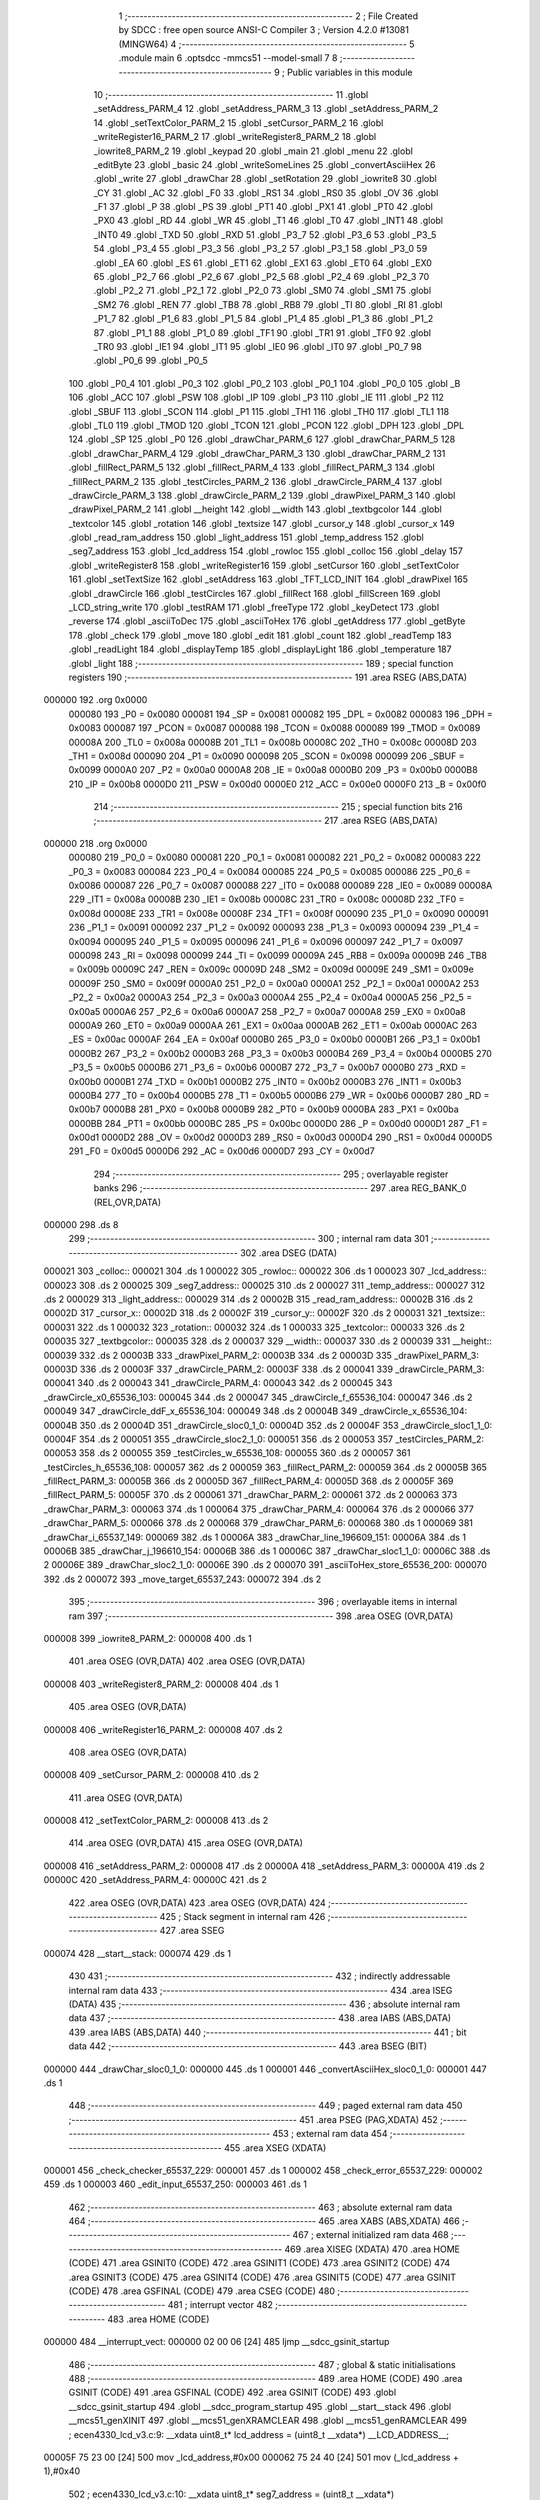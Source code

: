                                       1 ;--------------------------------------------------------
                                      2 ; File Created by SDCC : free open source ANSI-C Compiler
                                      3 ; Version 4.2.0 #13081 (MINGW64)
                                      4 ;--------------------------------------------------------
                                      5 	.module main
                                      6 	.optsdcc -mmcs51 --model-small
                                      7 	
                                      8 ;--------------------------------------------------------
                                      9 ; Public variables in this module
                                     10 ;--------------------------------------------------------
                                     11 	.globl _setAddress_PARM_4
                                     12 	.globl _setAddress_PARM_3
                                     13 	.globl _setAddress_PARM_2
                                     14 	.globl _setTextColor_PARM_2
                                     15 	.globl _setCursor_PARM_2
                                     16 	.globl _writeRegister16_PARM_2
                                     17 	.globl _writeRegister8_PARM_2
                                     18 	.globl _iowrite8_PARM_2
                                     19 	.globl _keypad
                                     20 	.globl _main
                                     21 	.globl _menu
                                     22 	.globl _editByte
                                     23 	.globl _basic
                                     24 	.globl _writeSomeLines
                                     25 	.globl _convertAsciiHex
                                     26 	.globl _write
                                     27 	.globl _drawChar
                                     28 	.globl _setRotation
                                     29 	.globl _iowrite8
                                     30 	.globl _CY
                                     31 	.globl _AC
                                     32 	.globl _F0
                                     33 	.globl _RS1
                                     34 	.globl _RS0
                                     35 	.globl _OV
                                     36 	.globl _F1
                                     37 	.globl _P
                                     38 	.globl _PS
                                     39 	.globl _PT1
                                     40 	.globl _PX1
                                     41 	.globl _PT0
                                     42 	.globl _PX0
                                     43 	.globl _RD
                                     44 	.globl _WR
                                     45 	.globl _T1
                                     46 	.globl _T0
                                     47 	.globl _INT1
                                     48 	.globl _INT0
                                     49 	.globl _TXD
                                     50 	.globl _RXD
                                     51 	.globl _P3_7
                                     52 	.globl _P3_6
                                     53 	.globl _P3_5
                                     54 	.globl _P3_4
                                     55 	.globl _P3_3
                                     56 	.globl _P3_2
                                     57 	.globl _P3_1
                                     58 	.globl _P3_0
                                     59 	.globl _EA
                                     60 	.globl _ES
                                     61 	.globl _ET1
                                     62 	.globl _EX1
                                     63 	.globl _ET0
                                     64 	.globl _EX0
                                     65 	.globl _P2_7
                                     66 	.globl _P2_6
                                     67 	.globl _P2_5
                                     68 	.globl _P2_4
                                     69 	.globl _P2_3
                                     70 	.globl _P2_2
                                     71 	.globl _P2_1
                                     72 	.globl _P2_0
                                     73 	.globl _SM0
                                     74 	.globl _SM1
                                     75 	.globl _SM2
                                     76 	.globl _REN
                                     77 	.globl _TB8
                                     78 	.globl _RB8
                                     79 	.globl _TI
                                     80 	.globl _RI
                                     81 	.globl _P1_7
                                     82 	.globl _P1_6
                                     83 	.globl _P1_5
                                     84 	.globl _P1_4
                                     85 	.globl _P1_3
                                     86 	.globl _P1_2
                                     87 	.globl _P1_1
                                     88 	.globl _P1_0
                                     89 	.globl _TF1
                                     90 	.globl _TR1
                                     91 	.globl _TF0
                                     92 	.globl _TR0
                                     93 	.globl _IE1
                                     94 	.globl _IT1
                                     95 	.globl _IE0
                                     96 	.globl _IT0
                                     97 	.globl _P0_7
                                     98 	.globl _P0_6
                                     99 	.globl _P0_5
                                    100 	.globl _P0_4
                                    101 	.globl _P0_3
                                    102 	.globl _P0_2
                                    103 	.globl _P0_1
                                    104 	.globl _P0_0
                                    105 	.globl _B
                                    106 	.globl _ACC
                                    107 	.globl _PSW
                                    108 	.globl _IP
                                    109 	.globl _P3
                                    110 	.globl _IE
                                    111 	.globl _P2
                                    112 	.globl _SBUF
                                    113 	.globl _SCON
                                    114 	.globl _P1
                                    115 	.globl _TH1
                                    116 	.globl _TH0
                                    117 	.globl _TL1
                                    118 	.globl _TL0
                                    119 	.globl _TMOD
                                    120 	.globl _TCON
                                    121 	.globl _PCON
                                    122 	.globl _DPH
                                    123 	.globl _DPL
                                    124 	.globl _SP
                                    125 	.globl _P0
                                    126 	.globl _drawChar_PARM_6
                                    127 	.globl _drawChar_PARM_5
                                    128 	.globl _drawChar_PARM_4
                                    129 	.globl _drawChar_PARM_3
                                    130 	.globl _drawChar_PARM_2
                                    131 	.globl _fillRect_PARM_5
                                    132 	.globl _fillRect_PARM_4
                                    133 	.globl _fillRect_PARM_3
                                    134 	.globl _fillRect_PARM_2
                                    135 	.globl _testCircles_PARM_2
                                    136 	.globl _drawCircle_PARM_4
                                    137 	.globl _drawCircle_PARM_3
                                    138 	.globl _drawCircle_PARM_2
                                    139 	.globl _drawPixel_PARM_3
                                    140 	.globl _drawPixel_PARM_2
                                    141 	.globl __height
                                    142 	.globl __width
                                    143 	.globl _textbgcolor
                                    144 	.globl _textcolor
                                    145 	.globl _rotation
                                    146 	.globl _textsize
                                    147 	.globl _cursor_y
                                    148 	.globl _cursor_x
                                    149 	.globl _read_ram_address
                                    150 	.globl _light_address
                                    151 	.globl _temp_address
                                    152 	.globl _seg7_address
                                    153 	.globl _lcd_address
                                    154 	.globl _rowloc
                                    155 	.globl _colloc
                                    156 	.globl _delay
                                    157 	.globl _writeRegister8
                                    158 	.globl _writeRegister16
                                    159 	.globl _setCursor
                                    160 	.globl _setTextColor
                                    161 	.globl _setTextSize
                                    162 	.globl _setAddress
                                    163 	.globl _TFT_LCD_INIT
                                    164 	.globl _drawPixel
                                    165 	.globl _drawCircle
                                    166 	.globl _testCircles
                                    167 	.globl _fillRect
                                    168 	.globl _fillScreen
                                    169 	.globl _LCD_string_write
                                    170 	.globl _testRAM
                                    171 	.globl _freeType
                                    172 	.globl _keyDetect
                                    173 	.globl _reverse
                                    174 	.globl _asciiToDec
                                    175 	.globl _asciiToHex
                                    176 	.globl _getAddress
                                    177 	.globl _getByte
                                    178 	.globl _check
                                    179 	.globl _move
                                    180 	.globl _edit
                                    181 	.globl _count
                                    182 	.globl _readTemp
                                    183 	.globl _readLight
                                    184 	.globl _displayTemp
                                    185 	.globl _displayLight
                                    186 	.globl _temperature
                                    187 	.globl _light
                                    188 ;--------------------------------------------------------
                                    189 ; special function registers
                                    190 ;--------------------------------------------------------
                                    191 	.area RSEG    (ABS,DATA)
      000000                        192 	.org 0x0000
                           000080   193 _P0	=	0x0080
                           000081   194 _SP	=	0x0081
                           000082   195 _DPL	=	0x0082
                           000083   196 _DPH	=	0x0083
                           000087   197 _PCON	=	0x0087
                           000088   198 _TCON	=	0x0088
                           000089   199 _TMOD	=	0x0089
                           00008A   200 _TL0	=	0x008a
                           00008B   201 _TL1	=	0x008b
                           00008C   202 _TH0	=	0x008c
                           00008D   203 _TH1	=	0x008d
                           000090   204 _P1	=	0x0090
                           000098   205 _SCON	=	0x0098
                           000099   206 _SBUF	=	0x0099
                           0000A0   207 _P2	=	0x00a0
                           0000A8   208 _IE	=	0x00a8
                           0000B0   209 _P3	=	0x00b0
                           0000B8   210 _IP	=	0x00b8
                           0000D0   211 _PSW	=	0x00d0
                           0000E0   212 _ACC	=	0x00e0
                           0000F0   213 _B	=	0x00f0
                                    214 ;--------------------------------------------------------
                                    215 ; special function bits
                                    216 ;--------------------------------------------------------
                                    217 	.area RSEG    (ABS,DATA)
      000000                        218 	.org 0x0000
                           000080   219 _P0_0	=	0x0080
                           000081   220 _P0_1	=	0x0081
                           000082   221 _P0_2	=	0x0082
                           000083   222 _P0_3	=	0x0083
                           000084   223 _P0_4	=	0x0084
                           000085   224 _P0_5	=	0x0085
                           000086   225 _P0_6	=	0x0086
                           000087   226 _P0_7	=	0x0087
                           000088   227 _IT0	=	0x0088
                           000089   228 _IE0	=	0x0089
                           00008A   229 _IT1	=	0x008a
                           00008B   230 _IE1	=	0x008b
                           00008C   231 _TR0	=	0x008c
                           00008D   232 _TF0	=	0x008d
                           00008E   233 _TR1	=	0x008e
                           00008F   234 _TF1	=	0x008f
                           000090   235 _P1_0	=	0x0090
                           000091   236 _P1_1	=	0x0091
                           000092   237 _P1_2	=	0x0092
                           000093   238 _P1_3	=	0x0093
                           000094   239 _P1_4	=	0x0094
                           000095   240 _P1_5	=	0x0095
                           000096   241 _P1_6	=	0x0096
                           000097   242 _P1_7	=	0x0097
                           000098   243 _RI	=	0x0098
                           000099   244 _TI	=	0x0099
                           00009A   245 _RB8	=	0x009a
                           00009B   246 _TB8	=	0x009b
                           00009C   247 _REN	=	0x009c
                           00009D   248 _SM2	=	0x009d
                           00009E   249 _SM1	=	0x009e
                           00009F   250 _SM0	=	0x009f
                           0000A0   251 _P2_0	=	0x00a0
                           0000A1   252 _P2_1	=	0x00a1
                           0000A2   253 _P2_2	=	0x00a2
                           0000A3   254 _P2_3	=	0x00a3
                           0000A4   255 _P2_4	=	0x00a4
                           0000A5   256 _P2_5	=	0x00a5
                           0000A6   257 _P2_6	=	0x00a6
                           0000A7   258 _P2_7	=	0x00a7
                           0000A8   259 _EX0	=	0x00a8
                           0000A9   260 _ET0	=	0x00a9
                           0000AA   261 _EX1	=	0x00aa
                           0000AB   262 _ET1	=	0x00ab
                           0000AC   263 _ES	=	0x00ac
                           0000AF   264 _EA	=	0x00af
                           0000B0   265 _P3_0	=	0x00b0
                           0000B1   266 _P3_1	=	0x00b1
                           0000B2   267 _P3_2	=	0x00b2
                           0000B3   268 _P3_3	=	0x00b3
                           0000B4   269 _P3_4	=	0x00b4
                           0000B5   270 _P3_5	=	0x00b5
                           0000B6   271 _P3_6	=	0x00b6
                           0000B7   272 _P3_7	=	0x00b7
                           0000B0   273 _RXD	=	0x00b0
                           0000B1   274 _TXD	=	0x00b1
                           0000B2   275 _INT0	=	0x00b2
                           0000B3   276 _INT1	=	0x00b3
                           0000B4   277 _T0	=	0x00b4
                           0000B5   278 _T1	=	0x00b5
                           0000B6   279 _WR	=	0x00b6
                           0000B7   280 _RD	=	0x00b7
                           0000B8   281 _PX0	=	0x00b8
                           0000B9   282 _PT0	=	0x00b9
                           0000BA   283 _PX1	=	0x00ba
                           0000BB   284 _PT1	=	0x00bb
                           0000BC   285 _PS	=	0x00bc
                           0000D0   286 _P	=	0x00d0
                           0000D1   287 _F1	=	0x00d1
                           0000D2   288 _OV	=	0x00d2
                           0000D3   289 _RS0	=	0x00d3
                           0000D4   290 _RS1	=	0x00d4
                           0000D5   291 _F0	=	0x00d5
                           0000D6   292 _AC	=	0x00d6
                           0000D7   293 _CY	=	0x00d7
                                    294 ;--------------------------------------------------------
                                    295 ; overlayable register banks
                                    296 ;--------------------------------------------------------
                                    297 	.area REG_BANK_0	(REL,OVR,DATA)
      000000                        298 	.ds 8
                                    299 ;--------------------------------------------------------
                                    300 ; internal ram data
                                    301 ;--------------------------------------------------------
                                    302 	.area DSEG    (DATA)
      000021                        303 _colloc::
      000021                        304 	.ds 1
      000022                        305 _rowloc::
      000022                        306 	.ds 1
      000023                        307 _lcd_address::
      000023                        308 	.ds 2
      000025                        309 _seg7_address::
      000025                        310 	.ds 2
      000027                        311 _temp_address::
      000027                        312 	.ds 2
      000029                        313 _light_address::
      000029                        314 	.ds 2
      00002B                        315 _read_ram_address::
      00002B                        316 	.ds 2
      00002D                        317 _cursor_x::
      00002D                        318 	.ds 2
      00002F                        319 _cursor_y::
      00002F                        320 	.ds 2
      000031                        321 _textsize::
      000031                        322 	.ds 1
      000032                        323 _rotation::
      000032                        324 	.ds 1
      000033                        325 _textcolor::
      000033                        326 	.ds 2
      000035                        327 _textbgcolor::
      000035                        328 	.ds 2
      000037                        329 __width::
      000037                        330 	.ds 2
      000039                        331 __height::
      000039                        332 	.ds 2
      00003B                        333 _drawPixel_PARM_2:
      00003B                        334 	.ds 2
      00003D                        335 _drawPixel_PARM_3:
      00003D                        336 	.ds 2
      00003F                        337 _drawCircle_PARM_2:
      00003F                        338 	.ds 2
      000041                        339 _drawCircle_PARM_3:
      000041                        340 	.ds 2
      000043                        341 _drawCircle_PARM_4:
      000043                        342 	.ds 2
      000045                        343 _drawCircle_x0_65536_103:
      000045                        344 	.ds 2
      000047                        345 _drawCircle_f_65536_104:
      000047                        346 	.ds 2
      000049                        347 _drawCircle_ddF_x_65536_104:
      000049                        348 	.ds 2
      00004B                        349 _drawCircle_x_65536_104:
      00004B                        350 	.ds 2
      00004D                        351 _drawCircle_sloc0_1_0:
      00004D                        352 	.ds 2
      00004F                        353 _drawCircle_sloc1_1_0:
      00004F                        354 	.ds 2
      000051                        355 _drawCircle_sloc2_1_0:
      000051                        356 	.ds 2
      000053                        357 _testCircles_PARM_2:
      000053                        358 	.ds 2
      000055                        359 _testCircles_w_65536_108:
      000055                        360 	.ds 2
      000057                        361 _testCircles_h_65536_108:
      000057                        362 	.ds 2
      000059                        363 _fillRect_PARM_2:
      000059                        364 	.ds 2
      00005B                        365 _fillRect_PARM_3:
      00005B                        366 	.ds 2
      00005D                        367 _fillRect_PARM_4:
      00005D                        368 	.ds 2
      00005F                        369 _fillRect_PARM_5:
      00005F                        370 	.ds 2
      000061                        371 _drawChar_PARM_2:
      000061                        372 	.ds 2
      000063                        373 _drawChar_PARM_3:
      000063                        374 	.ds 1
      000064                        375 _drawChar_PARM_4:
      000064                        376 	.ds 2
      000066                        377 _drawChar_PARM_5:
      000066                        378 	.ds 2
      000068                        379 _drawChar_PARM_6:
      000068                        380 	.ds 1
      000069                        381 _drawChar_i_65537_149:
      000069                        382 	.ds 1
      00006A                        383 _drawChar_line_196609_151:
      00006A                        384 	.ds 1
      00006B                        385 _drawChar_j_196610_154:
      00006B                        386 	.ds 1
      00006C                        387 _drawChar_sloc1_1_0:
      00006C                        388 	.ds 2
      00006E                        389 _drawChar_sloc2_1_0:
      00006E                        390 	.ds 2
      000070                        391 _asciiToHex_store_65536_200:
      000070                        392 	.ds 2
      000072                        393 _move_target_65537_243:
      000072                        394 	.ds 2
                                    395 ;--------------------------------------------------------
                                    396 ; overlayable items in internal ram
                                    397 ;--------------------------------------------------------
                                    398 	.area	OSEG    (OVR,DATA)
      000008                        399 _iowrite8_PARM_2:
      000008                        400 	.ds 1
                                    401 	.area	OSEG    (OVR,DATA)
                                    402 	.area	OSEG    (OVR,DATA)
      000008                        403 _writeRegister8_PARM_2:
      000008                        404 	.ds 1
                                    405 	.area	OSEG    (OVR,DATA)
      000008                        406 _writeRegister16_PARM_2:
      000008                        407 	.ds 2
                                    408 	.area	OSEG    (OVR,DATA)
      000008                        409 _setCursor_PARM_2:
      000008                        410 	.ds 2
                                    411 	.area	OSEG    (OVR,DATA)
      000008                        412 _setTextColor_PARM_2:
      000008                        413 	.ds 2
                                    414 	.area	OSEG    (OVR,DATA)
                                    415 	.area	OSEG    (OVR,DATA)
      000008                        416 _setAddress_PARM_2:
      000008                        417 	.ds 2
      00000A                        418 _setAddress_PARM_3:
      00000A                        419 	.ds 2
      00000C                        420 _setAddress_PARM_4:
      00000C                        421 	.ds 2
                                    422 	.area	OSEG    (OVR,DATA)
                                    423 	.area	OSEG    (OVR,DATA)
                                    424 ;--------------------------------------------------------
                                    425 ; Stack segment in internal ram
                                    426 ;--------------------------------------------------------
                                    427 	.area	SSEG
      000074                        428 __start__stack:
      000074                        429 	.ds	1
                                    430 
                                    431 ;--------------------------------------------------------
                                    432 ; indirectly addressable internal ram data
                                    433 ;--------------------------------------------------------
                                    434 	.area ISEG    (DATA)
                                    435 ;--------------------------------------------------------
                                    436 ; absolute internal ram data
                                    437 ;--------------------------------------------------------
                                    438 	.area IABS    (ABS,DATA)
                                    439 	.area IABS    (ABS,DATA)
                                    440 ;--------------------------------------------------------
                                    441 ; bit data
                                    442 ;--------------------------------------------------------
                                    443 	.area BSEG    (BIT)
      000000                        444 _drawChar_sloc0_1_0:
      000000                        445 	.ds 1
      000001                        446 _convertAsciiHex_sloc0_1_0:
      000001                        447 	.ds 1
                                    448 ;--------------------------------------------------------
                                    449 ; paged external ram data
                                    450 ;--------------------------------------------------------
                                    451 	.area PSEG    (PAG,XDATA)
                                    452 ;--------------------------------------------------------
                                    453 ; external ram data
                                    454 ;--------------------------------------------------------
                                    455 	.area XSEG    (XDATA)
      000001                        456 _check_checker_65537_229:
      000001                        457 	.ds 1
      000002                        458 _check_error_65537_229:
      000002                        459 	.ds 1
      000003                        460 _edit_input_65537_250:
      000003                        461 	.ds 1
                                    462 ;--------------------------------------------------------
                                    463 ; absolute external ram data
                                    464 ;--------------------------------------------------------
                                    465 	.area XABS    (ABS,XDATA)
                                    466 ;--------------------------------------------------------
                                    467 ; external initialized ram data
                                    468 ;--------------------------------------------------------
                                    469 	.area XISEG   (XDATA)
                                    470 	.area HOME    (CODE)
                                    471 	.area GSINIT0 (CODE)
                                    472 	.area GSINIT1 (CODE)
                                    473 	.area GSINIT2 (CODE)
                                    474 	.area GSINIT3 (CODE)
                                    475 	.area GSINIT4 (CODE)
                                    476 	.area GSINIT5 (CODE)
                                    477 	.area GSINIT  (CODE)
                                    478 	.area GSFINAL (CODE)
                                    479 	.area CSEG    (CODE)
                                    480 ;--------------------------------------------------------
                                    481 ; interrupt vector
                                    482 ;--------------------------------------------------------
                                    483 	.area HOME    (CODE)
      000000                        484 __interrupt_vect:
      000000 02 00 06         [24]  485 	ljmp	__sdcc_gsinit_startup
                                    486 ;--------------------------------------------------------
                                    487 ; global & static initialisations
                                    488 ;--------------------------------------------------------
                                    489 	.area HOME    (CODE)
                                    490 	.area GSINIT  (CODE)
                                    491 	.area GSFINAL (CODE)
                                    492 	.area GSINIT  (CODE)
                                    493 	.globl __sdcc_gsinit_startup
                                    494 	.globl __sdcc_program_startup
                                    495 	.globl __start__stack
                                    496 	.globl __mcs51_genXINIT
                                    497 	.globl __mcs51_genXRAMCLEAR
                                    498 	.globl __mcs51_genRAMCLEAR
                                    499 ;	ecen4330_lcd_v3.c:9: __xdata uint8_t* lcd_address = (uint8_t __xdata*) __LCD_ADDRESS__;
      00005F 75 23 00         [24]  500 	mov	_lcd_address,#0x00
      000062 75 24 40         [24]  501 	mov	(_lcd_address + 1),#0x40
                                    502 ;	ecen4330_lcd_v3.c:10: __xdata uint8_t* seg7_address = (uint8_t __xdata*) __SEG_7_ADDRESS__;
      000065 75 25 00         [24]  503 	mov	_seg7_address,#0x00
      000068 75 26 80         [24]  504 	mov	(_seg7_address + 1),#0x80
                                    505 ;	ecen4330_lcd_v3.c:11: __xdata uint8_t* temp_address = (uint8_t __xdata*) __TEMP_ADDRESS__;
      00006B 75 27 00         [24]  506 	mov	_temp_address,#0x00
      00006E 75 28 C0         [24]  507 	mov	(_temp_address + 1),#0xc0
                                    508 ;	ecen4330_lcd_v3.c:12: __xdata uint8_t* light_address = (uint8_t __xdata*) __PHOT_ADDRESS__;
      000071 E4               [12]  509 	clr	a
      000072 F5 29            [12]  510 	mov	_light_address,a
      000074 F5 2A            [12]  511 	mov	(_light_address + 1),a
                                    512 	.area GSFINAL (CODE)
      000076 02 00 03         [24]  513 	ljmp	__sdcc_program_startup
                                    514 ;--------------------------------------------------------
                                    515 ; Home
                                    516 ;--------------------------------------------------------
                                    517 	.area HOME    (CODE)
                                    518 	.area HOME    (CODE)
      000003                        519 __sdcc_program_startup:
      000003 02 16 8C         [24]  520 	ljmp	_main
                                    521 ;	return from main will return to caller
                                    522 ;--------------------------------------------------------
                                    523 ; code
                                    524 ;--------------------------------------------------------
                                    525 	.area CSEG    (CODE)
                                    526 ;------------------------------------------------------------
                                    527 ;Allocation info for local variables in function 'iowrite8'
                                    528 ;------------------------------------------------------------
                                    529 ;d                         Allocated with name '_iowrite8_PARM_2'
                                    530 ;map_address               Allocated to registers r6 r7 
                                    531 ;------------------------------------------------------------
                                    532 ;	ecen4330_lcd_v3.c:50: void iowrite8 (uint8_t __xdata* map_address, uint8_t d) {
                                    533 ;	-----------------------------------------
                                    534 ;	 function iowrite8
                                    535 ;	-----------------------------------------
      000079                        536 _iowrite8:
                           000007   537 	ar7 = 0x07
                           000006   538 	ar6 = 0x06
                           000005   539 	ar5 = 0x05
                           000004   540 	ar4 = 0x04
                           000003   541 	ar3 = 0x03
                           000002   542 	ar2 = 0x02
                           000001   543 	ar1 = 0x01
                           000000   544 	ar0 = 0x00
      000079 AE 82            [24]  545 	mov	r6,dpl
      00007B AF 83            [24]  546 	mov	r7,dph
                                    547 ;	ecen4330_lcd_v3.c:51: IOM = 1;
                                    548 ;	assignBit
      00007D D2 B4            [12]  549 	setb	_P3_4
                                    550 ;	ecen4330_lcd_v3.c:52: *map_address = d;
      00007F 8E 82            [24]  551 	mov	dpl,r6
      000081 8F 83            [24]  552 	mov	dph,r7
      000083 E5 08            [12]  553 	mov	a,_iowrite8_PARM_2
      000085 F0               [24]  554 	movx	@dptr,a
                                    555 ;	ecen4330_lcd_v3.c:53: IOM = 0;
                                    556 ;	assignBit
      000086 C2 B4            [12]  557 	clr	_P3_4
                                    558 ;	ecen4330_lcd_v3.c:54: }
      000088 22               [24]  559 	ret
                                    560 ;------------------------------------------------------------
                                    561 ;Allocation info for local variables in function 'delay'
                                    562 ;------------------------------------------------------------
                                    563 ;d                         Allocated to registers r6 r7 
                                    564 ;i                         Allocated to registers r4 r5 
                                    565 ;j                         Allocated to registers r2 r3 
                                    566 ;------------------------------------------------------------
                                    567 ;	ecen4330_lcd_v3.c:58: void delay (int16_t d)
                                    568 ;	-----------------------------------------
                                    569 ;	 function delay
                                    570 ;	-----------------------------------------
      000089                        571 _delay:
      000089 AE 82            [24]  572 	mov	r6,dpl
      00008B AF 83            [24]  573 	mov	r7,dph
                                    574 ;	ecen4330_lcd_v3.c:61: for (i=0;i<d;i++)
      00008D 7C 00            [12]  575 	mov	r4,#0x00
      00008F 7D 00            [12]  576 	mov	r5,#0x00
      000091                        577 00107$:
      000091 8C 02            [24]  578 	mov	ar2,r4
      000093 8D 03            [24]  579 	mov	ar3,r5
      000095 C3               [12]  580 	clr	c
      000096 EA               [12]  581 	mov	a,r2
      000097 9E               [12]  582 	subb	a,r6
      000098 EB               [12]  583 	mov	a,r3
      000099 64 80            [12]  584 	xrl	a,#0x80
      00009B 8F F0            [24]  585 	mov	b,r7
      00009D 63 F0 80         [24]  586 	xrl	b,#0x80
      0000A0 95 F0            [12]  587 	subb	a,b
      0000A2 50 14            [24]  588 	jnc	00109$
                                    589 ;	ecen4330_lcd_v3.c:63: for (j=0;j<1000;j++);
      0000A4 7A E8            [12]  590 	mov	r2,#0xe8
      0000A6 7B 03            [12]  591 	mov	r3,#0x03
      0000A8                        592 00105$:
      0000A8 1A               [12]  593 	dec	r2
      0000A9 BA FF 01         [24]  594 	cjne	r2,#0xff,00130$
      0000AC 1B               [12]  595 	dec	r3
      0000AD                        596 00130$:
      0000AD EA               [12]  597 	mov	a,r2
      0000AE 4B               [12]  598 	orl	a,r3
      0000AF 70 F7            [24]  599 	jnz	00105$
                                    600 ;	ecen4330_lcd_v3.c:61: for (i=0;i<d;i++)
      0000B1 0C               [12]  601 	inc	r4
      0000B2 BC 00 DC         [24]  602 	cjne	r4,#0x00,00107$
      0000B5 0D               [12]  603 	inc	r5
      0000B6 80 D9            [24]  604 	sjmp	00107$
      0000B8                        605 00109$:
                                    606 ;	ecen4330_lcd_v3.c:65: }
      0000B8 22               [24]  607 	ret
                                    608 ;------------------------------------------------------------
                                    609 ;Allocation info for local variables in function 'writeRegister8'
                                    610 ;------------------------------------------------------------
                                    611 ;d                         Allocated with name '_writeRegister8_PARM_2'
                                    612 ;a                         Allocated to registers r7 
                                    613 ;------------------------------------------------------------
                                    614 ;	ecen4330_lcd_v3.c:75: void writeRegister8 (uint8_t a, uint8_t d) {
                                    615 ;	-----------------------------------------
                                    616 ;	 function writeRegister8
                                    617 ;	-----------------------------------------
      0000B9                        618 _writeRegister8:
      0000B9 AF 82            [24]  619 	mov	r7,dpl
                                    620 ;	ecen4330_lcd_v3.c:76: CD = __CMD__;
                                    621 ;	assignBit
      0000BB C2 B5            [12]  622 	clr	_P3_5
                                    623 ;	ecen4330_lcd_v3.c:77: write8(a);
                                    624 ;	assignBit
      0000BD D2 B4            [12]  625 	setb	_P3_4
      0000BF 85 23 82         [24]  626 	mov	dpl,_lcd_address
      0000C2 85 24 83         [24]  627 	mov	dph,(_lcd_address + 1)
      0000C5 EF               [12]  628 	mov	a,r7
      0000C6 F0               [24]  629 	movx	@dptr,a
                                    630 ;	assignBit
      0000C7 C2 B4            [12]  631 	clr	_P3_4
                                    632 ;	ecen4330_lcd_v3.c:78: CD = __DATA__;
                                    633 ;	assignBit
      0000C9 D2 B5            [12]  634 	setb	_P3_5
                                    635 ;	ecen4330_lcd_v3.c:79: write8(d);
                                    636 ;	assignBit
      0000CB D2 B4            [12]  637 	setb	_P3_4
      0000CD 85 23 82         [24]  638 	mov	dpl,_lcd_address
      0000D0 85 24 83         [24]  639 	mov	dph,(_lcd_address + 1)
      0000D3 E5 08            [12]  640 	mov	a,_writeRegister8_PARM_2
      0000D5 F0               [24]  641 	movx	@dptr,a
                                    642 ;	assignBit
      0000D6 C2 B4            [12]  643 	clr	_P3_4
                                    644 ;	ecen4330_lcd_v3.c:80: }
      0000D8 22               [24]  645 	ret
                                    646 ;------------------------------------------------------------
                                    647 ;Allocation info for local variables in function 'writeRegister16'
                                    648 ;------------------------------------------------------------
                                    649 ;d                         Allocated with name '_writeRegister16_PARM_2'
                                    650 ;a                         Allocated to registers r6 r7 
                                    651 ;hi                        Allocated to registers r7 
                                    652 ;lo                        Allocated to registers r6 
                                    653 ;------------------------------------------------------------
                                    654 ;	ecen4330_lcd_v3.c:84: void writeRegister16 (uint16_t a, uint16_t d) {
                                    655 ;	-----------------------------------------
                                    656 ;	 function writeRegister16
                                    657 ;	-----------------------------------------
      0000D9                        658 _writeRegister16:
      0000D9 AE 82            [24]  659 	mov	r6,dpl
      0000DB AF 83            [24]  660 	mov	r7,dph
                                    661 ;	ecen4330_lcd_v3.c:86: hi = (a) >> 8;
      0000DD 8F 05            [24]  662 	mov	ar5,r7
                                    663 ;	ecen4330_lcd_v3.c:87: lo = (a);
                                    664 ;	ecen4330_lcd_v3.c:88: write8Reg(hi);
                                    665 ;	assignBit
      0000DF C2 B5            [12]  666 	clr	_P3_5
                                    667 ;	assignBit
      0000E1 D2 B4            [12]  668 	setb	_P3_4
      0000E3 85 23 82         [24]  669 	mov	dpl,_lcd_address
      0000E6 85 24 83         [24]  670 	mov	dph,(_lcd_address + 1)
      0000E9 ED               [12]  671 	mov	a,r5
      0000EA F0               [24]  672 	movx	@dptr,a
                                    673 ;	assignBit
      0000EB C2 B4            [12]  674 	clr	_P3_4
                                    675 ;	ecen4330_lcd_v3.c:89: write8Reg(lo);
                                    676 ;	assignBit
      0000ED C2 B5            [12]  677 	clr	_P3_5
                                    678 ;	assignBit
      0000EF D2 B4            [12]  679 	setb	_P3_4
      0000F1 85 23 82         [24]  680 	mov	dpl,_lcd_address
      0000F4 85 24 83         [24]  681 	mov	dph,(_lcd_address + 1)
      0000F7 EE               [12]  682 	mov	a,r6
      0000F8 F0               [24]  683 	movx	@dptr,a
                                    684 ;	assignBit
      0000F9 C2 B4            [12]  685 	clr	_P3_4
                                    686 ;	ecen4330_lcd_v3.c:90: hi = (d) >> 8;
      0000FB AF 09            [24]  687 	mov	r7,(_writeRegister16_PARM_2 + 1)
                                    688 ;	ecen4330_lcd_v3.c:91: lo = (d);
      0000FD AE 08            [24]  689 	mov	r6,_writeRegister16_PARM_2
                                    690 ;	ecen4330_lcd_v3.c:92: CD = 1 ;
                                    691 ;	assignBit
      0000FF D2 B5            [12]  692 	setb	_P3_5
                                    693 ;	ecen4330_lcd_v3.c:93: write8Data(hi);
                                    694 ;	assignBit
      000101 D2 B5            [12]  695 	setb	_P3_5
                                    696 ;	assignBit
      000103 D2 B4            [12]  697 	setb	_P3_4
      000105 85 23 82         [24]  698 	mov	dpl,_lcd_address
      000108 85 24 83         [24]  699 	mov	dph,(_lcd_address + 1)
      00010B EF               [12]  700 	mov	a,r7
      00010C F0               [24]  701 	movx	@dptr,a
                                    702 ;	assignBit
      00010D C2 B4            [12]  703 	clr	_P3_4
                                    704 ;	ecen4330_lcd_v3.c:94: write8Data(lo);
                                    705 ;	assignBit
      00010F D2 B5            [12]  706 	setb	_P3_5
                                    707 ;	assignBit
      000111 D2 B4            [12]  708 	setb	_P3_4
      000113 85 23 82         [24]  709 	mov	dpl,_lcd_address
      000116 85 24 83         [24]  710 	mov	dph,(_lcd_address + 1)
      000119 EE               [12]  711 	mov	a,r6
      00011A F0               [24]  712 	movx	@dptr,a
                                    713 ;	assignBit
      00011B C2 B4            [12]  714 	clr	_P3_4
                                    715 ;	ecen4330_lcd_v3.c:95: }
      00011D 22               [24]  716 	ret
                                    717 ;------------------------------------------------------------
                                    718 ;Allocation info for local variables in function 'setCursor'
                                    719 ;------------------------------------------------------------
                                    720 ;y                         Allocated with name '_setCursor_PARM_2'
                                    721 ;x                         Allocated to registers 
                                    722 ;------------------------------------------------------------
                                    723 ;	ecen4330_lcd_v3.c:103: void setCursor (uint16_t x, uint16_t y) {
                                    724 ;	-----------------------------------------
                                    725 ;	 function setCursor
                                    726 ;	-----------------------------------------
      00011E                        727 _setCursor:
      00011E 85 82 2D         [24]  728 	mov	_cursor_x,dpl
      000121 85 83 2E         [24]  729 	mov	(_cursor_x + 1),dph
                                    730 ;	ecen4330_lcd_v3.c:105: cursor_y = y;
      000124 85 08 2F         [24]  731 	mov	_cursor_y,_setCursor_PARM_2
      000127 85 09 30         [24]  732 	mov	(_cursor_y + 1),(_setCursor_PARM_2 + 1)
                                    733 ;	ecen4330_lcd_v3.c:106: }
      00012A 22               [24]  734 	ret
                                    735 ;------------------------------------------------------------
                                    736 ;Allocation info for local variables in function 'setTextColor'
                                    737 ;------------------------------------------------------------
                                    738 ;y                         Allocated with name '_setTextColor_PARM_2'
                                    739 ;x                         Allocated to registers 
                                    740 ;------------------------------------------------------------
                                    741 ;	ecen4330_lcd_v3.c:113: void setTextColor (uint16_t x, uint16_t y) {
                                    742 ;	-----------------------------------------
                                    743 ;	 function setTextColor
                                    744 ;	-----------------------------------------
      00012B                        745 _setTextColor:
      00012B 85 82 33         [24]  746 	mov	_textcolor,dpl
      00012E 85 83 34         [24]  747 	mov	(_textcolor + 1),dph
                                    748 ;	ecen4330_lcd_v3.c:115: textbgcolor = y;
      000131 85 08 35         [24]  749 	mov	_textbgcolor,_setTextColor_PARM_2
      000134 85 09 36         [24]  750 	mov	(_textbgcolor + 1),(_setTextColor_PARM_2 + 1)
                                    751 ;	ecen4330_lcd_v3.c:116: }
      000137 22               [24]  752 	ret
                                    753 ;------------------------------------------------------------
                                    754 ;Allocation info for local variables in function 'setTextSize'
                                    755 ;------------------------------------------------------------
                                    756 ;s                         Allocated to registers r7 
                                    757 ;------------------------------------------------------------
                                    758 ;	ecen4330_lcd_v3.c:123: void setTextSize (uint8_t s) {
                                    759 ;	-----------------------------------------
                                    760 ;	 function setTextSize
                                    761 ;	-----------------------------------------
      000138                        762 _setTextSize:
                                    763 ;	ecen4330_lcd_v3.c:124: if (s > 8) return;
      000138 E5 82            [12]  764 	mov	a,dpl
      00013A FF               [12]  765 	mov	r7,a
      00013B 24 F7            [12]  766 	add	a,#0xff - 0x08
      00013D 50 01            [24]  767 	jnc	00102$
      00013F 22               [24]  768 	ret
      000140                        769 00102$:
                                    770 ;	ecen4330_lcd_v3.c:125: textsize = (s>0) ? s : 1 ;
      000140 EF               [12]  771 	mov	a,r7
      000141 60 06            [24]  772 	jz	00105$
      000143 8F 06            [24]  773 	mov	ar6,r7
      000145 7F 00            [12]  774 	mov	r7,#0x00
      000147 80 04            [24]  775 	sjmp	00106$
      000149                        776 00105$:
      000149 7E 01            [12]  777 	mov	r6,#0x01
      00014B 7F 00            [12]  778 	mov	r7,#0x00
      00014D                        779 00106$:
      00014D 8E 31            [24]  780 	mov	_textsize,r6
                                    781 ;	ecen4330_lcd_v3.c:126: }
      00014F 22               [24]  782 	ret
                                    783 ;------------------------------------------------------------
                                    784 ;Allocation info for local variables in function 'setRotation'
                                    785 ;------------------------------------------------------------
                                    786 ;flag                      Allocated to registers r7 
                                    787 ;------------------------------------------------------------
                                    788 ;	ecen4330_lcd_v3.c:138: void setRotation (uint8_t flag) {
                                    789 ;	-----------------------------------------
                                    790 ;	 function setRotation
                                    791 ;	-----------------------------------------
      000150                        792 _setRotation:
                                    793 ;	ecen4330_lcd_v3.c:139: switch(flag) {
      000150 E5 82            [12]  794 	mov	a,dpl
      000152 FF               [12]  795 	mov	r7,a
      000153 24 FC            [12]  796 	add	a,#0xff - 0x03
      000155 40 4E            [24]  797 	jc	00105$
      000157 EF               [12]  798 	mov	a,r7
      000158 2F               [12]  799 	add	a,r7
                                    800 ;	ecen4330_lcd_v3.c:140: case 0:
      000159 90 01 5D         [24]  801 	mov	dptr,#00115$
      00015C 73               [24]  802 	jmp	@a+dptr
      00015D                        803 00115$:
      00015D 80 06            [24]  804 	sjmp	00101$
      00015F 80 14            [24]  805 	sjmp	00102$
      000161 80 22            [24]  806 	sjmp	00103$
      000163 80 30            [24]  807 	sjmp	00104$
      000165                        808 00101$:
                                    809 ;	ecen4330_lcd_v3.c:141: flag = (ILI9341_MADCTL_MX | ILI9341_MADCTL_BGR);
      000165 7F 48            [12]  810 	mov	r7,#0x48
                                    811 ;	ecen4330_lcd_v3.c:142: _width = TFTWIDTH;
      000167 75 37 F0         [24]  812 	mov	__width,#0xf0
      00016A 75 38 00         [24]  813 	mov	(__width + 1),#0x00
                                    814 ;	ecen4330_lcd_v3.c:143: _height = TFTHEIGHT;
      00016D 75 39 40         [24]  815 	mov	__height,#0x40
      000170 75 3A 01         [24]  816 	mov	(__height + 1),#0x01
                                    817 ;	ecen4330_lcd_v3.c:144: break;
                                    818 ;	ecen4330_lcd_v3.c:145: case 1:
      000173 80 3E            [24]  819 	sjmp	00106$
      000175                        820 00102$:
                                    821 ;	ecen4330_lcd_v3.c:146: flag = (ILI9341_MADCTL_MV | ILI9341_MADCTL_BGR);
      000175 7F 28            [12]  822 	mov	r7,#0x28
                                    823 ;	ecen4330_lcd_v3.c:147: _width = TFTHEIGHT;
      000177 75 37 40         [24]  824 	mov	__width,#0x40
      00017A 75 38 01         [24]  825 	mov	(__width + 1),#0x01
                                    826 ;	ecen4330_lcd_v3.c:148: _height = TFTWIDTH;
      00017D 75 39 F0         [24]  827 	mov	__height,#0xf0
      000180 75 3A 00         [24]  828 	mov	(__height + 1),#0x00
                                    829 ;	ecen4330_lcd_v3.c:149: break;
                                    830 ;	ecen4330_lcd_v3.c:150: case 2:
      000183 80 2E            [24]  831 	sjmp	00106$
      000185                        832 00103$:
                                    833 ;	ecen4330_lcd_v3.c:151: flag = (ILI9341_MADCTL_MY | ILI9341_MADCTL_BGR);
      000185 7F 88            [12]  834 	mov	r7,#0x88
                                    835 ;	ecen4330_lcd_v3.c:152: _width = TFTWIDTH;
      000187 75 37 F0         [24]  836 	mov	__width,#0xf0
      00018A 75 38 00         [24]  837 	mov	(__width + 1),#0x00
                                    838 ;	ecen4330_lcd_v3.c:153: _height = TFTHEIGHT;
      00018D 75 39 40         [24]  839 	mov	__height,#0x40
      000190 75 3A 01         [24]  840 	mov	(__height + 1),#0x01
                                    841 ;	ecen4330_lcd_v3.c:154: break;
                                    842 ;	ecen4330_lcd_v3.c:155: case 3:
      000193 80 1E            [24]  843 	sjmp	00106$
      000195                        844 00104$:
                                    845 ;	ecen4330_lcd_v3.c:156: flag = (ILI9341_MADCTL_MX | ILI9341_MADCTL_MY | ILI9341_MADCTL_MV | ILI9341_MADCTL_BGR);
      000195 7F E8            [12]  846 	mov	r7,#0xe8
                                    847 ;	ecen4330_lcd_v3.c:157: _width = TFTHEIGHT;
      000197 75 37 40         [24]  848 	mov	__width,#0x40
      00019A 75 38 01         [24]  849 	mov	(__width + 1),#0x01
                                    850 ;	ecen4330_lcd_v3.c:158: _height = TFTWIDTH;
      00019D 75 39 F0         [24]  851 	mov	__height,#0xf0
      0001A0 75 3A 00         [24]  852 	mov	(__height + 1),#0x00
                                    853 ;	ecen4330_lcd_v3.c:159: break;
                                    854 ;	ecen4330_lcd_v3.c:160: default:
      0001A3 80 0E            [24]  855 	sjmp	00106$
      0001A5                        856 00105$:
                                    857 ;	ecen4330_lcd_v3.c:161: flag = (ILI9341_MADCTL_MX | ILI9341_MADCTL_BGR);
      0001A5 7F 48            [12]  858 	mov	r7,#0x48
                                    859 ;	ecen4330_lcd_v3.c:162: _width = TFTWIDTH;
      0001A7 75 37 F0         [24]  860 	mov	__width,#0xf0
      0001AA 75 38 00         [24]  861 	mov	(__width + 1),#0x00
                                    862 ;	ecen4330_lcd_v3.c:163: _height = TFTHEIGHT;
      0001AD 75 39 40         [24]  863 	mov	__height,#0x40
      0001B0 75 3A 01         [24]  864 	mov	(__height + 1),#0x01
                                    865 ;	ecen4330_lcd_v3.c:165: }
      0001B3                        866 00106$:
                                    867 ;	ecen4330_lcd_v3.c:166: writeRegister8(ILI9341_MEMCONTROL, flag);
      0001B3 8F 08            [24]  868 	mov	_writeRegister8_PARM_2,r7
      0001B5 75 82 36         [24]  869 	mov	dpl,#0x36
                                    870 ;	ecen4330_lcd_v3.c:167: }
      0001B8 02 00 B9         [24]  871 	ljmp	_writeRegister8
                                    872 ;------------------------------------------------------------
                                    873 ;Allocation info for local variables in function 'setAddress'
                                    874 ;------------------------------------------------------------
                                    875 ;y1                        Allocated with name '_setAddress_PARM_2'
                                    876 ;x2                        Allocated with name '_setAddress_PARM_3'
                                    877 ;y2                        Allocated with name '_setAddress_PARM_4'
                                    878 ;x1                        Allocated to registers r6 r7 
                                    879 ;------------------------------------------------------------
                                    880 ;	ecen4330_lcd_v3.c:169: void setAddress (uint16_t x1,uint16_t y1,uint16_t x2,uint16_t y2) {
                                    881 ;	-----------------------------------------
                                    882 ;	 function setAddress
                                    883 ;	-----------------------------------------
      0001BB                        884 _setAddress:
      0001BB AE 82            [24]  885 	mov	r6,dpl
      0001BD AF 83            [24]  886 	mov	r7,dph
                                    887 ;	ecen4330_lcd_v3.c:170: write8Reg(0x2A);
                                    888 ;	assignBit
      0001BF C2 B5            [12]  889 	clr	_P3_5
                                    890 ;	assignBit
      0001C1 D2 B4            [12]  891 	setb	_P3_4
      0001C3 85 23 82         [24]  892 	mov	dpl,_lcd_address
      0001C6 85 24 83         [24]  893 	mov	dph,(_lcd_address + 1)
      0001C9 74 2A            [12]  894 	mov	a,#0x2a
      0001CB F0               [24]  895 	movx	@dptr,a
                                    896 ;	assignBit
      0001CC C2 B4            [12]  897 	clr	_P3_4
                                    898 ;	ecen4330_lcd_v3.c:171: write8Data(x1 >> 8);
                                    899 ;	assignBit
      0001CE D2 B5            [12]  900 	setb	_P3_5
                                    901 ;	assignBit
      0001D0 D2 B4            [12]  902 	setb	_P3_4
      0001D2 85 23 82         [24]  903 	mov	dpl,_lcd_address
      0001D5 85 24 83         [24]  904 	mov	dph,(_lcd_address + 1)
      0001D8 8F 05            [24]  905 	mov	ar5,r7
      0001DA ED               [12]  906 	mov	a,r5
      0001DB F0               [24]  907 	movx	@dptr,a
                                    908 ;	assignBit
      0001DC C2 B4            [12]  909 	clr	_P3_4
                                    910 ;	ecen4330_lcd_v3.c:172: write8Data(x1);
                                    911 ;	assignBit
      0001DE D2 B5            [12]  912 	setb	_P3_5
                                    913 ;	assignBit
      0001E0 D2 B4            [12]  914 	setb	_P3_4
      0001E2 85 23 82         [24]  915 	mov	dpl,_lcd_address
      0001E5 85 24 83         [24]  916 	mov	dph,(_lcd_address + 1)
      0001E8 EE               [12]  917 	mov	a,r6
      0001E9 F0               [24]  918 	movx	@dptr,a
                                    919 ;	assignBit
      0001EA C2 B4            [12]  920 	clr	_P3_4
                                    921 ;	ecen4330_lcd_v3.c:173: write8Data(x2 >> 8);
                                    922 ;	assignBit
      0001EC D2 B5            [12]  923 	setb	_P3_5
                                    924 ;	assignBit
      0001EE D2 B4            [12]  925 	setb	_P3_4
      0001F0 85 23 82         [24]  926 	mov	dpl,_lcd_address
      0001F3 85 24 83         [24]  927 	mov	dph,(_lcd_address + 1)
      0001F6 E5 0B            [12]  928 	mov	a,(_setAddress_PARM_3 + 1)
      0001F8 F0               [24]  929 	movx	@dptr,a
                                    930 ;	assignBit
      0001F9 C2 B4            [12]  931 	clr	_P3_4
                                    932 ;	ecen4330_lcd_v3.c:174: write8Data(x2);
                                    933 ;	assignBit
      0001FB D2 B5            [12]  934 	setb	_P3_5
                                    935 ;	assignBit
      0001FD D2 B4            [12]  936 	setb	_P3_4
      0001FF 85 23 82         [24]  937 	mov	dpl,_lcd_address
      000202 85 24 83         [24]  938 	mov	dph,(_lcd_address + 1)
      000205 E5 0A            [12]  939 	mov	a,_setAddress_PARM_3
      000207 F0               [24]  940 	movx	@dptr,a
                                    941 ;	assignBit
      000208 C2 B4            [12]  942 	clr	_P3_4
                                    943 ;	ecen4330_lcd_v3.c:176: write8Reg(0x2B);
                                    944 ;	assignBit
      00020A C2 B5            [12]  945 	clr	_P3_5
                                    946 ;	assignBit
      00020C D2 B4            [12]  947 	setb	_P3_4
      00020E 85 23 82         [24]  948 	mov	dpl,_lcd_address
      000211 85 24 83         [24]  949 	mov	dph,(_lcd_address + 1)
      000214 74 2B            [12]  950 	mov	a,#0x2b
      000216 F0               [24]  951 	movx	@dptr,a
                                    952 ;	assignBit
      000217 C2 B4            [12]  953 	clr	_P3_4
                                    954 ;	ecen4330_lcd_v3.c:177: write8Data(y1 >> 8);
                                    955 ;	assignBit
      000219 D2 B5            [12]  956 	setb	_P3_5
                                    957 ;	assignBit
      00021B D2 B4            [12]  958 	setb	_P3_4
      00021D 85 23 82         [24]  959 	mov	dpl,_lcd_address
      000220 85 24 83         [24]  960 	mov	dph,(_lcd_address + 1)
      000223 E5 09            [12]  961 	mov	a,(_setAddress_PARM_2 + 1)
      000225 F0               [24]  962 	movx	@dptr,a
                                    963 ;	assignBit
      000226 C2 B4            [12]  964 	clr	_P3_4
                                    965 ;	ecen4330_lcd_v3.c:178: write8Data(y1);
                                    966 ;	assignBit
      000228 D2 B5            [12]  967 	setb	_P3_5
                                    968 ;	assignBit
      00022A D2 B4            [12]  969 	setb	_P3_4
      00022C 85 23 82         [24]  970 	mov	dpl,_lcd_address
      00022F 85 24 83         [24]  971 	mov	dph,(_lcd_address + 1)
      000232 E5 08            [12]  972 	mov	a,_setAddress_PARM_2
      000234 F0               [24]  973 	movx	@dptr,a
                                    974 ;	assignBit
      000235 C2 B4            [12]  975 	clr	_P3_4
                                    976 ;	ecen4330_lcd_v3.c:179: write8Data(y2 >> 8);
                                    977 ;	assignBit
      000237 D2 B5            [12]  978 	setb	_P3_5
                                    979 ;	assignBit
      000239 D2 B4            [12]  980 	setb	_P3_4
      00023B 85 23 82         [24]  981 	mov	dpl,_lcd_address
      00023E 85 24 83         [24]  982 	mov	dph,(_lcd_address + 1)
      000241 E5 0D            [12]  983 	mov	a,(_setAddress_PARM_4 + 1)
      000243 F0               [24]  984 	movx	@dptr,a
                                    985 ;	assignBit
      000244 C2 B4            [12]  986 	clr	_P3_4
                                    987 ;	ecen4330_lcd_v3.c:180: write8Data(y2);
                                    988 ;	assignBit
      000246 D2 B5            [12]  989 	setb	_P3_5
                                    990 ;	assignBit
      000248 D2 B4            [12]  991 	setb	_P3_4
      00024A 85 23 82         [24]  992 	mov	dpl,_lcd_address
      00024D 85 24 83         [24]  993 	mov	dph,(_lcd_address + 1)
      000250 E5 0C            [12]  994 	mov	a,_setAddress_PARM_4
      000252 F0               [24]  995 	movx	@dptr,a
                                    996 ;	assignBit
      000253 C2 B4            [12]  997 	clr	_P3_4
                                    998 ;	ecen4330_lcd_v3.c:181: }
      000255 22               [24]  999 	ret
                                   1000 ;------------------------------------------------------------
                                   1001 ;Allocation info for local variables in function 'TFT_LCD_INIT'
                                   1002 ;------------------------------------------------------------
                                   1003 ;	ecen4330_lcd_v3.c:187: void TFT_LCD_INIT (void) {
                                   1004 ;	-----------------------------------------
                                   1005 ;	 function TFT_LCD_INIT
                                   1006 ;	-----------------------------------------
      000256                       1007 _TFT_LCD_INIT:
                                   1008 ;	ecen4330_lcd_v3.c:188: _width = TFTWIDTH;
      000256 75 37 F0         [24] 1009 	mov	__width,#0xf0
      000259 75 38 00         [24] 1010 	mov	(__width + 1),#0x00
                                   1011 ;	ecen4330_lcd_v3.c:189: _height = TFTHEIGHT;
      00025C 75 39 40         [24] 1012 	mov	__height,#0x40
      00025F 75 3A 01         [24] 1013 	mov	(__height + 1),#0x01
                                   1014 ;	ecen4330_lcd_v3.c:191: IOM = 0;
                                   1015 ;	assignBit
      000262 C2 B4            [12] 1016 	clr	_P3_4
                                   1017 ;	ecen4330_lcd_v3.c:192: CD = 1;
                                   1018 ;	assignBit
      000264 D2 B5            [12] 1019 	setb	_P3_5
                                   1020 ;	ecen4330_lcd_v3.c:194: write8Reg(0x00);
                                   1021 ;	assignBit
      000266 C2 B5            [12] 1022 	clr	_P3_5
                                   1023 ;	assignBit
      000268 D2 B4            [12] 1024 	setb	_P3_4
      00026A 85 23 82         [24] 1025 	mov	dpl,_lcd_address
      00026D 85 24 83         [24] 1026 	mov	dph,(_lcd_address + 1)
      000270 E4               [12] 1027 	clr	a
      000271 F0               [24] 1028 	movx	@dptr,a
                                   1029 ;	assignBit
      000272 C2 B4            [12] 1030 	clr	_P3_4
                                   1031 ;	ecen4330_lcd_v3.c:195: write8Data(0x00);
                                   1032 ;	assignBit
      000274 D2 B5            [12] 1033 	setb	_P3_5
                                   1034 ;	assignBit
      000276 D2 B4            [12] 1035 	setb	_P3_4
      000278 85 23 82         [24] 1036 	mov	dpl,_lcd_address
      00027B 85 24 83         [24] 1037 	mov	dph,(_lcd_address + 1)
      00027E E4               [12] 1038 	clr	a
      00027F F0               [24] 1039 	movx	@dptr,a
                                   1040 ;	assignBit
      000280 C2 B4            [12] 1041 	clr	_P3_4
                                   1042 ;	ecen4330_lcd_v3.c:196: write8Data(0x00);
                                   1043 ;	assignBit
      000282 D2 B5            [12] 1044 	setb	_P3_5
                                   1045 ;	assignBit
      000284 D2 B4            [12] 1046 	setb	_P3_4
      000286 85 23 82         [24] 1047 	mov	dpl,_lcd_address
      000289 85 24 83         [24] 1048 	mov	dph,(_lcd_address + 1)
      00028C E4               [12] 1049 	clr	a
      00028D F0               [24] 1050 	movx	@dptr,a
                                   1051 ;	assignBit
      00028E C2 B4            [12] 1052 	clr	_P3_4
                                   1053 ;	ecen4330_lcd_v3.c:197: write8Data(0x00);
                                   1054 ;	assignBit
      000290 D2 B5            [12] 1055 	setb	_P3_5
                                   1056 ;	assignBit
      000292 D2 B4            [12] 1057 	setb	_P3_4
      000294 85 23 82         [24] 1058 	mov	dpl,_lcd_address
      000297 85 24 83         [24] 1059 	mov	dph,(_lcd_address + 1)
      00029A E4               [12] 1060 	clr	a
      00029B F0               [24] 1061 	movx	@dptr,a
                                   1062 ;	assignBit
      00029C C2 B4            [12] 1063 	clr	_P3_4
                                   1064 ;	ecen4330_lcd_v3.c:198: delay(200);
      00029E 90 00 C8         [24] 1065 	mov	dptr,#0x00c8
      0002A1 12 00 89         [24] 1066 	lcall	_delay
                                   1067 ;	ecen4330_lcd_v3.c:200: writeRegister8(ILI9341_SOFTRESET, 0);
      0002A4 75 08 00         [24] 1068 	mov	_writeRegister8_PARM_2,#0x00
      0002A7 75 82 01         [24] 1069 	mov	dpl,#0x01
      0002AA 12 00 B9         [24] 1070 	lcall	_writeRegister8
                                   1071 ;	ecen4330_lcd_v3.c:201: delay(50);
      0002AD 90 00 32         [24] 1072 	mov	dptr,#0x0032
      0002B0 12 00 89         [24] 1073 	lcall	_delay
                                   1074 ;	ecen4330_lcd_v3.c:202: writeRegister8(ILI9341_DISPLAYOFF, 0);
      0002B3 75 08 00         [24] 1075 	mov	_writeRegister8_PARM_2,#0x00
      0002B6 75 82 28         [24] 1076 	mov	dpl,#0x28
      0002B9 12 00 B9         [24] 1077 	lcall	_writeRegister8
                                   1078 ;	ecen4330_lcd_v3.c:203: delay(10);
      0002BC 90 00 0A         [24] 1079 	mov	dptr,#0x000a
      0002BF 12 00 89         [24] 1080 	lcall	_delay
                                   1081 ;	ecen4330_lcd_v3.c:205: writeRegister8(ILI9341_POWERCONTROL1, 0x23);
      0002C2 75 08 23         [24] 1082 	mov	_writeRegister8_PARM_2,#0x23
      0002C5 75 82 C0         [24] 1083 	mov	dpl,#0xc0
      0002C8 12 00 B9         [24] 1084 	lcall	_writeRegister8
                                   1085 ;	ecen4330_lcd_v3.c:206: writeRegister8(ILI9341_POWERCONTROL2, 0x11);
      0002CB 75 08 11         [24] 1086 	mov	_writeRegister8_PARM_2,#0x11
      0002CE 75 82 C1         [24] 1087 	mov	dpl,#0xc1
      0002D1 12 00 B9         [24] 1088 	lcall	_writeRegister8
                                   1089 ;	ecen4330_lcd_v3.c:207: write8Reg(ILI9341_VCOMCONTROL1);
                                   1090 ;	assignBit
      0002D4 C2 B5            [12] 1091 	clr	_P3_5
                                   1092 ;	assignBit
      0002D6 D2 B4            [12] 1093 	setb	_P3_4
      0002D8 85 23 82         [24] 1094 	mov	dpl,_lcd_address
      0002DB 85 24 83         [24] 1095 	mov	dph,(_lcd_address + 1)
      0002DE 74 C5            [12] 1096 	mov	a,#0xc5
      0002E0 F0               [24] 1097 	movx	@dptr,a
                                   1098 ;	assignBit
      0002E1 C2 B4            [12] 1099 	clr	_P3_4
                                   1100 ;	ecen4330_lcd_v3.c:208: write8Data(0x3d);
                                   1101 ;	assignBit
      0002E3 D2 B5            [12] 1102 	setb	_P3_5
                                   1103 ;	assignBit
      0002E5 D2 B4            [12] 1104 	setb	_P3_4
      0002E7 85 23 82         [24] 1105 	mov	dpl,_lcd_address
      0002EA 85 24 83         [24] 1106 	mov	dph,(_lcd_address + 1)
      0002ED 74 3D            [12] 1107 	mov	a,#0x3d
      0002EF F0               [24] 1108 	movx	@dptr,a
                                   1109 ;	assignBit
      0002F0 C2 B4            [12] 1110 	clr	_P3_4
                                   1111 ;	ecen4330_lcd_v3.c:209: write8Data(0x30);
                                   1112 ;	assignBit
      0002F2 D2 B5            [12] 1113 	setb	_P3_5
                                   1114 ;	assignBit
      0002F4 D2 B4            [12] 1115 	setb	_P3_4
      0002F6 85 23 82         [24] 1116 	mov	dpl,_lcd_address
      0002F9 85 24 83         [24] 1117 	mov	dph,(_lcd_address + 1)
      0002FC 74 30            [12] 1118 	mov	a,#0x30
      0002FE F0               [24] 1119 	movx	@dptr,a
                                   1120 ;	assignBit
      0002FF C2 B4            [12] 1121 	clr	_P3_4
                                   1122 ;	ecen4330_lcd_v3.c:210: writeRegister8(ILI9341_VCOMCONTROL2, 0xaa);
      000301 75 08 AA         [24] 1123 	mov	_writeRegister8_PARM_2,#0xaa
      000304 75 82 C7         [24] 1124 	mov	dpl,#0xc7
      000307 12 00 B9         [24] 1125 	lcall	_writeRegister8
                                   1126 ;	ecen4330_lcd_v3.c:211: writeRegister8(ILI9341_MEMCONTROL, ILI9341_MADCTL_MY | ILI9341_MADCTL_BGR);
      00030A 75 08 88         [24] 1127 	mov	_writeRegister8_PARM_2,#0x88
      00030D 75 82 36         [24] 1128 	mov	dpl,#0x36
      000310 12 00 B9         [24] 1129 	lcall	_writeRegister8
                                   1130 ;	ecen4330_lcd_v3.c:212: write8Reg(ILI9341_PIXELFORMAT);
                                   1131 ;	assignBit
      000313 C2 B5            [12] 1132 	clr	_P3_5
                                   1133 ;	assignBit
      000315 D2 B4            [12] 1134 	setb	_P3_4
      000317 85 23 82         [24] 1135 	mov	dpl,_lcd_address
      00031A 85 24 83         [24] 1136 	mov	dph,(_lcd_address + 1)
      00031D 74 3A            [12] 1137 	mov	a,#0x3a
      00031F F0               [24] 1138 	movx	@dptr,a
                                   1139 ;	assignBit
      000320 C2 B4            [12] 1140 	clr	_P3_4
                                   1141 ;	ecen4330_lcd_v3.c:213: write8Data(0x55);write8Data(0x00);
                                   1142 ;	assignBit
      000322 D2 B5            [12] 1143 	setb	_P3_5
                                   1144 ;	assignBit
      000324 D2 B4            [12] 1145 	setb	_P3_4
      000326 85 23 82         [24] 1146 	mov	dpl,_lcd_address
      000329 85 24 83         [24] 1147 	mov	dph,(_lcd_address + 1)
      00032C 74 55            [12] 1148 	mov	a,#0x55
      00032E F0               [24] 1149 	movx	@dptr,a
                                   1150 ;	assignBit
      00032F C2 B4            [12] 1151 	clr	_P3_4
                                   1152 ;	assignBit
      000331 D2 B5            [12] 1153 	setb	_P3_5
                                   1154 ;	assignBit
      000333 D2 B4            [12] 1155 	setb	_P3_4
      000335 85 23 82         [24] 1156 	mov	dpl,_lcd_address
      000338 85 24 83         [24] 1157 	mov	dph,(_lcd_address + 1)
      00033B E4               [12] 1158 	clr	a
      00033C F0               [24] 1159 	movx	@dptr,a
                                   1160 ;	assignBit
      00033D C2 B4            [12] 1161 	clr	_P3_4
                                   1162 ;	ecen4330_lcd_v3.c:214: writeRegister16(ILI9341_FRAMECONTROL, 0x001B);
      00033F 75 08 1B         [24] 1163 	mov	_writeRegister16_PARM_2,#0x1b
      000342 75 09 00         [24] 1164 	mov	(_writeRegister16_PARM_2 + 1),#0x00
      000345 90 00 B1         [24] 1165 	mov	dptr,#0x00b1
      000348 12 00 D9         [24] 1166 	lcall	_writeRegister16
                                   1167 ;	ecen4330_lcd_v3.c:216: writeRegister8(ILI9341_ENTRYMODE, 0x07);
      00034B 75 08 07         [24] 1168 	mov	_writeRegister8_PARM_2,#0x07
      00034E 75 82 B7         [24] 1169 	mov	dpl,#0xb7
      000351 12 00 B9         [24] 1170 	lcall	_writeRegister8
                                   1171 ;	ecen4330_lcd_v3.c:218: writeRegister8(ILI9341_SLEEPOUT, 0);
      000354 75 08 00         [24] 1172 	mov	_writeRegister8_PARM_2,#0x00
      000357 75 82 11         [24] 1173 	mov	dpl,#0x11
      00035A 12 00 B9         [24] 1174 	lcall	_writeRegister8
                                   1175 ;	ecen4330_lcd_v3.c:219: delay(150);
      00035D 90 00 96         [24] 1176 	mov	dptr,#0x0096
      000360 12 00 89         [24] 1177 	lcall	_delay
                                   1178 ;	ecen4330_lcd_v3.c:220: writeRegister8(ILI9341_DISPLAYON, 0);
      000363 75 08 00         [24] 1179 	mov	_writeRegister8_PARM_2,#0x00
      000366 75 82 29         [24] 1180 	mov	dpl,#0x29
      000369 12 00 B9         [24] 1181 	lcall	_writeRegister8
                                   1182 ;	ecen4330_lcd_v3.c:221: delay(500);
      00036C 90 01 F4         [24] 1183 	mov	dptr,#0x01f4
      00036F 12 00 89         [24] 1184 	lcall	_delay
                                   1185 ;	ecen4330_lcd_v3.c:222: setAddress(0,0,_width-1,_height-1);
      000372 AE 37            [24] 1186 	mov	r6,__width
      000374 AF 38            [24] 1187 	mov	r7,(__width + 1)
      000376 1E               [12] 1188 	dec	r6
      000377 BE FF 01         [24] 1189 	cjne	r6,#0xff,00103$
      00037A 1F               [12] 1190 	dec	r7
      00037B                       1191 00103$:
      00037B 8E 0A            [24] 1192 	mov	_setAddress_PARM_3,r6
      00037D 8F 0B            [24] 1193 	mov	(_setAddress_PARM_3 + 1),r7
      00037F AE 39            [24] 1194 	mov	r6,__height
      000381 AF 3A            [24] 1195 	mov	r7,(__height + 1)
      000383 1E               [12] 1196 	dec	r6
      000384 BE FF 01         [24] 1197 	cjne	r6,#0xff,00104$
      000387 1F               [12] 1198 	dec	r7
      000388                       1199 00104$:
      000388 8E 0C            [24] 1200 	mov	_setAddress_PARM_4,r6
      00038A 8F 0D            [24] 1201 	mov	(_setAddress_PARM_4 + 1),r7
      00038C E4               [12] 1202 	clr	a
      00038D F5 08            [12] 1203 	mov	_setAddress_PARM_2,a
      00038F F5 09            [12] 1204 	mov	(_setAddress_PARM_2 + 1),a
      000391 90 00 00         [24] 1205 	mov	dptr,#0x0000
                                   1206 ;	ecen4330_lcd_v3.c:223: }
      000394 02 01 BB         [24] 1207 	ljmp	_setAddress
                                   1208 ;------------------------------------------------------------
                                   1209 ;Allocation info for local variables in function 'drawPixel'
                                   1210 ;------------------------------------------------------------
                                   1211 ;y3                        Allocated with name '_drawPixel_PARM_2'
                                   1212 ;color1                    Allocated with name '_drawPixel_PARM_3'
                                   1213 ;x3                        Allocated to registers r6 r7 
                                   1214 ;------------------------------------------------------------
                                   1215 ;	ecen4330_lcd_v3.c:232: void drawPixel(uint16_t x3,uint16_t y3,uint16_t color1)
                                   1216 ;	-----------------------------------------
                                   1217 ;	 function drawPixel
                                   1218 ;	-----------------------------------------
      000397                       1219 _drawPixel:
      000397 AE 82            [24] 1220 	mov	r6,dpl
      000399 AF 83            [24] 1221 	mov	r7,dph
                                   1222 ;	ecen4330_lcd_v3.c:234: setAddress(x3,y3,x3+1,y3+1);
      00039B 8E 04            [24] 1223 	mov	ar4,r6
      00039D 8F 05            [24] 1224 	mov	ar5,r7
      00039F 0C               [12] 1225 	inc	r4
      0003A0 BC 00 01         [24] 1226 	cjne	r4,#0x00,00103$
      0003A3 0D               [12] 1227 	inc	r5
      0003A4                       1228 00103$:
      0003A4 8C 0A            [24] 1229 	mov	_setAddress_PARM_3,r4
      0003A6 8D 0B            [24] 1230 	mov	(_setAddress_PARM_3 + 1),r5
      0003A8 AC 3B            [24] 1231 	mov	r4,_drawPixel_PARM_2
      0003AA AD 3C            [24] 1232 	mov	r5,(_drawPixel_PARM_2 + 1)
      0003AC 0C               [12] 1233 	inc	r4
      0003AD BC 00 01         [24] 1234 	cjne	r4,#0x00,00104$
      0003B0 0D               [12] 1235 	inc	r5
      0003B1                       1236 00104$:
      0003B1 8C 0C            [24] 1237 	mov	_setAddress_PARM_4,r4
      0003B3 8D 0D            [24] 1238 	mov	(_setAddress_PARM_4 + 1),r5
      0003B5 85 3B 08         [24] 1239 	mov	_setAddress_PARM_2,_drawPixel_PARM_2
      0003B8 85 3C 09         [24] 1240 	mov	(_setAddress_PARM_2 + 1),(_drawPixel_PARM_2 + 1)
      0003BB 8E 82            [24] 1241 	mov	dpl,r6
      0003BD 8F 83            [24] 1242 	mov	dph,r7
      0003BF 12 01 BB         [24] 1243 	lcall	_setAddress
                                   1244 ;	ecen4330_lcd_v3.c:236: CD=0; write8(0x2C);
                                   1245 ;	assignBit
      0003C2 C2 B5            [12] 1246 	clr	_P3_5
                                   1247 ;	assignBit
      0003C4 D2 B4            [12] 1248 	setb	_P3_4
      0003C6 85 23 82         [24] 1249 	mov	dpl,_lcd_address
      0003C9 85 24 83         [24] 1250 	mov	dph,(_lcd_address + 1)
      0003CC 74 2C            [12] 1251 	mov	a,#0x2c
      0003CE F0               [24] 1252 	movx	@dptr,a
                                   1253 ;	assignBit
      0003CF C2 B4            [12] 1254 	clr	_P3_4
                                   1255 ;	ecen4330_lcd_v3.c:238: CD = 1;
                                   1256 ;	assignBit
      0003D1 D2 B5            [12] 1257 	setb	_P3_5
                                   1258 ;	ecen4330_lcd_v3.c:239: write8(color1>>8);write8(color1);
                                   1259 ;	assignBit
      0003D3 D2 B4            [12] 1260 	setb	_P3_4
      0003D5 85 23 82         [24] 1261 	mov	dpl,_lcd_address
      0003D8 85 24 83         [24] 1262 	mov	dph,(_lcd_address + 1)
      0003DB E5 3E            [12] 1263 	mov	a,(_drawPixel_PARM_3 + 1)
      0003DD F0               [24] 1264 	movx	@dptr,a
                                   1265 ;	assignBit
      0003DE C2 B4            [12] 1266 	clr	_P3_4
                                   1267 ;	assignBit
      0003E0 D2 B4            [12] 1268 	setb	_P3_4
      0003E2 85 23 82         [24] 1269 	mov	dpl,_lcd_address
      0003E5 85 24 83         [24] 1270 	mov	dph,(_lcd_address + 1)
      0003E8 E5 3D            [12] 1271 	mov	a,_drawPixel_PARM_3
      0003EA F0               [24] 1272 	movx	@dptr,a
                                   1273 ;	assignBit
      0003EB C2 B4            [12] 1274 	clr	_P3_4
                                   1275 ;	ecen4330_lcd_v3.c:240: }
      0003ED 22               [24] 1276 	ret
                                   1277 ;------------------------------------------------------------
                                   1278 ;Allocation info for local variables in function 'drawCircle'
                                   1279 ;------------------------------------------------------------
                                   1280 ;y0                        Allocated with name '_drawCircle_PARM_2'
                                   1281 ;r                         Allocated with name '_drawCircle_PARM_3'
                                   1282 ;color                     Allocated with name '_drawCircle_PARM_4'
                                   1283 ;x0                        Allocated with name '_drawCircle_x0_65536_103'
                                   1284 ;f                         Allocated with name '_drawCircle_f_65536_104'
                                   1285 ;ddF_x                     Allocated with name '_drawCircle_ddF_x_65536_104'
                                   1286 ;ddF_y                     Allocated to registers r2 r3 
                                   1287 ;x                         Allocated with name '_drawCircle_x_65536_104'
                                   1288 ;y                         Allocated to registers r0 r1 
                                   1289 ;sloc0                     Allocated with name '_drawCircle_sloc0_1_0'
                                   1290 ;sloc1                     Allocated with name '_drawCircle_sloc1_1_0'
                                   1291 ;sloc2                     Allocated with name '_drawCircle_sloc2_1_0'
                                   1292 ;------------------------------------------------------------
                                   1293 ;	ecen4330_lcd_v3.c:250: void drawCircle(int16_t x0, int16_t y0, int16_t r, uint16_t color){
                                   1294 ;	-----------------------------------------
                                   1295 ;	 function drawCircle
                                   1296 ;	-----------------------------------------
      0003EE                       1297 _drawCircle:
      0003EE 85 82 45         [24] 1298 	mov	_drawCircle_x0_65536_103,dpl
      0003F1 85 83 46         [24] 1299 	mov	(_drawCircle_x0_65536_103 + 1),dph
                                   1300 ;	ecen4330_lcd_v3.c:251: int f = 1 - r;
      0003F4 74 01            [12] 1301 	mov	a,#0x01
      0003F6 C3               [12] 1302 	clr	c
      0003F7 95 41            [12] 1303 	subb	a,_drawCircle_PARM_3
      0003F9 FC               [12] 1304 	mov	r4,a
      0003FA E4               [12] 1305 	clr	a
      0003FB 95 42            [12] 1306 	subb	a,(_drawCircle_PARM_3 + 1)
      0003FD FD               [12] 1307 	mov	r5,a
      0003FE 8C 47            [24] 1308 	mov	_drawCircle_f_65536_104,r4
      000400 8D 48            [24] 1309 	mov	(_drawCircle_f_65536_104 + 1),r5
                                   1310 ;	ecen4330_lcd_v3.c:253: int ddF_y = -2 * r;
      000402 85 41 08         [24] 1311 	mov	__mulint_PARM_2,_drawCircle_PARM_3
      000405 85 42 09         [24] 1312 	mov	(__mulint_PARM_2 + 1),(_drawCircle_PARM_3 + 1)
      000408 90 FF FE         [24] 1313 	mov	dptr,#0xfffe
      00040B 12 17 31         [24] 1314 	lcall	__mulint
      00040E AA 82            [24] 1315 	mov	r2,dpl
      000410 AB 83            [24] 1316 	mov	r3,dph
                                   1317 ;	ecen4330_lcd_v3.c:255: int y = r;
      000412 A8 41            [24] 1318 	mov	r0,_drawCircle_PARM_3
      000414 A9 42            [24] 1319 	mov	r1,(_drawCircle_PARM_3 + 1)
                                   1320 ;	ecen4330_lcd_v3.c:257: drawPixel(x0  , y0+r, color);
      000416 E5 41            [12] 1321 	mov	a,_drawCircle_PARM_3
      000418 25 3F            [12] 1322 	add	a,_drawCircle_PARM_2
      00041A F5 3B            [12] 1323 	mov	_drawPixel_PARM_2,a
      00041C E5 42            [12] 1324 	mov	a,(_drawCircle_PARM_3 + 1)
      00041E 35 40            [12] 1325 	addc	a,(_drawCircle_PARM_2 + 1)
      000420 F5 3C            [12] 1326 	mov	(_drawPixel_PARM_2 + 1),a
      000422 85 43 3D         [24] 1327 	mov	_drawPixel_PARM_3,_drawCircle_PARM_4
      000425 85 44 3E         [24] 1328 	mov	(_drawPixel_PARM_3 + 1),(_drawCircle_PARM_4 + 1)
      000428 85 45 82         [24] 1329 	mov	dpl,_drawCircle_x0_65536_103
      00042B 85 46 83         [24] 1330 	mov	dph,(_drawCircle_x0_65536_103 + 1)
      00042E C0 03            [24] 1331 	push	ar3
      000430 C0 02            [24] 1332 	push	ar2
      000432 C0 01            [24] 1333 	push	ar1
      000434 C0 00            [24] 1334 	push	ar0
      000436 12 03 97         [24] 1335 	lcall	_drawPixel
                                   1336 ;	ecen4330_lcd_v3.c:258: drawPixel(x0  , y0-r, color);
      000439 E5 3F            [12] 1337 	mov	a,_drawCircle_PARM_2
      00043B C3               [12] 1338 	clr	c
      00043C 95 41            [12] 1339 	subb	a,_drawCircle_PARM_3
      00043E F5 3B            [12] 1340 	mov	_drawPixel_PARM_2,a
      000440 E5 40            [12] 1341 	mov	a,(_drawCircle_PARM_2 + 1)
      000442 95 42            [12] 1342 	subb	a,(_drawCircle_PARM_3 + 1)
      000444 F5 3C            [12] 1343 	mov	(_drawPixel_PARM_2 + 1),a
      000446 85 43 3D         [24] 1344 	mov	_drawPixel_PARM_3,_drawCircle_PARM_4
      000449 85 44 3E         [24] 1345 	mov	(_drawPixel_PARM_3 + 1),(_drawCircle_PARM_4 + 1)
      00044C 85 45 82         [24] 1346 	mov	dpl,_drawCircle_x0_65536_103
      00044F 85 46 83         [24] 1347 	mov	dph,(_drawCircle_x0_65536_103 + 1)
      000452 12 03 97         [24] 1348 	lcall	_drawPixel
                                   1349 ;	ecen4330_lcd_v3.c:259: drawPixel(x0+r, y0  , color);
      000455 E5 41            [12] 1350 	mov	a,_drawCircle_PARM_3
      000457 25 45            [12] 1351 	add	a,_drawCircle_x0_65536_103
      000459 F5 82            [12] 1352 	mov	dpl,a
      00045B E5 42            [12] 1353 	mov	a,(_drawCircle_PARM_3 + 1)
      00045D 35 46            [12] 1354 	addc	a,(_drawCircle_x0_65536_103 + 1)
      00045F F5 83            [12] 1355 	mov	dph,a
      000461 85 3F 3B         [24] 1356 	mov	_drawPixel_PARM_2,_drawCircle_PARM_2
      000464 85 40 3C         [24] 1357 	mov	(_drawPixel_PARM_2 + 1),(_drawCircle_PARM_2 + 1)
      000467 85 43 3D         [24] 1358 	mov	_drawPixel_PARM_3,_drawCircle_PARM_4
      00046A 85 44 3E         [24] 1359 	mov	(_drawPixel_PARM_3 + 1),(_drawCircle_PARM_4 + 1)
      00046D 12 03 97         [24] 1360 	lcall	_drawPixel
                                   1361 ;	ecen4330_lcd_v3.c:260: drawPixel(x0-r, y0  , color);
      000470 E5 45            [12] 1362 	mov	a,_drawCircle_x0_65536_103
      000472 C3               [12] 1363 	clr	c
      000473 95 41            [12] 1364 	subb	a,_drawCircle_PARM_3
      000475 F5 82            [12] 1365 	mov	dpl,a
      000477 E5 46            [12] 1366 	mov	a,(_drawCircle_x0_65536_103 + 1)
      000479 95 42            [12] 1367 	subb	a,(_drawCircle_PARM_3 + 1)
      00047B F5 83            [12] 1368 	mov	dph,a
      00047D 85 3F 3B         [24] 1369 	mov	_drawPixel_PARM_2,_drawCircle_PARM_2
      000480 85 40 3C         [24] 1370 	mov	(_drawPixel_PARM_2 + 1),(_drawCircle_PARM_2 + 1)
      000483 85 43 3D         [24] 1371 	mov	_drawPixel_PARM_3,_drawCircle_PARM_4
      000486 85 44 3E         [24] 1372 	mov	(_drawPixel_PARM_3 + 1),(_drawCircle_PARM_4 + 1)
      000489 12 03 97         [24] 1373 	lcall	_drawPixel
      00048C D0 00            [24] 1374 	pop	ar0
      00048E D0 01            [24] 1375 	pop	ar1
      000490 D0 02            [24] 1376 	pop	ar2
      000492 D0 03            [24] 1377 	pop	ar3
                                   1378 ;	ecen4330_lcd_v3.c:262: while (x<y) {
      000494 E4               [12] 1379 	clr	a
      000495 F5 4B            [12] 1380 	mov	_drawCircle_x_65536_104,a
      000497 F5 4C            [12] 1381 	mov	(_drawCircle_x_65536_104 + 1),a
      000499 75 49 01         [24] 1382 	mov	_drawCircle_ddF_x_65536_104,#0x01
                                   1383 ;	1-genFromRTrack replaced	mov	(_drawCircle_ddF_x_65536_104 + 1),#0x00
      00049C F5 4A            [12] 1384 	mov	(_drawCircle_ddF_x_65536_104 + 1),a
      00049E                       1385 00103$:
      00049E C3               [12] 1386 	clr	c
      00049F E5 4B            [12] 1387 	mov	a,_drawCircle_x_65536_104
      0004A1 98               [12] 1388 	subb	a,r0
      0004A2 E5 4C            [12] 1389 	mov	a,(_drawCircle_x_65536_104 + 1)
      0004A4 64 80            [12] 1390 	xrl	a,#0x80
      0004A6 89 F0            [24] 1391 	mov	b,r1
      0004A8 63 F0 80         [24] 1392 	xrl	b,#0x80
      0004AB 95 F0            [12] 1393 	subb	a,b
      0004AD 40 01            [24] 1394 	jc	00121$
      0004AF 22               [24] 1395 	ret
      0004B0                       1396 00121$:
                                   1397 ;	ecen4330_lcd_v3.c:263: if (f >= 0) {
      0004B0 E5 48            [12] 1398 	mov	a,(_drawCircle_f_65536_104 + 1)
      0004B2 20 E7 16         [24] 1399 	jb	acc.7,00102$
                                   1400 ;	ecen4330_lcd_v3.c:264: y--;
      0004B5 18               [12] 1401 	dec	r0
      0004B6 B8 FF 01         [24] 1402 	cjne	r0,#0xff,00123$
      0004B9 19               [12] 1403 	dec	r1
      0004BA                       1404 00123$:
                                   1405 ;	ecen4330_lcd_v3.c:265: ddF_y += 2;
      0004BA 74 02            [12] 1406 	mov	a,#0x02
      0004BC 2A               [12] 1407 	add	a,r2
      0004BD FA               [12] 1408 	mov	r2,a
      0004BE E4               [12] 1409 	clr	a
      0004BF 3B               [12] 1410 	addc	a,r3
      0004C0 FB               [12] 1411 	mov	r3,a
                                   1412 ;	ecen4330_lcd_v3.c:266: f += ddF_y;
      0004C1 EA               [12] 1413 	mov	a,r2
      0004C2 25 47            [12] 1414 	add	a,_drawCircle_f_65536_104
      0004C4 F5 47            [12] 1415 	mov	_drawCircle_f_65536_104,a
      0004C6 EB               [12] 1416 	mov	a,r3
      0004C7 35 48            [12] 1417 	addc	a,(_drawCircle_f_65536_104 + 1)
      0004C9 F5 48            [12] 1418 	mov	(_drawCircle_f_65536_104 + 1),a
      0004CB                       1419 00102$:
                                   1420 ;	ecen4330_lcd_v3.c:268: x++;
      0004CB C0 02            [24] 1421 	push	ar2
      0004CD C0 03            [24] 1422 	push	ar3
      0004CF 05 4B            [12] 1423 	inc	_drawCircle_x_65536_104
      0004D1 E4               [12] 1424 	clr	a
      0004D2 B5 4B 02         [24] 1425 	cjne	a,_drawCircle_x_65536_104,00124$
      0004D5 05 4C            [12] 1426 	inc	(_drawCircle_x_65536_104 + 1)
      0004D7                       1427 00124$:
                                   1428 ;	ecen4330_lcd_v3.c:269: ddF_x += 2;
      0004D7 74 02            [12] 1429 	mov	a,#0x02
      0004D9 25 49            [12] 1430 	add	a,_drawCircle_ddF_x_65536_104
      0004DB F5 49            [12] 1431 	mov	_drawCircle_ddF_x_65536_104,a
      0004DD E4               [12] 1432 	clr	a
      0004DE 35 4A            [12] 1433 	addc	a,(_drawCircle_ddF_x_65536_104 + 1)
      0004E0 F5 4A            [12] 1434 	mov	(_drawCircle_ddF_x_65536_104 + 1),a
                                   1435 ;	ecen4330_lcd_v3.c:270: f += ddF_x;
      0004E2 E5 49            [12] 1436 	mov	a,_drawCircle_ddF_x_65536_104
      0004E4 25 47            [12] 1437 	add	a,_drawCircle_f_65536_104
      0004E6 F5 47            [12] 1438 	mov	_drawCircle_f_65536_104,a
      0004E8 E5 4A            [12] 1439 	mov	a,(_drawCircle_ddF_x_65536_104 + 1)
      0004EA 35 48            [12] 1440 	addc	a,(_drawCircle_f_65536_104 + 1)
      0004EC F5 48            [12] 1441 	mov	(_drawCircle_f_65536_104 + 1),a
                                   1442 ;	ecen4330_lcd_v3.c:272: drawPixel(x0 + x, y0 + y, color);
      0004EE AC 45            [24] 1443 	mov	r4,_drawCircle_x0_65536_103
      0004F0 AD 46            [24] 1444 	mov	r5,(_drawCircle_x0_65536_103 + 1)
      0004F2 E5 4B            [12] 1445 	mov	a,_drawCircle_x_65536_104
      0004F4 2C               [12] 1446 	add	a,r4
      0004F5 FE               [12] 1447 	mov	r6,a
      0004F6 E5 4C            [12] 1448 	mov	a,(_drawCircle_x_65536_104 + 1)
      0004F8 3D               [12] 1449 	addc	a,r5
      0004F9 FF               [12] 1450 	mov	r7,a
      0004FA 8E 4D            [24] 1451 	mov	_drawCircle_sloc0_1_0,r6
      0004FC 8F 4E            [24] 1452 	mov	(_drawCircle_sloc0_1_0 + 1),r7
      0004FE AA 3F            [24] 1453 	mov	r2,_drawCircle_PARM_2
      000500 AB 40            [24] 1454 	mov	r3,(_drawCircle_PARM_2 + 1)
      000502 E8               [12] 1455 	mov	a,r0
      000503 2A               [12] 1456 	add	a,r2
      000504 FE               [12] 1457 	mov	r6,a
      000505 E9               [12] 1458 	mov	a,r1
      000506 3B               [12] 1459 	addc	a,r3
      000507 FF               [12] 1460 	mov	r7,a
      000508 8E 4F            [24] 1461 	mov	_drawCircle_sloc1_1_0,r6
      00050A 8F 50            [24] 1462 	mov	(_drawCircle_sloc1_1_0 + 1),r7
      00050C 85 4F 3B         [24] 1463 	mov	_drawPixel_PARM_2,_drawCircle_sloc1_1_0
      00050F 85 50 3C         [24] 1464 	mov	(_drawPixel_PARM_2 + 1),(_drawCircle_sloc1_1_0 + 1)
      000512 85 43 3D         [24] 1465 	mov	_drawPixel_PARM_3,_drawCircle_PARM_4
      000515 85 44 3E         [24] 1466 	mov	(_drawPixel_PARM_3 + 1),(_drawCircle_PARM_4 + 1)
      000518 85 4D 82         [24] 1467 	mov	dpl,_drawCircle_sloc0_1_0
      00051B 85 4E 83         [24] 1468 	mov	dph,(_drawCircle_sloc0_1_0 + 1)
      00051E C0 05            [24] 1469 	push	ar5
      000520 C0 04            [24] 1470 	push	ar4
      000522 C0 03            [24] 1471 	push	ar3
      000524 C0 02            [24] 1472 	push	ar2
      000526 C0 01            [24] 1473 	push	ar1
      000528 C0 00            [24] 1474 	push	ar0
      00052A 12 03 97         [24] 1475 	lcall	_drawPixel
      00052D D0 00            [24] 1476 	pop	ar0
      00052F D0 01            [24] 1477 	pop	ar1
      000531 D0 02            [24] 1478 	pop	ar2
      000533 D0 03            [24] 1479 	pop	ar3
      000535 D0 04            [24] 1480 	pop	ar4
      000537 D0 05            [24] 1481 	pop	ar5
                                   1482 ;	ecen4330_lcd_v3.c:273: drawPixel(x0 - x, y0 + y, color);
      000539 EC               [12] 1483 	mov	a,r4
      00053A C3               [12] 1484 	clr	c
      00053B 95 4B            [12] 1485 	subb	a,_drawCircle_x_65536_104
      00053D FE               [12] 1486 	mov	r6,a
      00053E ED               [12] 1487 	mov	a,r5
      00053F 95 4C            [12] 1488 	subb	a,(_drawCircle_x_65536_104 + 1)
      000541 FF               [12] 1489 	mov	r7,a
      000542 8E 51            [24] 1490 	mov	_drawCircle_sloc2_1_0,r6
      000544 8F 52            [24] 1491 	mov	(_drawCircle_sloc2_1_0 + 1),r7
      000546 85 4F 3B         [24] 1492 	mov	_drawPixel_PARM_2,_drawCircle_sloc1_1_0
      000549 85 50 3C         [24] 1493 	mov	(_drawPixel_PARM_2 + 1),(_drawCircle_sloc1_1_0 + 1)
      00054C 85 43 3D         [24] 1494 	mov	_drawPixel_PARM_3,_drawCircle_PARM_4
      00054F 85 44 3E         [24] 1495 	mov	(_drawPixel_PARM_3 + 1),(_drawCircle_PARM_4 + 1)
      000552 85 51 82         [24] 1496 	mov	dpl,_drawCircle_sloc2_1_0
      000555 85 52 83         [24] 1497 	mov	dph,(_drawCircle_sloc2_1_0 + 1)
      000558 C0 05            [24] 1498 	push	ar5
      00055A C0 04            [24] 1499 	push	ar4
      00055C C0 03            [24] 1500 	push	ar3
      00055E C0 02            [24] 1501 	push	ar2
      000560 C0 01            [24] 1502 	push	ar1
      000562 C0 00            [24] 1503 	push	ar0
      000564 12 03 97         [24] 1504 	lcall	_drawPixel
      000567 D0 00            [24] 1505 	pop	ar0
      000569 D0 01            [24] 1506 	pop	ar1
      00056B D0 02            [24] 1507 	pop	ar2
      00056D D0 03            [24] 1508 	pop	ar3
      00056F D0 04            [24] 1509 	pop	ar4
      000571 D0 05            [24] 1510 	pop	ar5
                                   1511 ;	ecen4330_lcd_v3.c:274: drawPixel(x0 + x, y0 - y, color);
      000573 EA               [12] 1512 	mov	a,r2
      000574 C3               [12] 1513 	clr	c
      000575 98               [12] 1514 	subb	a,r0
      000576 FE               [12] 1515 	mov	r6,a
      000577 EB               [12] 1516 	mov	a,r3
      000578 99               [12] 1517 	subb	a,r1
      000579 FF               [12] 1518 	mov	r7,a
      00057A 8E 3B            [24] 1519 	mov	_drawPixel_PARM_2,r6
      00057C 8F 3C            [24] 1520 	mov	(_drawPixel_PARM_2 + 1),r7
      00057E 85 43 3D         [24] 1521 	mov	_drawPixel_PARM_3,_drawCircle_PARM_4
      000581 85 44 3E         [24] 1522 	mov	(_drawPixel_PARM_3 + 1),(_drawCircle_PARM_4 + 1)
      000584 85 4D 82         [24] 1523 	mov	dpl,_drawCircle_sloc0_1_0
      000587 85 4E 83         [24] 1524 	mov	dph,(_drawCircle_sloc0_1_0 + 1)
      00058A C0 07            [24] 1525 	push	ar7
      00058C C0 06            [24] 1526 	push	ar6
      00058E C0 05            [24] 1527 	push	ar5
      000590 C0 04            [24] 1528 	push	ar4
      000592 C0 03            [24] 1529 	push	ar3
      000594 C0 02            [24] 1530 	push	ar2
      000596 C0 01            [24] 1531 	push	ar1
      000598 C0 00            [24] 1532 	push	ar0
      00059A 12 03 97         [24] 1533 	lcall	_drawPixel
      00059D D0 00            [24] 1534 	pop	ar0
      00059F D0 01            [24] 1535 	pop	ar1
      0005A1 D0 02            [24] 1536 	pop	ar2
      0005A3 D0 03            [24] 1537 	pop	ar3
      0005A5 D0 04            [24] 1538 	pop	ar4
      0005A7 D0 05            [24] 1539 	pop	ar5
      0005A9 D0 06            [24] 1540 	pop	ar6
      0005AB D0 07            [24] 1541 	pop	ar7
                                   1542 ;	ecen4330_lcd_v3.c:275: drawPixel(x0 - x, y0 - y, color);
      0005AD 8E 3B            [24] 1543 	mov	_drawPixel_PARM_2,r6
      0005AF 8F 3C            [24] 1544 	mov	(_drawPixel_PARM_2 + 1),r7
      0005B1 85 43 3D         [24] 1545 	mov	_drawPixel_PARM_3,_drawCircle_PARM_4
      0005B4 85 44 3E         [24] 1546 	mov	(_drawPixel_PARM_3 + 1),(_drawCircle_PARM_4 + 1)
      0005B7 85 51 82         [24] 1547 	mov	dpl,_drawCircle_sloc2_1_0
      0005BA 85 52 83         [24] 1548 	mov	dph,(_drawCircle_sloc2_1_0 + 1)
      0005BD C0 05            [24] 1549 	push	ar5
      0005BF C0 04            [24] 1550 	push	ar4
      0005C1 C0 03            [24] 1551 	push	ar3
      0005C3 C0 02            [24] 1552 	push	ar2
      0005C5 C0 01            [24] 1553 	push	ar1
      0005C7 C0 00            [24] 1554 	push	ar0
      0005C9 12 03 97         [24] 1555 	lcall	_drawPixel
      0005CC D0 00            [24] 1556 	pop	ar0
      0005CE D0 01            [24] 1557 	pop	ar1
      0005D0 D0 02            [24] 1558 	pop	ar2
      0005D2 D0 03            [24] 1559 	pop	ar3
      0005D4 D0 04            [24] 1560 	pop	ar4
      0005D6 D0 05            [24] 1561 	pop	ar5
                                   1562 ;	ecen4330_lcd_v3.c:276: drawPixel(x0 + y, y0 + x, color);
      0005D8 E8               [12] 1563 	mov	a,r0
      0005D9 2C               [12] 1564 	add	a,r4
      0005DA FE               [12] 1565 	mov	r6,a
      0005DB E9               [12] 1566 	mov	a,r1
      0005DC 3D               [12] 1567 	addc	a,r5
      0005DD FF               [12] 1568 	mov	r7,a
      0005DE 8E 51            [24] 1569 	mov	_drawCircle_sloc2_1_0,r6
      0005E0 8F 52            [24] 1570 	mov	(_drawCircle_sloc2_1_0 + 1),r7
      0005E2 E5 4B            [12] 1571 	mov	a,_drawCircle_x_65536_104
      0005E4 2A               [12] 1572 	add	a,r2
      0005E5 FE               [12] 1573 	mov	r6,a
      0005E6 E5 4C            [12] 1574 	mov	a,(_drawCircle_x_65536_104 + 1)
      0005E8 3B               [12] 1575 	addc	a,r3
      0005E9 FF               [12] 1576 	mov	r7,a
      0005EA 8E 3B            [24] 1577 	mov	_drawPixel_PARM_2,r6
      0005EC 8F 3C            [24] 1578 	mov	(_drawPixel_PARM_2 + 1),r7
      0005EE 85 43 3D         [24] 1579 	mov	_drawPixel_PARM_3,_drawCircle_PARM_4
      0005F1 85 44 3E         [24] 1580 	mov	(_drawPixel_PARM_3 + 1),(_drawCircle_PARM_4 + 1)
      0005F4 85 51 82         [24] 1581 	mov	dpl,_drawCircle_sloc2_1_0
      0005F7 85 52 83         [24] 1582 	mov	dph,(_drawCircle_sloc2_1_0 + 1)
      0005FA C0 07            [24] 1583 	push	ar7
      0005FC C0 06            [24] 1584 	push	ar6
      0005FE C0 05            [24] 1585 	push	ar5
      000600 C0 04            [24] 1586 	push	ar4
      000602 C0 03            [24] 1587 	push	ar3
      000604 C0 02            [24] 1588 	push	ar2
      000606 C0 01            [24] 1589 	push	ar1
      000608 C0 00            [24] 1590 	push	ar0
      00060A 12 03 97         [24] 1591 	lcall	_drawPixel
      00060D D0 00            [24] 1592 	pop	ar0
      00060F D0 01            [24] 1593 	pop	ar1
      000611 D0 02            [24] 1594 	pop	ar2
      000613 D0 03            [24] 1595 	pop	ar3
      000615 D0 04            [24] 1596 	pop	ar4
      000617 D0 05            [24] 1597 	pop	ar5
      000619 D0 06            [24] 1598 	pop	ar6
      00061B D0 07            [24] 1599 	pop	ar7
                                   1600 ;	ecen4330_lcd_v3.c:277: drawPixel(x0 - y, y0 + x, color);
      00061D EC               [12] 1601 	mov	a,r4
      00061E C3               [12] 1602 	clr	c
      00061F 98               [12] 1603 	subb	a,r0
      000620 FC               [12] 1604 	mov	r4,a
      000621 ED               [12] 1605 	mov	a,r5
      000622 99               [12] 1606 	subb	a,r1
      000623 FD               [12] 1607 	mov	r5,a
      000624 8E 3B            [24] 1608 	mov	_drawPixel_PARM_2,r6
      000626 8F 3C            [24] 1609 	mov	(_drawPixel_PARM_2 + 1),r7
      000628 85 43 3D         [24] 1610 	mov	_drawPixel_PARM_3,_drawCircle_PARM_4
      00062B 85 44 3E         [24] 1611 	mov	(_drawPixel_PARM_3 + 1),(_drawCircle_PARM_4 + 1)
      00062E 8C 82            [24] 1612 	mov	dpl,r4
      000630 8D 83            [24] 1613 	mov	dph,r5
      000632 C0 05            [24] 1614 	push	ar5
      000634 C0 04            [24] 1615 	push	ar4
      000636 C0 03            [24] 1616 	push	ar3
      000638 C0 02            [24] 1617 	push	ar2
      00063A C0 01            [24] 1618 	push	ar1
      00063C C0 00            [24] 1619 	push	ar0
      00063E 12 03 97         [24] 1620 	lcall	_drawPixel
      000641 D0 00            [24] 1621 	pop	ar0
      000643 D0 01            [24] 1622 	pop	ar1
      000645 D0 02            [24] 1623 	pop	ar2
      000647 D0 03            [24] 1624 	pop	ar3
                                   1625 ;	ecen4330_lcd_v3.c:278: drawPixel(x0 + y, y0 - x, color);
      000649 EA               [12] 1626 	mov	a,r2
      00064A C3               [12] 1627 	clr	c
      00064B 95 4B            [12] 1628 	subb	a,_drawCircle_x_65536_104
      00064D FA               [12] 1629 	mov	r2,a
      00064E EB               [12] 1630 	mov	a,r3
      00064F 95 4C            [12] 1631 	subb	a,(_drawCircle_x_65536_104 + 1)
      000651 FB               [12] 1632 	mov	r3,a
      000652 8A 3B            [24] 1633 	mov	_drawPixel_PARM_2,r2
      000654 8B 3C            [24] 1634 	mov	(_drawPixel_PARM_2 + 1),r3
      000656 85 43 3D         [24] 1635 	mov	_drawPixel_PARM_3,_drawCircle_PARM_4
      000659 85 44 3E         [24] 1636 	mov	(_drawPixel_PARM_3 + 1),(_drawCircle_PARM_4 + 1)
      00065C 85 51 82         [24] 1637 	mov	dpl,_drawCircle_sloc2_1_0
      00065F 85 52 83         [24] 1638 	mov	dph,(_drawCircle_sloc2_1_0 + 1)
      000662 C0 03            [24] 1639 	push	ar3
      000664 C0 02            [24] 1640 	push	ar2
      000666 C0 01            [24] 1641 	push	ar1
      000668 C0 00            [24] 1642 	push	ar0
      00066A 12 03 97         [24] 1643 	lcall	_drawPixel
      00066D D0 00            [24] 1644 	pop	ar0
      00066F D0 01            [24] 1645 	pop	ar1
      000671 D0 02            [24] 1646 	pop	ar2
      000673 D0 03            [24] 1647 	pop	ar3
      000675 D0 04            [24] 1648 	pop	ar4
      000677 D0 05            [24] 1649 	pop	ar5
                                   1650 ;	ecen4330_lcd_v3.c:279: drawPixel(x0 - y, y0 - x, color);
      000679 8A 3B            [24] 1651 	mov	_drawPixel_PARM_2,r2
      00067B 8B 3C            [24] 1652 	mov	(_drawPixel_PARM_2 + 1),r3
      00067D 85 43 3D         [24] 1653 	mov	_drawPixel_PARM_3,_drawCircle_PARM_4
      000680 85 44 3E         [24] 1654 	mov	(_drawPixel_PARM_3 + 1),(_drawCircle_PARM_4 + 1)
      000683 8C 82            [24] 1655 	mov	dpl,r4
      000685 8D 83            [24] 1656 	mov	dph,r5
      000687 C0 03            [24] 1657 	push	ar3
      000689 C0 02            [24] 1658 	push	ar2
      00068B C0 01            [24] 1659 	push	ar1
      00068D C0 00            [24] 1660 	push	ar0
      00068F 12 03 97         [24] 1661 	lcall	_drawPixel
      000692 D0 00            [24] 1662 	pop	ar0
      000694 D0 01            [24] 1663 	pop	ar1
      000696 D0 02            [24] 1664 	pop	ar2
      000698 D0 03            [24] 1665 	pop	ar3
      00069A D0 03            [24] 1666 	pop	ar3
      00069C D0 02            [24] 1667 	pop	ar2
                                   1668 ;	ecen4330_lcd_v3.c:281: }
      00069E 02 04 9E         [24] 1669 	ljmp	00103$
                                   1670 ;------------------------------------------------------------
                                   1671 ;Allocation info for local variables in function 'testCircles'
                                   1672 ;------------------------------------------------------------
                                   1673 ;color                     Allocated with name '_testCircles_PARM_2'
                                   1674 ;radius                    Allocated to registers r7 
                                   1675 ;x                         Allocated to registers r1 r2 
                                   1676 ;y                         Allocated to registers r0 r6 
                                   1677 ;r2                        Allocated to registers r3 r4 
                                   1678 ;w                         Allocated with name '_testCircles_w_65536_108'
                                   1679 ;h                         Allocated with name '_testCircles_h_65536_108'
                                   1680 ;------------------------------------------------------------
                                   1681 ;	ecen4330_lcd_v3.c:289: void testCircles (uint8_t radius, uint16_t color) {
                                   1682 ;	-----------------------------------------
                                   1683 ;	 function testCircles
                                   1684 ;	-----------------------------------------
      0006A1                       1685 _testCircles:
      0006A1 AF 82            [24] 1686 	mov	r7,dpl
                                   1687 ;	ecen4330_lcd_v3.c:290: int  x, y, r2 = radius * 2, w = _width  + radius, h = _height + radius;
      0006A3 8F 05            [24] 1688 	mov	ar5,r7
      0006A5 7E 00            [12] 1689 	mov	r6,#0x00
      0006A7 ED               [12] 1690 	mov	a,r5
      0006A8 2D               [12] 1691 	add	a,r5
      0006A9 FB               [12] 1692 	mov	r3,a
      0006AA EE               [12] 1693 	mov	a,r6
      0006AB 33               [12] 1694 	rlc	a
      0006AC FC               [12] 1695 	mov	r4,a
      0006AD A9 37            [24] 1696 	mov	r1,__width
      0006AF AA 38            [24] 1697 	mov	r2,(__width + 1)
      0006B1 ED               [12] 1698 	mov	a,r5
      0006B2 29               [12] 1699 	add	a,r1
      0006B3 F5 55            [12] 1700 	mov	_testCircles_w_65536_108,a
      0006B5 EE               [12] 1701 	mov	a,r6
      0006B6 3A               [12] 1702 	addc	a,r2
      0006B7 F5 56            [12] 1703 	mov	(_testCircles_w_65536_108 + 1),a
      0006B9 A8 39            [24] 1704 	mov	r0,__height
      0006BB AA 3A            [24] 1705 	mov	r2,(__height + 1)
      0006BD ED               [12] 1706 	mov	a,r5
      0006BE 28               [12] 1707 	add	a,r0
      0006BF F5 57            [12] 1708 	mov	_testCircles_h_65536_108,a
      0006C1 EE               [12] 1709 	mov	a,r6
      0006C2 3A               [12] 1710 	addc	a,r2
      0006C3 F5 58            [12] 1711 	mov	(_testCircles_h_65536_108 + 1),a
                                   1712 ;	ecen4330_lcd_v3.c:292: for(x=0; x<w; x+=r2) {
      0006C5 79 00            [12] 1713 	mov	r1,#0x00
      0006C7 7A 00            [12] 1714 	mov	r2,#0x00
      0006C9                       1715 00107$:
      0006C9 C3               [12] 1716 	clr	c
      0006CA E9               [12] 1717 	mov	a,r1
      0006CB 95 55            [12] 1718 	subb	a,_testCircles_w_65536_108
      0006CD EA               [12] 1719 	mov	a,r2
      0006CE 64 80            [12] 1720 	xrl	a,#0x80
      0006D0 85 56 F0         [24] 1721 	mov	b,(_testCircles_w_65536_108 + 1)
      0006D3 63 F0 80         [24] 1722 	xrl	b,#0x80
      0006D6 95 F0            [12] 1723 	subb	a,b
      0006D8 50 57            [24] 1724 	jnc	00109$
                                   1725 ;	ecen4330_lcd_v3.c:293: for(y=0; y<h; y+=r2) {
      0006DA 78 00            [12] 1726 	mov	r0,#0x00
      0006DC 7E 00            [12] 1727 	mov	r6,#0x00
      0006DE                       1728 00104$:
      0006DE C3               [12] 1729 	clr	c
      0006DF E8               [12] 1730 	mov	a,r0
      0006E0 95 57            [12] 1731 	subb	a,_testCircles_h_65536_108
      0006E2 EE               [12] 1732 	mov	a,r6
      0006E3 64 80            [12] 1733 	xrl	a,#0x80
      0006E5 85 58 F0         [24] 1734 	mov	b,(_testCircles_h_65536_108 + 1)
      0006E8 63 F0 80         [24] 1735 	xrl	b,#0x80
      0006EB 95 F0            [12] 1736 	subb	a,b
      0006ED 50 3A            [24] 1737 	jnc	00108$
                                   1738 ;	ecen4330_lcd_v3.c:294: drawCircle(x, y, radius, color);
      0006EF 89 82            [24] 1739 	mov	dpl,r1
      0006F1 8A 83            [24] 1740 	mov	dph,r2
      0006F3 88 3F            [24] 1741 	mov	_drawCircle_PARM_2,r0
      0006F5 8E 40            [24] 1742 	mov	(_drawCircle_PARM_2 + 1),r6
      0006F7 8F 41            [24] 1743 	mov	_drawCircle_PARM_3,r7
      0006F9 75 42 00         [24] 1744 	mov	(_drawCircle_PARM_3 + 1),#0x00
      0006FC 85 53 43         [24] 1745 	mov	_drawCircle_PARM_4,_testCircles_PARM_2
      0006FF 85 54 44         [24] 1746 	mov	(_drawCircle_PARM_4 + 1),(_testCircles_PARM_2 + 1)
      000702 C0 07            [24] 1747 	push	ar7
      000704 C0 06            [24] 1748 	push	ar6
      000706 C0 04            [24] 1749 	push	ar4
      000708 C0 03            [24] 1750 	push	ar3
      00070A C0 02            [24] 1751 	push	ar2
      00070C C0 01            [24] 1752 	push	ar1
      00070E C0 00            [24] 1753 	push	ar0
      000710 12 03 EE         [24] 1754 	lcall	_drawCircle
      000713 D0 00            [24] 1755 	pop	ar0
      000715 D0 01            [24] 1756 	pop	ar1
      000717 D0 02            [24] 1757 	pop	ar2
      000719 D0 03            [24] 1758 	pop	ar3
      00071B D0 04            [24] 1759 	pop	ar4
      00071D D0 06            [24] 1760 	pop	ar6
      00071F D0 07            [24] 1761 	pop	ar7
                                   1762 ;	ecen4330_lcd_v3.c:293: for(y=0; y<h; y+=r2) {
      000721 EB               [12] 1763 	mov	a,r3
      000722 28               [12] 1764 	add	a,r0
      000723 F8               [12] 1765 	mov	r0,a
      000724 EC               [12] 1766 	mov	a,r4
      000725 3E               [12] 1767 	addc	a,r6
      000726 FE               [12] 1768 	mov	r6,a
      000727 80 B5            [24] 1769 	sjmp	00104$
      000729                       1770 00108$:
                                   1771 ;	ecen4330_lcd_v3.c:292: for(x=0; x<w; x+=r2) {
      000729 EB               [12] 1772 	mov	a,r3
      00072A 29               [12] 1773 	add	a,r1
      00072B F9               [12] 1774 	mov	r1,a
      00072C EC               [12] 1775 	mov	a,r4
      00072D 3A               [12] 1776 	addc	a,r2
      00072E FA               [12] 1777 	mov	r2,a
      00072F 80 98            [24] 1778 	sjmp	00107$
      000731                       1779 00109$:
                                   1780 ;	ecen4330_lcd_v3.c:297: }
      000731 22               [24] 1781 	ret
                                   1782 ;------------------------------------------------------------
                                   1783 ;Allocation info for local variables in function 'fillRect'
                                   1784 ;------------------------------------------------------------
                                   1785 ;y                         Allocated with name '_fillRect_PARM_2'
                                   1786 ;w                         Allocated with name '_fillRect_PARM_3'
                                   1787 ;h                         Allocated with name '_fillRect_PARM_4'
                                   1788 ;color                     Allocated with name '_fillRect_PARM_5'
                                   1789 ;x                         Allocated to registers 
                                   1790 ;------------------------------------------------------------
                                   1791 ;	ecen4330_lcd_v3.c:299: void fillRect (uint16_t x,uint16_t y,uint16_t w,uint16_t h,uint16_t color) {
                                   1792 ;	-----------------------------------------
                                   1793 ;	 function fillRect
                                   1794 ;	-----------------------------------------
      000732                       1795 _fillRect:
      000732 AE 82            [24] 1796 	mov	r6,dpl
      000734 AF 83            [24] 1797 	mov	r7,dph
                                   1798 ;	ecen4330_lcd_v3.c:300: if ((x >= TFTWIDTH) || (y >= TFTHEIGHT))
      000736 8E 04            [24] 1799 	mov	ar4,r6
      000738 8F 05            [24] 1800 	mov	ar5,r7
      00073A C3               [12] 1801 	clr	c
      00073B EC               [12] 1802 	mov	a,r4
      00073C 94 F0            [12] 1803 	subb	a,#0xf0
      00073E ED               [12] 1804 	mov	a,r5
      00073F 94 00            [12] 1805 	subb	a,#0x00
      000741 50 0D            [24] 1806 	jnc	00101$
      000743 AC 59            [24] 1807 	mov	r4,_fillRect_PARM_2
      000745 AD 5A            [24] 1808 	mov	r5,(_fillRect_PARM_2 + 1)
      000747 C3               [12] 1809 	clr	c
      000748 EC               [12] 1810 	mov	a,r4
      000749 94 40            [12] 1811 	subb	a,#0x40
      00074B ED               [12] 1812 	mov	a,r5
      00074C 94 01            [12] 1813 	subb	a,#0x01
      00074E 40 01            [24] 1814 	jc	00102$
      000750                       1815 00101$:
                                   1816 ;	ecen4330_lcd_v3.c:302: return;
      000750 22               [24] 1817 	ret
      000751                       1818 00102$:
                                   1819 ;	ecen4330_lcd_v3.c:305: if ((x+w-1) >= TFTWIDTH)
      000751 E5 5B            [12] 1820 	mov	a,_fillRect_PARM_3
      000753 2E               [12] 1821 	add	a,r6
      000754 FC               [12] 1822 	mov	r4,a
      000755 E5 5C            [12] 1823 	mov	a,(_fillRect_PARM_3 + 1)
      000757 3F               [12] 1824 	addc	a,r7
      000758 FD               [12] 1825 	mov	r5,a
      000759 1C               [12] 1826 	dec	r4
      00075A BC FF 01         [24] 1827 	cjne	r4,#0xff,00161$
      00075D 1D               [12] 1828 	dec	r5
      00075E                       1829 00161$:
      00075E C3               [12] 1830 	clr	c
      00075F EC               [12] 1831 	mov	a,r4
      000760 94 F0            [12] 1832 	subb	a,#0xf0
      000762 ED               [12] 1833 	mov	a,r5
      000763 94 00            [12] 1834 	subb	a,#0x00
      000765 40 0A            [24] 1835 	jc	00105$
                                   1836 ;	ecen4330_lcd_v3.c:307: w = TFTWIDTH-x;
      000767 74 F0            [12] 1837 	mov	a,#0xf0
      000769 C3               [12] 1838 	clr	c
      00076A 9E               [12] 1839 	subb	a,r6
      00076B F5 5B            [12] 1840 	mov	_fillRect_PARM_3,a
      00076D E4               [12] 1841 	clr	a
      00076E 9F               [12] 1842 	subb	a,r7
      00076F F5 5C            [12] 1843 	mov	(_fillRect_PARM_3 + 1),a
      000771                       1844 00105$:
                                   1845 ;	ecen4330_lcd_v3.c:310: if ((y+h-1) >= TFTHEIGHT)
      000771 E5 5D            [12] 1846 	mov	a,_fillRect_PARM_4
      000773 25 59            [12] 1847 	add	a,_fillRect_PARM_2
      000775 FC               [12] 1848 	mov	r4,a
      000776 E5 5E            [12] 1849 	mov	a,(_fillRect_PARM_4 + 1)
      000778 35 5A            [12] 1850 	addc	a,(_fillRect_PARM_2 + 1)
      00077A FD               [12] 1851 	mov	r5,a
      00077B 1C               [12] 1852 	dec	r4
      00077C BC FF 01         [24] 1853 	cjne	r4,#0xff,00163$
      00077F 1D               [12] 1854 	dec	r5
      000780                       1855 00163$:
      000780 C3               [12] 1856 	clr	c
      000781 EC               [12] 1857 	mov	a,r4
      000782 94 40            [12] 1858 	subb	a,#0x40
      000784 ED               [12] 1859 	mov	a,r5
      000785 94 01            [12] 1860 	subb	a,#0x01
      000787 40 0D            [24] 1861 	jc	00107$
                                   1862 ;	ecen4330_lcd_v3.c:312: h = TFTHEIGHT-y;
      000789 74 40            [12] 1863 	mov	a,#0x40
      00078B C3               [12] 1864 	clr	c
      00078C 95 59            [12] 1865 	subb	a,_fillRect_PARM_2
      00078E F5 5D            [12] 1866 	mov	_fillRect_PARM_4,a
      000790 74 01            [12] 1867 	mov	a,#0x01
      000792 95 5A            [12] 1868 	subb	a,(_fillRect_PARM_2 + 1)
      000794 F5 5E            [12] 1869 	mov	(_fillRect_PARM_4 + 1),a
      000796                       1870 00107$:
                                   1871 ;	ecen4330_lcd_v3.c:315: setAddress(x, y, x+w-1, y+h-1);
      000796 E5 5B            [12] 1872 	mov	a,_fillRect_PARM_3
      000798 2E               [12] 1873 	add	a,r6
      000799 FC               [12] 1874 	mov	r4,a
      00079A E5 5C            [12] 1875 	mov	a,(_fillRect_PARM_3 + 1)
      00079C 3F               [12] 1876 	addc	a,r7
      00079D FD               [12] 1877 	mov	r5,a
      00079E 1C               [12] 1878 	dec	r4
      00079F BC FF 01         [24] 1879 	cjne	r4,#0xff,00165$
      0007A2 1D               [12] 1880 	dec	r5
      0007A3                       1881 00165$:
      0007A3 8C 0A            [24] 1882 	mov	_setAddress_PARM_3,r4
      0007A5 8D 0B            [24] 1883 	mov	(_setAddress_PARM_3 + 1),r5
      0007A7 E5 5D            [12] 1884 	mov	a,_fillRect_PARM_4
      0007A9 25 59            [12] 1885 	add	a,_fillRect_PARM_2
      0007AB FC               [12] 1886 	mov	r4,a
      0007AC E5 5E            [12] 1887 	mov	a,(_fillRect_PARM_4 + 1)
      0007AE 35 5A            [12] 1888 	addc	a,(_fillRect_PARM_2 + 1)
      0007B0 FD               [12] 1889 	mov	r5,a
      0007B1 1C               [12] 1890 	dec	r4
      0007B2 BC FF 01         [24] 1891 	cjne	r4,#0xff,00166$
      0007B5 1D               [12] 1892 	dec	r5
      0007B6                       1893 00166$:
      0007B6 8C 0C            [24] 1894 	mov	_setAddress_PARM_4,r4
      0007B8 8D 0D            [24] 1895 	mov	(_setAddress_PARM_4 + 1),r5
      0007BA 85 59 08         [24] 1896 	mov	_setAddress_PARM_2,_fillRect_PARM_2
      0007BD 85 5A 09         [24] 1897 	mov	(_setAddress_PARM_2 + 1),(_fillRect_PARM_2 + 1)
      0007C0 8E 82            [24] 1898 	mov	dpl,r6
      0007C2 8F 83            [24] 1899 	mov	dph,r7
      0007C4 12 01 BB         [24] 1900 	lcall	_setAddress
                                   1901 ;	ecen4330_lcd_v3.c:318: write8Reg(0x2C);
                                   1902 ;	assignBit
      0007C7 C2 B5            [12] 1903 	clr	_P3_5
                                   1904 ;	assignBit
      0007C9 D2 B4            [12] 1905 	setb	_P3_4
      0007CB 85 23 82         [24] 1906 	mov	dpl,_lcd_address
      0007CE 85 24 83         [24] 1907 	mov	dph,(_lcd_address + 1)
      0007D1 74 2C            [12] 1908 	mov	a,#0x2c
      0007D3 F0               [24] 1909 	movx	@dptr,a
                                   1910 ;	assignBit
      0007D4 C2 B4            [12] 1911 	clr	_P3_4
                                   1912 ;	ecen4330_lcd_v3.c:319: CD = 1;
                                   1913 ;	assignBit
      0007D6 D2 B5            [12] 1914 	setb	_P3_5
                                   1915 ;	ecen4330_lcd_v3.c:320: for(y=h; y>0; y--)
      0007D8 AF 60            [24] 1916 	mov	r7,(_fillRect_PARM_5 + 1)
      0007DA AD 5D            [24] 1917 	mov	r5,_fillRect_PARM_4
      0007DC AE 5E            [24] 1918 	mov	r6,(_fillRect_PARM_4 + 1)
      0007DE                       1919 00114$:
      0007DE ED               [12] 1920 	mov	a,r5
      0007DF 4E               [12] 1921 	orl	a,r6
      0007E0 60 30            [24] 1922 	jz	00116$
                                   1923 ;	ecen4330_lcd_v3.c:322: for(x=w; x>0; x--)
      0007E2 AB 5B            [24] 1924 	mov	r3,_fillRect_PARM_3
      0007E4 AC 5C            [24] 1925 	mov	r4,(_fillRect_PARM_3 + 1)
      0007E6                       1926 00111$:
      0007E6 EB               [12] 1927 	mov	a,r3
      0007E7 4C               [12] 1928 	orl	a,r4
      0007E8 60 21            [24] 1929 	jz	00115$
                                   1930 ;	ecen4330_lcd_v3.c:325: write8(color>>8); write8(color);
                                   1931 ;	assignBit
      0007EA D2 B4            [12] 1932 	setb	_P3_4
      0007EC 85 23 82         [24] 1933 	mov	dpl,_lcd_address
      0007EF 85 24 83         [24] 1934 	mov	dph,(_lcd_address + 1)
      0007F2 EF               [12] 1935 	mov	a,r7
      0007F3 F0               [24] 1936 	movx	@dptr,a
                                   1937 ;	assignBit
      0007F4 C2 B4            [12] 1938 	clr	_P3_4
                                   1939 ;	assignBit
      0007F6 D2 B4            [12] 1940 	setb	_P3_4
      0007F8 85 23 82         [24] 1941 	mov	dpl,_lcd_address
      0007FB 85 24 83         [24] 1942 	mov	dph,(_lcd_address + 1)
      0007FE E5 5F            [12] 1943 	mov	a,_fillRect_PARM_5
      000800 FA               [12] 1944 	mov	r2,a
      000801 F0               [24] 1945 	movx	@dptr,a
                                   1946 ;	assignBit
      000802 C2 B4            [12] 1947 	clr	_P3_4
                                   1948 ;	ecen4330_lcd_v3.c:322: for(x=w; x>0; x--)
      000804 1B               [12] 1949 	dec	r3
      000805 BB FF 01         [24] 1950 	cjne	r3,#0xff,00169$
      000808 1C               [12] 1951 	dec	r4
      000809                       1952 00169$:
      000809 80 DB            [24] 1953 	sjmp	00111$
      00080B                       1954 00115$:
                                   1955 ;	ecen4330_lcd_v3.c:320: for(y=h; y>0; y--)
      00080B 1D               [12] 1956 	dec	r5
      00080C BD FF 01         [24] 1957 	cjne	r5,#0xff,00170$
      00080F 1E               [12] 1958 	dec	r6
      000810                       1959 00170$:
      000810 80 CC            [24] 1960 	sjmp	00114$
      000812                       1961 00116$:
                                   1962 ;	ecen4330_lcd_v3.c:329: }
      000812 22               [24] 1963 	ret
                                   1964 ;------------------------------------------------------------
                                   1965 ;Allocation info for local variables in function 'fillScreen'
                                   1966 ;------------------------------------------------------------
                                   1967 ;Color                     Allocated to registers r6 r7 
                                   1968 ;len                       Allocated to registers 
                                   1969 ;blocks                    Allocated to registers r4 r7 
                                   1970 ;i                         Allocated to registers r3 
                                   1971 ;hi                        Allocated to registers r5 
                                   1972 ;lo                        Allocated to registers r6 
                                   1973 ;------------------------------------------------------------
                                   1974 ;	ecen4330_lcd_v3.c:336: void fillScreen (uint16_t Color) {
                                   1975 ;	-----------------------------------------
                                   1976 ;	 function fillScreen
                                   1977 ;	-----------------------------------------
      000813                       1978 _fillScreen:
      000813 AE 82            [24] 1979 	mov	r6,dpl
      000815 AF 83            [24] 1980 	mov	r7,dph
                                   1981 ;	ecen4330_lcd_v3.c:341: uint8_t  i, hi = Color >> 8,
      000817 8F 05            [24] 1982 	mov	ar5,r7
                                   1983 ;	ecen4330_lcd_v3.c:342: lo = Color;
                                   1984 ;	ecen4330_lcd_v3.c:345: setAddress(0,0,TFTWIDTH-1,TFTHEIGHT-1);
      000819 E4               [12] 1985 	clr	a
      00081A F5 08            [12] 1986 	mov	_setAddress_PARM_2,a
      00081C F5 09            [12] 1987 	mov	(_setAddress_PARM_2 + 1),a
      00081E 75 0A EF         [24] 1988 	mov	_setAddress_PARM_3,#0xef
                                   1989 ;	1-genFromRTrack replaced	mov	(_setAddress_PARM_3 + 1),#0x00
      000821 F5 0B            [12] 1990 	mov	(_setAddress_PARM_3 + 1),a
      000823 75 0C 3F         [24] 1991 	mov	_setAddress_PARM_4,#0x3f
      000826 75 0D 01         [24] 1992 	mov	(_setAddress_PARM_4 + 1),#0x01
      000829 90 00 00         [24] 1993 	mov	dptr,#0x0000
      00082C C0 06            [24] 1994 	push	ar6
      00082E C0 05            [24] 1995 	push	ar5
      000830 12 01 BB         [24] 1996 	lcall	_setAddress
      000833 D0 05            [24] 1997 	pop	ar5
      000835 D0 06            [24] 1998 	pop	ar6
                                   1999 ;	ecen4330_lcd_v3.c:347: write8Reg(0x2C);
                                   2000 ;	assignBit
      000837 C2 B5            [12] 2001 	clr	_P3_5
                                   2002 ;	assignBit
      000839 D2 B4            [12] 2003 	setb	_P3_4
      00083B 85 23 82         [24] 2004 	mov	dpl,_lcd_address
      00083E 85 24 83         [24] 2005 	mov	dph,(_lcd_address + 1)
      000841 74 2C            [12] 2006 	mov	a,#0x2c
      000843 F0               [24] 2007 	movx	@dptr,a
                                   2008 ;	assignBit
      000844 C2 B4            [12] 2009 	clr	_P3_4
                                   2010 ;	ecen4330_lcd_v3.c:348: CD = 1;
                                   2011 ;	assignBit
      000846 D2 B5            [12] 2012 	setb	_P3_5
                                   2013 ;	ecen4330_lcd_v3.c:349: write8(hi); write8(lo);
                                   2014 ;	assignBit
      000848 D2 B4            [12] 2015 	setb	_P3_4
      00084A 85 23 82         [24] 2016 	mov	dpl,_lcd_address
      00084D 85 24 83         [24] 2017 	mov	dph,(_lcd_address + 1)
      000850 ED               [12] 2018 	mov	a,r5
      000851 F0               [24] 2019 	movx	@dptr,a
                                   2020 ;	assignBit
      000852 C2 B4            [12] 2021 	clr	_P3_4
                                   2022 ;	assignBit
      000854 D2 B4            [12] 2023 	setb	_P3_4
      000856 85 23 82         [24] 2024 	mov	dpl,_lcd_address
      000859 85 24 83         [24] 2025 	mov	dph,(_lcd_address + 1)
      00085C EE               [12] 2026 	mov	a,r6
      00085D F0               [24] 2027 	movx	@dptr,a
                                   2028 ;	assignBit
      00085E C2 B4            [12] 2029 	clr	_P3_4
                                   2030 ;	ecen4330_lcd_v3.c:352: while (blocks--) {
      000860 7C B0            [12] 2031 	mov	r4,#0xb0
      000862 7F 04            [12] 2032 	mov	r7,#0x04
      000864                       2033 00104$:
      000864 8C 02            [24] 2034 	mov	ar2,r4
      000866 8F 03            [24] 2035 	mov	ar3,r7
      000868 1C               [12] 2036 	dec	r4
      000869 BC FF 01         [24] 2037 	cjne	r4,#0xff,00140$
      00086C 1F               [12] 2038 	dec	r7
      00086D                       2039 00140$:
      00086D EA               [12] 2040 	mov	a,r2
      00086E 4B               [12] 2041 	orl	a,r3
      00086F 60 66            [24] 2042 	jz	00106$
                                   2043 ;	ecen4330_lcd_v3.c:354: do {
      000871 7B 10            [12] 2044 	mov	r3,#0x10
      000873                       2045 00101$:
                                   2046 ;	ecen4330_lcd_v3.c:356: write8(hi); write8(lo);write8(hi); write8(lo);
                                   2047 ;	assignBit
      000873 D2 B4            [12] 2048 	setb	_P3_4
      000875 85 23 82         [24] 2049 	mov	dpl,_lcd_address
      000878 85 24 83         [24] 2050 	mov	dph,(_lcd_address + 1)
      00087B ED               [12] 2051 	mov	a,r5
      00087C F0               [24] 2052 	movx	@dptr,a
                                   2053 ;	assignBit
      00087D C2 B4            [12] 2054 	clr	_P3_4
                                   2055 ;	assignBit
      00087F D2 B4            [12] 2056 	setb	_P3_4
      000881 85 23 82         [24] 2057 	mov	dpl,_lcd_address
      000884 85 24 83         [24] 2058 	mov	dph,(_lcd_address + 1)
      000887 EE               [12] 2059 	mov	a,r6
      000888 F0               [24] 2060 	movx	@dptr,a
                                   2061 ;	assignBit
      000889 C2 B4            [12] 2062 	clr	_P3_4
                                   2063 ;	assignBit
      00088B D2 B4            [12] 2064 	setb	_P3_4
      00088D 85 23 82         [24] 2065 	mov	dpl,_lcd_address
      000890 85 24 83         [24] 2066 	mov	dph,(_lcd_address + 1)
      000893 ED               [12] 2067 	mov	a,r5
      000894 F0               [24] 2068 	movx	@dptr,a
                                   2069 ;	assignBit
      000895 C2 B4            [12] 2070 	clr	_P3_4
                                   2071 ;	assignBit
      000897 D2 B4            [12] 2072 	setb	_P3_4
      000899 85 23 82         [24] 2073 	mov	dpl,_lcd_address
      00089C 85 24 83         [24] 2074 	mov	dph,(_lcd_address + 1)
      00089F EE               [12] 2075 	mov	a,r6
      0008A0 F0               [24] 2076 	movx	@dptr,a
                                   2077 ;	assignBit
      0008A1 C2 B4            [12] 2078 	clr	_P3_4
                                   2079 ;	ecen4330_lcd_v3.c:357: write8(hi); write8(lo);write8(hi); write8(lo);
                                   2080 ;	assignBit
      0008A3 D2 B4            [12] 2081 	setb	_P3_4
      0008A5 85 23 82         [24] 2082 	mov	dpl,_lcd_address
      0008A8 85 24 83         [24] 2083 	mov	dph,(_lcd_address + 1)
      0008AB ED               [12] 2084 	mov	a,r5
      0008AC F0               [24] 2085 	movx	@dptr,a
                                   2086 ;	assignBit
      0008AD C2 B4            [12] 2087 	clr	_P3_4
                                   2088 ;	assignBit
      0008AF D2 B4            [12] 2089 	setb	_P3_4
      0008B1 85 23 82         [24] 2090 	mov	dpl,_lcd_address
      0008B4 85 24 83         [24] 2091 	mov	dph,(_lcd_address + 1)
      0008B7 EE               [12] 2092 	mov	a,r6
      0008B8 F0               [24] 2093 	movx	@dptr,a
                                   2094 ;	assignBit
      0008B9 C2 B4            [12] 2095 	clr	_P3_4
                                   2096 ;	assignBit
      0008BB D2 B4            [12] 2097 	setb	_P3_4
      0008BD 85 23 82         [24] 2098 	mov	dpl,_lcd_address
      0008C0 85 24 83         [24] 2099 	mov	dph,(_lcd_address + 1)
      0008C3 ED               [12] 2100 	mov	a,r5
      0008C4 F0               [24] 2101 	movx	@dptr,a
                                   2102 ;	assignBit
      0008C5 C2 B4            [12] 2103 	clr	_P3_4
                                   2104 ;	assignBit
      0008C7 D2 B4            [12] 2105 	setb	_P3_4
      0008C9 85 23 82         [24] 2106 	mov	dpl,_lcd_address
      0008CC 85 24 83         [24] 2107 	mov	dph,(_lcd_address + 1)
      0008CF EE               [12] 2108 	mov	a,r6
      0008D0 F0               [24] 2109 	movx	@dptr,a
                                   2110 ;	assignBit
      0008D1 C2 B4            [12] 2111 	clr	_P3_4
                                   2112 ;	ecen4330_lcd_v3.c:358: } while(--i);
      0008D3 DB 9E            [24] 2113 	djnz	r3,00101$
      0008D5 80 8D            [24] 2114 	sjmp	00104$
      0008D7                       2115 00106$:
                                   2116 ;	ecen4330_lcd_v3.c:360: for (i = (char)len & 63; i--; ) {
      0008D7 7F 3F            [12] 2117 	mov	r7,#0x3f
      0008D9                       2118 00109$:
      0008D9 8F 04            [24] 2119 	mov	ar4,r7
      0008DB 1F               [12] 2120 	dec	r7
      0008DC EC               [12] 2121 	mov	a,r4
      0008DD 60 1A            [24] 2122 	jz	00111$
                                   2123 ;	ecen4330_lcd_v3.c:362: write8(hi); write8(lo);
                                   2124 ;	assignBit
      0008DF D2 B4            [12] 2125 	setb	_P3_4
      0008E1 85 23 82         [24] 2126 	mov	dpl,_lcd_address
      0008E4 85 24 83         [24] 2127 	mov	dph,(_lcd_address + 1)
      0008E7 ED               [12] 2128 	mov	a,r5
      0008E8 F0               [24] 2129 	movx	@dptr,a
                                   2130 ;	assignBit
      0008E9 C2 B4            [12] 2131 	clr	_P3_4
                                   2132 ;	assignBit
      0008EB D2 B4            [12] 2133 	setb	_P3_4
      0008ED 85 23 82         [24] 2134 	mov	dpl,_lcd_address
      0008F0 85 24 83         [24] 2135 	mov	dph,(_lcd_address + 1)
      0008F3 EE               [12] 2136 	mov	a,r6
      0008F4 F0               [24] 2137 	movx	@dptr,a
                                   2138 ;	assignBit
      0008F5 C2 B4            [12] 2139 	clr	_P3_4
      0008F7 80 E0            [24] 2140 	sjmp	00109$
      0008F9                       2141 00111$:
                                   2142 ;	ecen4330_lcd_v3.c:365: }
      0008F9 22               [24] 2143 	ret
                                   2144 ;------------------------------------------------------------
                                   2145 ;Allocation info for local variables in function 'drawChar'
                                   2146 ;------------------------------------------------------------
                                   2147 ;y                         Allocated with name '_drawChar_PARM_2'
                                   2148 ;c                         Allocated with name '_drawChar_PARM_3'
                                   2149 ;color                     Allocated with name '_drawChar_PARM_4'
                                   2150 ;bg                        Allocated with name '_drawChar_PARM_5'
                                   2151 ;size                      Allocated with name '_drawChar_PARM_6'
                                   2152 ;x                         Allocated to registers r6 r7 
                                   2153 ;i                         Allocated with name '_drawChar_i_65537_149'
                                   2154 ;line                      Allocated with name '_drawChar_line_196609_151'
                                   2155 ;j                         Allocated with name '_drawChar_j_196610_154'
                                   2156 ;sloc1                     Allocated with name '_drawChar_sloc1_1_0'
                                   2157 ;sloc2                     Allocated with name '_drawChar_sloc2_1_0'
                                   2158 ;------------------------------------------------------------
                                   2159 ;	ecen4330_lcd_v3.c:376: void drawChar (int16_t x, int16_t y, uint8_t c,uint16_t color, uint16_t bg, uint8_t size) {
                                   2160 ;	-----------------------------------------
                                   2161 ;	 function drawChar
                                   2162 ;	-----------------------------------------
      0008FA                       2163 _drawChar:
      0008FA AE 82            [24] 2164 	mov	r6,dpl
      0008FC AF 83            [24] 2165 	mov	r7,dph
                                   2166 ;	ecen4330_lcd_v3.c:377: if ((x >=TFTWIDTH) ||
      0008FE C3               [12] 2167 	clr	c
      0008FF EE               [12] 2168 	mov	a,r6
      000900 94 F0            [12] 2169 	subb	a,#0xf0
      000902 EF               [12] 2170 	mov	a,r7
      000903 64 80            [12] 2171 	xrl	a,#0x80
      000905 94 80            [12] 2172 	subb	a,#0x80
      000907 50 67            [24] 2173 	jnc	00101$
                                   2174 ;	ecen4330_lcd_v3.c:378: (y >=TFTHEIGHT)           ||
      000909 AC 61            [24] 2175 	mov	r4,_drawChar_PARM_2
      00090B AD 62            [24] 2176 	mov	r5,(_drawChar_PARM_2 + 1)
      00090D C3               [12] 2177 	clr	c
      00090E EC               [12] 2178 	mov	a,r4
      00090F 94 40            [12] 2179 	subb	a,#0x40
      000911 ED               [12] 2180 	mov	a,r5
      000912 64 80            [12] 2181 	xrl	a,#0x80
      000914 94 81            [12] 2182 	subb	a,#0x81
      000916 50 58            [24] 2183 	jnc	00101$
                                   2184 ;	ecen4330_lcd_v3.c:379: ((x + 6 * size - 1) < 0) ||
      000918 AA 68            [24] 2185 	mov	r2,_drawChar_PARM_6
      00091A 7B 00            [12] 2186 	mov	r3,#0x00
      00091C 8A 08            [24] 2187 	mov	__mulint_PARM_2,r2
      00091E 8B 09            [24] 2188 	mov	(__mulint_PARM_2 + 1),r3
      000920 90 00 06         [24] 2189 	mov	dptr,#0x0006
      000923 C0 07            [24] 2190 	push	ar7
      000925 C0 06            [24] 2191 	push	ar6
      000927 C0 05            [24] 2192 	push	ar5
      000929 C0 04            [24] 2193 	push	ar4
      00092B C0 03            [24] 2194 	push	ar3
      00092D C0 02            [24] 2195 	push	ar2
      00092F 12 17 31         [24] 2196 	lcall	__mulint
      000932 A8 82            [24] 2197 	mov	r0,dpl
      000934 A9 83            [24] 2198 	mov	r1,dph
      000936 D0 02            [24] 2199 	pop	ar2
      000938 D0 03            [24] 2200 	pop	ar3
      00093A D0 04            [24] 2201 	pop	ar4
      00093C D0 05            [24] 2202 	pop	ar5
      00093E D0 06            [24] 2203 	pop	ar6
      000940 D0 07            [24] 2204 	pop	ar7
      000942 E8               [12] 2205 	mov	a,r0
      000943 2E               [12] 2206 	add	a,r6
      000944 F8               [12] 2207 	mov	r0,a
      000945 E9               [12] 2208 	mov	a,r1
      000946 3F               [12] 2209 	addc	a,r7
      000947 F9               [12] 2210 	mov	r1,a
      000948 18               [12] 2211 	dec	r0
      000949 B8 FF 01         [24] 2212 	cjne	r0,#0xff,00176$
      00094C 19               [12] 2213 	dec	r1
      00094D                       2214 00176$:
      00094D E9               [12] 2215 	mov	a,r1
      00094E 20 E7 1F         [24] 2216 	jb	acc.7,00101$
                                   2217 ;	ecen4330_lcd_v3.c:380: ((y + 8 * size - 1) < 0))
      000951 EB               [12] 2218 	mov	a,r3
      000952 C4               [12] 2219 	swap	a
      000953 03               [12] 2220 	rr	a
      000954 54 F8            [12] 2221 	anl	a,#0xf8
      000956 CA               [12] 2222 	xch	a,r2
      000957 C4               [12] 2223 	swap	a
      000958 03               [12] 2224 	rr	a
      000959 CA               [12] 2225 	xch	a,r2
      00095A 6A               [12] 2226 	xrl	a,r2
      00095B CA               [12] 2227 	xch	a,r2
      00095C 54 F8            [12] 2228 	anl	a,#0xf8
      00095E CA               [12] 2229 	xch	a,r2
      00095F 6A               [12] 2230 	xrl	a,r2
      000960 FB               [12] 2231 	mov	r3,a
      000961 EA               [12] 2232 	mov	a,r2
      000962 2C               [12] 2233 	add	a,r4
      000963 FA               [12] 2234 	mov	r2,a
      000964 EB               [12] 2235 	mov	a,r3
      000965 3D               [12] 2236 	addc	a,r5
      000966 FB               [12] 2237 	mov	r3,a
      000967 1A               [12] 2238 	dec	r2
      000968 BA FF 01         [24] 2239 	cjne	r2,#0xff,00178$
      00096B 1B               [12] 2240 	dec	r3
      00096C                       2241 00178$:
      00096C EB               [12] 2242 	mov	a,r3
      00096D 30 E7 01         [24] 2243 	jnb	acc.7,00138$
      000970                       2244 00101$:
                                   2245 ;	ecen4330_lcd_v3.c:382: return;
      000970 22               [24] 2246 	ret
                                   2247 ;	ecen4330_lcd_v3.c:387: for (i=0; i<6; i++ )
      000971                       2248 00138$:
      000971 74 01            [12] 2249 	mov	a,#0x01
      000973 B5 68 04         [24] 2250 	cjne	a,_drawChar_PARM_6,00180$
      000976 74 01            [12] 2251 	mov	a,#0x01
      000978 80 01            [24] 2252 	sjmp	00181$
      00097A                       2253 00180$:
      00097A E4               [12] 2254 	clr	a
      00097B                       2255 00181$:
      00097B FB               [12] 2256 	mov	r3,a
      00097C FA               [12] 2257 	mov	r2,a
      00097D E5 64            [12] 2258 	mov	a,_drawChar_PARM_4
      00097F B5 66 08         [24] 2259 	cjne	a,_drawChar_PARM_5,00182$
      000982 E5 65            [12] 2260 	mov	a,(_drawChar_PARM_4 + 1)
      000984 B5 67 03         [24] 2261 	cjne	a,(_drawChar_PARM_5 + 1),00182$
      000987 D3               [12] 2262 	setb	c
      000988 80 01            [24] 2263 	sjmp	00183$
      00098A                       2264 00182$:
      00098A C3               [12] 2265 	clr	c
      00098B                       2266 00183$:
      00098B 92 00            [24] 2267 	mov	_drawChar_sloc0_1_0,c
      00098D 75 69 00         [24] 2268 	mov	_drawChar_i_65537_149,#0x00
      000990                       2269 00124$:
                                   2270 ;	ecen4330_lcd_v3.c:391: if (i == 5)
      000990 74 05            [12] 2271 	mov	a,#0x05
      000992 B5 69 05         [24] 2272 	cjne	a,_drawChar_i_65537_149,00107$
                                   2273 ;	ecen4330_lcd_v3.c:393: line = 0x0;
      000995 75 6A 00         [24] 2274 	mov	_drawChar_line_196609_151,#0x00
      000998 80 47            [24] 2275 	sjmp	00136$
      00099A                       2276 00107$:
                                   2277 ;	ecen4330_lcd_v3.c:397: line = pgm_read_byte(font+(c*5)+i);
      00099A C0 02            [24] 2278 	push	ar2
      00099C 85 63 08         [24] 2279 	mov	__mulint_PARM_2,_drawChar_PARM_3
      00099F 75 09 00         [24] 2280 	mov	(__mulint_PARM_2 + 1),#0x00
      0009A2 90 00 05         [24] 2281 	mov	dptr,#0x0005
      0009A5 C0 07            [24] 2282 	push	ar7
      0009A7 C0 06            [24] 2283 	push	ar6
      0009A9 C0 05            [24] 2284 	push	ar5
      0009AB C0 04            [24] 2285 	push	ar4
      0009AD C0 03            [24] 2286 	push	ar3
      0009AF 12 17 31         [24] 2287 	lcall	__mulint
      0009B2 A9 82            [24] 2288 	mov	r1,dpl
      0009B4 AA 83            [24] 2289 	mov	r2,dph
      0009B6 D0 03            [24] 2290 	pop	ar3
      0009B8 D0 04            [24] 2291 	pop	ar4
      0009BA D0 05            [24] 2292 	pop	ar5
      0009BC D0 06            [24] 2293 	pop	ar6
      0009BE D0 07            [24] 2294 	pop	ar7
      0009C0 E9               [12] 2295 	mov	a,r1
      0009C1 24 29            [12] 2296 	add	a,#_font
      0009C3 F5 6C            [12] 2297 	mov	_drawChar_sloc1_1_0,a
      0009C5 EA               [12] 2298 	mov	a,r2
      0009C6 34 18            [12] 2299 	addc	a,#(_font >> 8)
      0009C8 F5 6D            [12] 2300 	mov	(_drawChar_sloc1_1_0 + 1),a
      0009CA E5 69            [12] 2301 	mov	a,_drawChar_i_65537_149
      0009CC F9               [12] 2302 	mov	r1,a
      0009CD 33               [12] 2303 	rlc	a
      0009CE 95 E0            [12] 2304 	subb	a,acc
      0009D0 FA               [12] 2305 	mov	r2,a
      0009D1 E9               [12] 2306 	mov	a,r1
      0009D2 25 6C            [12] 2307 	add	a,_drawChar_sloc1_1_0
      0009D4 F5 82            [12] 2308 	mov	dpl,a
      0009D6 EA               [12] 2309 	mov	a,r2
      0009D7 35 6D            [12] 2310 	addc	a,(_drawChar_sloc1_1_0 + 1)
      0009D9 F5 83            [12] 2311 	mov	dph,a
      0009DB E4               [12] 2312 	clr	a
      0009DC 93               [24] 2313 	movc	a,@a+dptr
      0009DD F5 6A            [12] 2314 	mov	_drawChar_line_196609_151,a
                                   2315 ;	ecen4330_lcd_v3.c:387: for (i=0; i<6; i++ )
      0009DF D0 02            [24] 2316 	pop	ar2
                                   2317 ;	ecen4330_lcd_v3.c:402: for (j = 0; j<8; j++)
      0009E1                       2318 00136$:
      0009E1 C2 D5            [12] 2319 	clr	F0
      0009E3 85 68 F0         [24] 2320 	mov	b,_drawChar_PARM_6
      0009E6 E5 69            [12] 2321 	mov	a,_drawChar_i_65537_149
      0009E8 30 E7 04         [24] 2322 	jnb	acc.7,00186$
      0009EB B2 D5            [12] 2323 	cpl	F0
      0009ED F4               [12] 2324 	cpl	a
      0009EE 04               [12] 2325 	inc	a
      0009EF                       2326 00186$:
      0009EF A4               [48] 2327 	mul	ab
      0009F0 30 D5 0A         [24] 2328 	jnb	F0,00187$
      0009F3 F4               [12] 2329 	cpl	a
      0009F4 24 01            [12] 2330 	add	a,#0x01
      0009F6 C5 F0            [12] 2331 	xch	a,b
      0009F8 F4               [12] 2332 	cpl	a
      0009F9 34 00            [12] 2333 	addc	a,#0x00
      0009FB C5 F0            [12] 2334 	xch	a,b
      0009FD                       2335 00187$:
      0009FD 2E               [12] 2336 	add	a,r6
      0009FE F5 6C            [12] 2337 	mov	_drawChar_sloc1_1_0,a
      000A00 EF               [12] 2338 	mov	a,r7
      000A01 35 F0            [12] 2339 	addc	a,b
      000A03 F5 6D            [12] 2340 	mov	(_drawChar_sloc1_1_0 + 1),a
      000A05 85 6C 6E         [24] 2341 	mov	_drawChar_sloc2_1_0,_drawChar_sloc1_1_0
      000A08 85 6D 6F         [24] 2342 	mov	(_drawChar_sloc2_1_0 + 1),(_drawChar_sloc1_1_0 + 1)
      000A0B 75 6B 00         [24] 2343 	mov	_drawChar_j_196610_154,#0x00
      000A0E                       2344 00122$:
                                   2345 ;	ecen4330_lcd_v3.c:404: if (line & 0x1)
      000A0E E5 6A            [12] 2346 	mov	a,_drawChar_line_196609_151
      000A10 20 E0 03         [24] 2347 	jb	acc.0,00188$
      000A13 02 0A BB         [24] 2348 	ljmp	00118$
      000A16                       2349 00188$:
                                   2350 ;	ecen4330_lcd_v3.c:406: if (size == 1)
      000A16 EB               [12] 2351 	mov	a,r3
      000A17 60 46            [24] 2352 	jz	00110$
                                   2353 ;	ecen4330_lcd_v3.c:408: drawPixel(x+i, y+j, color);
      000A19 E5 69            [12] 2354 	mov	a,_drawChar_i_65537_149
      000A1B F8               [12] 2355 	mov	r0,a
      000A1C 33               [12] 2356 	rlc	a
      000A1D 95 E0            [12] 2357 	subb	a,acc
      000A1F F9               [12] 2358 	mov	r1,a
      000A20 E8               [12] 2359 	mov	a,r0
      000A21 2E               [12] 2360 	add	a,r6
      000A22 F8               [12] 2361 	mov	r0,a
      000A23 E9               [12] 2362 	mov	a,r1
      000A24 3F               [12] 2363 	addc	a,r7
      000A25 F9               [12] 2364 	mov	r1,a
      000A26 88 82            [24] 2365 	mov	dpl,r0
      000A28 89 83            [24] 2366 	mov	dph,r1
      000A2A E5 6B            [12] 2367 	mov	a,_drawChar_j_196610_154
      000A2C F8               [12] 2368 	mov	r0,a
      000A2D 33               [12] 2369 	rlc	a
      000A2E 95 E0            [12] 2370 	subb	a,acc
      000A30 F9               [12] 2371 	mov	r1,a
      000A31 E8               [12] 2372 	mov	a,r0
      000A32 2C               [12] 2373 	add	a,r4
      000A33 F8               [12] 2374 	mov	r0,a
      000A34 E9               [12] 2375 	mov	a,r1
      000A35 3D               [12] 2376 	addc	a,r5
      000A36 F9               [12] 2377 	mov	r1,a
      000A37 88 3B            [24] 2378 	mov	_drawPixel_PARM_2,r0
      000A39 89 3C            [24] 2379 	mov	(_drawPixel_PARM_2 + 1),r1
      000A3B 85 64 3D         [24] 2380 	mov	_drawPixel_PARM_3,_drawChar_PARM_4
      000A3E 85 65 3E         [24] 2381 	mov	(_drawPixel_PARM_3 + 1),(_drawChar_PARM_4 + 1)
      000A41 C0 07            [24] 2382 	push	ar7
      000A43 C0 06            [24] 2383 	push	ar6
      000A45 C0 05            [24] 2384 	push	ar5
      000A47 C0 04            [24] 2385 	push	ar4
      000A49 C0 03            [24] 2386 	push	ar3
      000A4B C0 02            [24] 2387 	push	ar2
      000A4D 12 03 97         [24] 2388 	lcall	_drawPixel
      000A50 D0 02            [24] 2389 	pop	ar2
      000A52 D0 03            [24] 2390 	pop	ar3
      000A54 D0 04            [24] 2391 	pop	ar4
      000A56 D0 05            [24] 2392 	pop	ar5
      000A58 D0 06            [24] 2393 	pop	ar6
      000A5A D0 07            [24] 2394 	pop	ar7
      000A5C 02 0B 62         [24] 2395 	ljmp	00119$
      000A5F                       2396 00110$:
                                   2397 ;	ecen4330_lcd_v3.c:411: fillRect(x+(i*size), y+(j*size), size, size, color);
      000A5F 85 6E 82         [24] 2398 	mov	dpl,_drawChar_sloc2_1_0
      000A62 85 6F 83         [24] 2399 	mov	dph,(_drawChar_sloc2_1_0 + 1)
      000A65 C2 D5            [12] 2400 	clr	F0
      000A67 85 68 F0         [24] 2401 	mov	b,_drawChar_PARM_6
      000A6A E5 6B            [12] 2402 	mov	a,_drawChar_j_196610_154
      000A6C 30 E7 04         [24] 2403 	jnb	acc.7,00190$
      000A6F B2 D5            [12] 2404 	cpl	F0
      000A71 F4               [12] 2405 	cpl	a
      000A72 04               [12] 2406 	inc	a
      000A73                       2407 00190$:
      000A73 A4               [48] 2408 	mul	ab
      000A74 30 D5 0A         [24] 2409 	jnb	F0,00191$
      000A77 F4               [12] 2410 	cpl	a
      000A78 24 01            [12] 2411 	add	a,#0x01
      000A7A C5 F0            [12] 2412 	xch	a,b
      000A7C F4               [12] 2413 	cpl	a
      000A7D 34 00            [12] 2414 	addc	a,#0x00
      000A7F C5 F0            [12] 2415 	xch	a,b
      000A81                       2416 00191$:
      000A81 2C               [12] 2417 	add	a,r4
      000A82 F8               [12] 2418 	mov	r0,a
      000A83 ED               [12] 2419 	mov	a,r5
      000A84 35 F0            [12] 2420 	addc	a,b
      000A86 F9               [12] 2421 	mov	r1,a
      000A87 88 59            [24] 2422 	mov	_fillRect_PARM_2,r0
      000A89 89 5A            [24] 2423 	mov	(_fillRect_PARM_2 + 1),r1
      000A8B A8 68            [24] 2424 	mov	r0,_drawChar_PARM_6
      000A8D 79 00            [12] 2425 	mov	r1,#0x00
      000A8F 88 5B            [24] 2426 	mov	_fillRect_PARM_3,r0
      000A91 89 5C            [24] 2427 	mov	(_fillRect_PARM_3 + 1),r1
      000A93 88 5D            [24] 2428 	mov	_fillRect_PARM_4,r0
      000A95 89 5E            [24] 2429 	mov	(_fillRect_PARM_4 + 1),r1
      000A97 85 64 5F         [24] 2430 	mov	_fillRect_PARM_5,_drawChar_PARM_4
      000A9A 85 65 60         [24] 2431 	mov	(_fillRect_PARM_5 + 1),(_drawChar_PARM_4 + 1)
      000A9D C0 07            [24] 2432 	push	ar7
      000A9F C0 06            [24] 2433 	push	ar6
      000AA1 C0 05            [24] 2434 	push	ar5
      000AA3 C0 04            [24] 2435 	push	ar4
      000AA5 C0 03            [24] 2436 	push	ar3
      000AA7 C0 02            [24] 2437 	push	ar2
      000AA9 12 07 32         [24] 2438 	lcall	_fillRect
      000AAC D0 02            [24] 2439 	pop	ar2
      000AAE D0 03            [24] 2440 	pop	ar3
      000AB0 D0 04            [24] 2441 	pop	ar4
      000AB2 D0 05            [24] 2442 	pop	ar5
      000AB4 D0 06            [24] 2443 	pop	ar6
      000AB6 D0 07            [24] 2444 	pop	ar7
      000AB8 02 0B 62         [24] 2445 	ljmp	00119$
      000ABB                       2446 00118$:
                                   2447 ;	ecen4330_lcd_v3.c:413: } else if (bg != color)
      000ABB 30 00 03         [24] 2448 	jnb	_drawChar_sloc0_1_0,00192$
      000ABE 02 0B 62         [24] 2449 	ljmp	00119$
      000AC1                       2450 00192$:
                                   2451 ;	ecen4330_lcd_v3.c:415: if (size == 1)
      000AC1 EA               [12] 2452 	mov	a,r2
      000AC2 60 45            [24] 2453 	jz	00113$
                                   2454 ;	ecen4330_lcd_v3.c:417: drawPixel(x+i, y+j, bg);
      000AC4 E5 69            [12] 2455 	mov	a,_drawChar_i_65537_149
      000AC6 F8               [12] 2456 	mov	r0,a
      000AC7 33               [12] 2457 	rlc	a
      000AC8 95 E0            [12] 2458 	subb	a,acc
      000ACA F9               [12] 2459 	mov	r1,a
      000ACB E8               [12] 2460 	mov	a,r0
      000ACC 2E               [12] 2461 	add	a,r6
      000ACD F8               [12] 2462 	mov	r0,a
      000ACE E9               [12] 2463 	mov	a,r1
      000ACF 3F               [12] 2464 	addc	a,r7
      000AD0 F9               [12] 2465 	mov	r1,a
      000AD1 88 82            [24] 2466 	mov	dpl,r0
      000AD3 89 83            [24] 2467 	mov	dph,r1
      000AD5 E5 6B            [12] 2468 	mov	a,_drawChar_j_196610_154
      000AD7 F8               [12] 2469 	mov	r0,a
      000AD8 33               [12] 2470 	rlc	a
      000AD9 95 E0            [12] 2471 	subb	a,acc
      000ADB F9               [12] 2472 	mov	r1,a
      000ADC E8               [12] 2473 	mov	a,r0
      000ADD 2C               [12] 2474 	add	a,r4
      000ADE F8               [12] 2475 	mov	r0,a
      000ADF E9               [12] 2476 	mov	a,r1
      000AE0 3D               [12] 2477 	addc	a,r5
      000AE1 F9               [12] 2478 	mov	r1,a
      000AE2 88 3B            [24] 2479 	mov	_drawPixel_PARM_2,r0
      000AE4 89 3C            [24] 2480 	mov	(_drawPixel_PARM_2 + 1),r1
      000AE6 85 66 3D         [24] 2481 	mov	_drawPixel_PARM_3,_drawChar_PARM_5
      000AE9 85 67 3E         [24] 2482 	mov	(_drawPixel_PARM_3 + 1),(_drawChar_PARM_5 + 1)
      000AEC C0 07            [24] 2483 	push	ar7
      000AEE C0 06            [24] 2484 	push	ar6
      000AF0 C0 05            [24] 2485 	push	ar5
      000AF2 C0 04            [24] 2486 	push	ar4
      000AF4 C0 03            [24] 2487 	push	ar3
      000AF6 C0 02            [24] 2488 	push	ar2
      000AF8 12 03 97         [24] 2489 	lcall	_drawPixel
      000AFB D0 02            [24] 2490 	pop	ar2
      000AFD D0 03            [24] 2491 	pop	ar3
      000AFF D0 04            [24] 2492 	pop	ar4
      000B01 D0 05            [24] 2493 	pop	ar5
      000B03 D0 06            [24] 2494 	pop	ar6
      000B05 D0 07            [24] 2495 	pop	ar7
      000B07 80 59            [24] 2496 	sjmp	00119$
      000B09                       2497 00113$:
                                   2498 ;	ecen4330_lcd_v3.c:421: fillRect(x+i*size, y+j*size, size, size, bg);
      000B09 85 6C 82         [24] 2499 	mov	dpl,_drawChar_sloc1_1_0
      000B0C 85 6D 83         [24] 2500 	mov	dph,(_drawChar_sloc1_1_0 + 1)
      000B0F C2 D5            [12] 2501 	clr	F0
      000B11 85 68 F0         [24] 2502 	mov	b,_drawChar_PARM_6
      000B14 E5 6B            [12] 2503 	mov	a,_drawChar_j_196610_154
      000B16 30 E7 04         [24] 2504 	jnb	acc.7,00194$
      000B19 B2 D5            [12] 2505 	cpl	F0
      000B1B F4               [12] 2506 	cpl	a
      000B1C 04               [12] 2507 	inc	a
      000B1D                       2508 00194$:
      000B1D A4               [48] 2509 	mul	ab
      000B1E 30 D5 0A         [24] 2510 	jnb	F0,00195$
      000B21 F4               [12] 2511 	cpl	a
      000B22 24 01            [12] 2512 	add	a,#0x01
      000B24 C5 F0            [12] 2513 	xch	a,b
      000B26 F4               [12] 2514 	cpl	a
      000B27 34 00            [12] 2515 	addc	a,#0x00
      000B29 C5 F0            [12] 2516 	xch	a,b
      000B2B                       2517 00195$:
      000B2B 2C               [12] 2518 	add	a,r4
      000B2C F8               [12] 2519 	mov	r0,a
      000B2D ED               [12] 2520 	mov	a,r5
      000B2E 35 F0            [12] 2521 	addc	a,b
      000B30 F9               [12] 2522 	mov	r1,a
      000B31 88 59            [24] 2523 	mov	_fillRect_PARM_2,r0
      000B33 89 5A            [24] 2524 	mov	(_fillRect_PARM_2 + 1),r1
      000B35 A8 68            [24] 2525 	mov	r0,_drawChar_PARM_6
      000B37 79 00            [12] 2526 	mov	r1,#0x00
      000B39 88 5B            [24] 2527 	mov	_fillRect_PARM_3,r0
      000B3B 89 5C            [24] 2528 	mov	(_fillRect_PARM_3 + 1),r1
      000B3D 88 5D            [24] 2529 	mov	_fillRect_PARM_4,r0
      000B3F 89 5E            [24] 2530 	mov	(_fillRect_PARM_4 + 1),r1
      000B41 85 66 5F         [24] 2531 	mov	_fillRect_PARM_5,_drawChar_PARM_5
      000B44 85 67 60         [24] 2532 	mov	(_fillRect_PARM_5 + 1),(_drawChar_PARM_5 + 1)
      000B47 C0 07            [24] 2533 	push	ar7
      000B49 C0 06            [24] 2534 	push	ar6
      000B4B C0 05            [24] 2535 	push	ar5
      000B4D C0 04            [24] 2536 	push	ar4
      000B4F C0 03            [24] 2537 	push	ar3
      000B51 C0 02            [24] 2538 	push	ar2
      000B53 12 07 32         [24] 2539 	lcall	_fillRect
      000B56 D0 02            [24] 2540 	pop	ar2
      000B58 D0 03            [24] 2541 	pop	ar3
      000B5A D0 04            [24] 2542 	pop	ar4
      000B5C D0 05            [24] 2543 	pop	ar5
      000B5E D0 06            [24] 2544 	pop	ar6
      000B60 D0 07            [24] 2545 	pop	ar7
      000B62                       2546 00119$:
                                   2547 ;	ecen4330_lcd_v3.c:425: line >>= 1;
      000B62 E5 6A            [12] 2548 	mov	a,_drawChar_line_196609_151
      000B64 C3               [12] 2549 	clr	c
      000B65 13               [12] 2550 	rrc	a
      000B66 F5 6A            [12] 2551 	mov	_drawChar_line_196609_151,a
                                   2552 ;	ecen4330_lcd_v3.c:402: for (j = 0; j<8; j++)
      000B68 05 6B            [12] 2553 	inc	_drawChar_j_196610_154
      000B6A C3               [12] 2554 	clr	c
      000B6B E5 6B            [12] 2555 	mov	a,_drawChar_j_196610_154
      000B6D 64 80            [12] 2556 	xrl	a,#0x80
      000B6F 94 88            [12] 2557 	subb	a,#0x88
      000B71 50 03            [24] 2558 	jnc	00196$
      000B73 02 0A 0E         [24] 2559 	ljmp	00122$
      000B76                       2560 00196$:
                                   2561 ;	ecen4330_lcd_v3.c:387: for (i=0; i<6; i++ )
      000B76 05 69            [12] 2562 	inc	_drawChar_i_65537_149
      000B78 C3               [12] 2563 	clr	c
      000B79 E5 69            [12] 2564 	mov	a,_drawChar_i_65537_149
      000B7B 64 80            [12] 2565 	xrl	a,#0x80
      000B7D 94 86            [12] 2566 	subb	a,#0x86
      000B7F 50 03            [24] 2567 	jnc	00197$
      000B81 02 09 90         [24] 2568 	ljmp	00124$
      000B84                       2569 00197$:
                                   2570 ;	ecen4330_lcd_v3.c:429: }
      000B84 22               [24] 2571 	ret
                                   2572 ;------------------------------------------------------------
                                   2573 ;Allocation info for local variables in function 'write'
                                   2574 ;------------------------------------------------------------
                                   2575 ;c                         Allocated to registers r7 
                                   2576 ;------------------------------------------------------------
                                   2577 ;	ecen4330_lcd_v3.c:436: void write (uint8_t c)
                                   2578 ;	-----------------------------------------
                                   2579 ;	 function write
                                   2580 ;	-----------------------------------------
      000B85                       2581 _write:
      000B85 AF 82            [24] 2582 	mov	r7,dpl
                                   2583 ;	ecen4330_lcd_v3.c:438: if (c == '\n')
      000B87 BF 0A 26         [24] 2584 	cjne	r7,#0x0a,00105$
                                   2585 ;	ecen4330_lcd_v3.c:440: cursor_y += textsize*8;
      000B8A AD 31            [24] 2586 	mov	r5,_textsize
      000B8C E4               [12] 2587 	clr	a
      000B8D C4               [12] 2588 	swap	a
      000B8E 03               [12] 2589 	rr	a
      000B8F 54 F8            [12] 2590 	anl	a,#0xf8
      000B91 CD               [12] 2591 	xch	a,r5
      000B92 C4               [12] 2592 	swap	a
      000B93 03               [12] 2593 	rr	a
      000B94 CD               [12] 2594 	xch	a,r5
      000B95 6D               [12] 2595 	xrl	a,r5
      000B96 CD               [12] 2596 	xch	a,r5
      000B97 54 F8            [12] 2597 	anl	a,#0xf8
      000B99 CD               [12] 2598 	xch	a,r5
      000B9A 6D               [12] 2599 	xrl	a,r5
      000B9B FE               [12] 2600 	mov	r6,a
      000B9C AB 2F            [24] 2601 	mov	r3,_cursor_y
      000B9E AC 30            [24] 2602 	mov	r4,(_cursor_y + 1)
      000BA0 ED               [12] 2603 	mov	a,r5
      000BA1 2B               [12] 2604 	add	a,r3
      000BA2 FB               [12] 2605 	mov	r3,a
      000BA3 EE               [12] 2606 	mov	a,r6
      000BA4 3C               [12] 2607 	addc	a,r4
      000BA5 FC               [12] 2608 	mov	r4,a
      000BA6 8B 2F            [24] 2609 	mov	_cursor_y,r3
      000BA8 8C 30            [24] 2610 	mov	(_cursor_y + 1),r4
                                   2611 ;	ecen4330_lcd_v3.c:441: cursor_x  = 0;
      000BAA E4               [12] 2612 	clr	a
      000BAB F5 2D            [12] 2613 	mov	_cursor_x,a
      000BAD F5 2E            [12] 2614 	mov	(_cursor_x + 1),a
      000BAF 22               [24] 2615 	ret
      000BB0                       2616 00105$:
                                   2617 ;	ecen4330_lcd_v3.c:443: else if (c == '\r')
      000BB0 BF 0D 01         [24] 2618 	cjne	r7,#0x0d,00119$
      000BB3 22               [24] 2619 	ret
      000BB4                       2620 00119$:
                                   2621 ;	ecen4330_lcd_v3.c:448: drawChar(cursor_x, cursor_y, c, textcolor, textbgcolor, textsize);
      000BB4 85 2F 61         [24] 2622 	mov	_drawChar_PARM_2,_cursor_y
      000BB7 85 30 62         [24] 2623 	mov	(_drawChar_PARM_2 + 1),(_cursor_y + 1)
      000BBA 8F 63            [24] 2624 	mov	_drawChar_PARM_3,r7
      000BBC 85 33 64         [24] 2625 	mov	_drawChar_PARM_4,_textcolor
      000BBF 85 34 65         [24] 2626 	mov	(_drawChar_PARM_4 + 1),(_textcolor + 1)
      000BC2 85 35 66         [24] 2627 	mov	_drawChar_PARM_5,_textbgcolor
      000BC5 85 36 67         [24] 2628 	mov	(_drawChar_PARM_5 + 1),(_textbgcolor + 1)
      000BC8 85 31 68         [24] 2629 	mov	_drawChar_PARM_6,_textsize
      000BCB 85 2D 82         [24] 2630 	mov	dpl,_cursor_x
      000BCE 85 2E 83         [24] 2631 	mov	dph,(_cursor_x + 1)
      000BD1 12 08 FA         [24] 2632 	lcall	_drawChar
                                   2633 ;	ecen4330_lcd_v3.c:449: cursor_x += textsize*6;
      000BD4 85 31 08         [24] 2634 	mov	__mulint_PARM_2,_textsize
      000BD7 75 09 00         [24] 2635 	mov	(__mulint_PARM_2 + 1),#0x00
      000BDA 90 00 06         [24] 2636 	mov	dptr,#0x0006
      000BDD 12 17 31         [24] 2637 	lcall	__mulint
      000BE0 AE 82            [24] 2638 	mov	r6,dpl
      000BE2 AF 83            [24] 2639 	mov	r7,dph
      000BE4 AC 2D            [24] 2640 	mov	r4,_cursor_x
      000BE6 AD 2E            [24] 2641 	mov	r5,(_cursor_x + 1)
      000BE8 EE               [12] 2642 	mov	a,r6
      000BE9 2C               [12] 2643 	add	a,r4
      000BEA FC               [12] 2644 	mov	r4,a
      000BEB EF               [12] 2645 	mov	a,r7
      000BEC 3D               [12] 2646 	addc	a,r5
      000BED FD               [12] 2647 	mov	r5,a
      000BEE 8C 2D            [24] 2648 	mov	_cursor_x,r4
      000BF0 8D 2E            [24] 2649 	mov	(_cursor_x + 1),r5
                                   2650 ;	ecen4330_lcd_v3.c:451: }
      000BF2 22               [24] 2651 	ret
                                   2652 ;------------------------------------------------------------
                                   2653 ;Allocation info for local variables in function 'LCD_string_write'
                                   2654 ;------------------------------------------------------------
                                   2655 ;str                       Allocated to registers r5 r6 r7 
                                   2656 ;i                         Allocated to registers r3 r4 
                                   2657 ;------------------------------------------------------------
                                   2658 ;	ecen4330_lcd_v3.c:458: void LCD_string_write (int8_t *str)
                                   2659 ;	-----------------------------------------
                                   2660 ;	 function LCD_string_write
                                   2661 ;	-----------------------------------------
      000BF3                       2662 _LCD_string_write:
      000BF3 AD 82            [24] 2663 	mov	r5,dpl
      000BF5 AE 83            [24] 2664 	mov	r6,dph
      000BF7 AF F0            [24] 2665 	mov	r7,b
                                   2666 ;	ecen4330_lcd_v3.c:461: for (i=0;str[i]!=0;i++)
      000BF9 7B 00            [12] 2667 	mov	r3,#0x00
      000BFB 7C 00            [12] 2668 	mov	r4,#0x00
      000BFD                       2669 00103$:
      000BFD EB               [12] 2670 	mov	a,r3
      000BFE 2D               [12] 2671 	add	a,r5
      000BFF F8               [12] 2672 	mov	r0,a
      000C00 EC               [12] 2673 	mov	a,r4
      000C01 3E               [12] 2674 	addc	a,r6
      000C02 F9               [12] 2675 	mov	r1,a
      000C03 8F 02            [24] 2676 	mov	ar2,r7
      000C05 88 82            [24] 2677 	mov	dpl,r0
      000C07 89 83            [24] 2678 	mov	dph,r1
      000C09 8A F0            [24] 2679 	mov	b,r2
      000C0B 12 17 9B         [24] 2680 	lcall	__gptrget
      000C0E FA               [12] 2681 	mov	r2,a
      000C0F 60 20            [24] 2682 	jz	00105$
                                   2683 ;	ecen4330_lcd_v3.c:463: write(str[i]);
      000C11 8A 82            [24] 2684 	mov	dpl,r2
      000C13 C0 07            [24] 2685 	push	ar7
      000C15 C0 06            [24] 2686 	push	ar6
      000C17 C0 05            [24] 2687 	push	ar5
      000C19 C0 04            [24] 2688 	push	ar4
      000C1B C0 03            [24] 2689 	push	ar3
      000C1D 12 0B 85         [24] 2690 	lcall	_write
      000C20 D0 03            [24] 2691 	pop	ar3
      000C22 D0 04            [24] 2692 	pop	ar4
      000C24 D0 05            [24] 2693 	pop	ar5
      000C26 D0 06            [24] 2694 	pop	ar6
      000C28 D0 07            [24] 2695 	pop	ar7
                                   2696 ;	ecen4330_lcd_v3.c:461: for (i=0;str[i]!=0;i++)
      000C2A 0B               [12] 2697 	inc	r3
      000C2B BB 00 CF         [24] 2698 	cjne	r3,#0x00,00103$
      000C2E 0C               [12] 2699 	inc	r4
      000C2F 80 CC            [24] 2700 	sjmp	00103$
      000C31                       2701 00105$:
                                   2702 ;	ecen4330_lcd_v3.c:465: }
      000C31 22               [24] 2703 	ret
                                   2704 ;------------------------------------------------------------
                                   2705 ;Allocation info for local variables in function 'testRAM'
                                   2706 ;------------------------------------------------------------
                                   2707 ;d                         Allocated to registers r7 
                                   2708 ;i                         Allocated to registers r3 r4 r5 r6 
                                   2709 ;ram_address               Allocated to registers 
                                   2710 ;------------------------------------------------------------
                                   2711 ;	ecen4330_lcd_v3.c:472: void testRAM (uint8_t d) {
                                   2712 ;	-----------------------------------------
                                   2713 ;	 function testRAM
                                   2714 ;	-----------------------------------------
      000C32                       2715 _testRAM:
      000C32 AF 82            [24] 2716 	mov	r7,dpl
                                   2717 ;	ecen4330_lcd_v3.c:476: for (i = __START_RAM__; i < __END_RAM__; i++) {
      000C34 7B 00            [12] 2718 	mov	r3,#0x00
      000C36 7C 00            [12] 2719 	mov	r4,#0x00
      000C38 7D 00            [12] 2720 	mov	r5,#0x00
      000C3A 7E 00            [12] 2721 	mov	r6,#0x00
      000C3C                       2722 00102$:
                                   2723 ;	ecen4330_lcd_v3.c:477: IOM = 0;
                                   2724 ;	assignBit
      000C3C C2 B4            [12] 2725 	clr	_P3_4
                                   2726 ;	ecen4330_lcd_v3.c:478: ram_address = (uint8_t __xdata*)(i);
      000C3E 8B 82            [24] 2727 	mov	dpl,r3
      000C40 8C 83            [24] 2728 	mov	dph,r4
                                   2729 ;	ecen4330_lcd_v3.c:479: *ram_address = d;
      000C42 EF               [12] 2730 	mov	a,r7
      000C43 F0               [24] 2731 	movx	@dptr,a
                                   2732 ;	ecen4330_lcd_v3.c:480: IOM = 1;
                                   2733 ;	assignBit
      000C44 D2 B4            [12] 2734 	setb	_P3_4
                                   2735 ;	ecen4330_lcd_v3.c:476: for (i = __START_RAM__; i < __END_RAM__; i++) {
      000C46 0B               [12] 2736 	inc	r3
      000C47 BB 00 09         [24] 2737 	cjne	r3,#0x00,00111$
      000C4A 0C               [12] 2738 	inc	r4
      000C4B BC 00 05         [24] 2739 	cjne	r4,#0x00,00111$
      000C4E 0D               [12] 2740 	inc	r5
      000C4F BD 00 01         [24] 2741 	cjne	r5,#0x00,00111$
      000C52 0E               [12] 2742 	inc	r6
      000C53                       2743 00111$:
      000C53 C3               [12] 2744 	clr	c
      000C54 EB               [12] 2745 	mov	a,r3
      000C55 94 FF            [12] 2746 	subb	a,#0xff
      000C57 EC               [12] 2747 	mov	a,r4
      000C58 94 FF            [12] 2748 	subb	a,#0xff
      000C5A ED               [12] 2749 	mov	a,r5
      000C5B 94 00            [12] 2750 	subb	a,#0x00
      000C5D EE               [12] 2751 	mov	a,r6
      000C5E 94 00            [12] 2752 	subb	a,#0x00
      000C60 40 DA            [24] 2753 	jc	00102$
                                   2754 ;	ecen4330_lcd_v3.c:482: }
      000C62 22               [24] 2755 	ret
                                   2756 ;------------------------------------------------------------
                                   2757 ;Allocation info for local variables in function 'freeType'
                                   2758 ;------------------------------------------------------------
                                   2759 ;count                     Allocated to registers r7 
                                   2760 ;d                         Allocated to registers 
                                   2761 ;------------------------------------------------------------
                                   2762 ;	ecen4330_lcd_v3.c:488: void freeType () {
                                   2763 ;	-----------------------------------------
                                   2764 ;	 function freeType
                                   2765 ;	-----------------------------------------
      000C63                       2766 _freeType:
                                   2767 ;	ecen4330_lcd_v3.c:489: uint8_t count = 0;
      000C63 7F 00            [12] 2768 	mov	r7,#0x00
                                   2769 ;	ecen4330_lcd_v3.c:491: while (1) {
      000C65                       2770 00105$:
                                   2771 ;	ecen4330_lcd_v3.c:494: if (count == 8) {
      000C65 BF 08 0E         [24] 2772 	cjne	r7,#0x08,00102$
                                   2773 ;	ecen4330_lcd_v3.c:496: count = 0;
      000C68 7F 00            [12] 2774 	mov	r7,#0x00
                                   2775 ;	ecen4330_lcd_v3.c:497: write(d);
      000C6A 75 82 0A         [24] 2776 	mov	dpl,#0x0a
      000C6D C0 07            [24] 2777 	push	ar7
      000C6F 12 0B 85         [24] 2778 	lcall	_write
      000C72 D0 07            [24] 2779 	pop	ar7
      000C74 80 0A            [24] 2780 	sjmp	00103$
      000C76                       2781 00102$:
                                   2782 ;	ecen4330_lcd_v3.c:500: d = keyDetect();
      000C76 C0 07            [24] 2783 	push	ar7
      000C78 12 0C 83         [24] 2784 	lcall	_keyDetect
                                   2785 ;	ecen4330_lcd_v3.c:501: write(d);
      000C7B 12 0B 85         [24] 2786 	lcall	_write
      000C7E D0 07            [24] 2787 	pop	ar7
      000C80                       2788 00103$:
                                   2789 ;	ecen4330_lcd_v3.c:504: count++;
      000C80 0F               [12] 2790 	inc	r7
                                   2791 ;	ecen4330_lcd_v3.c:506: }
      000C81 80 E2            [24] 2792 	sjmp	00105$
                                   2793 ;------------------------------------------------------------
                                   2794 ;Allocation info for local variables in function 'keyDetect'
                                   2795 ;------------------------------------------------------------
                                   2796 ;	ecen4330_lcd_v3.c:513: uint8_t keyDetect () {
                                   2797 ;	-----------------------------------------
                                   2798 ;	 function keyDetect
                                   2799 ;	-----------------------------------------
      000C83                       2800 _keyDetect:
                                   2801 ;	ecen4330_lcd_v3.c:514: __KEYPAD_PORT__ = 0xF0;
      000C83 75 90 F0         [24] 2802 	mov	_P1,#0xf0
                                   2803 ;	ecen4330_lcd_v3.c:515: do
      000C86                       2804 00101$:
                                   2805 ;	ecen4330_lcd_v3.c:517: __KEYPAD_PORT__ = 0xF0;
      000C86 75 90 F0         [24] 2806 	mov	_P1,#0xf0
                                   2807 ;	ecen4330_lcd_v3.c:518: colloc = __KEYPAD_PORT__;
      000C89 85 90 21         [24] 2808 	mov	_colloc,_P1
                                   2809 ;	ecen4330_lcd_v3.c:519: colloc&= 0xF0;
      000C8C 53 21 F0         [24] 2810 	anl	_colloc,#0xf0
                                   2811 ;	ecen4330_lcd_v3.c:520: } while (colloc != 0xF0);
      000C8F 74 F0            [12] 2812 	mov	a,#0xf0
      000C91 B5 21 F2         [24] 2813 	cjne	a,_colloc,00101$
                                   2814 ;	ecen4330_lcd_v3.c:524: do
      000C94                       2815 00104$:
                                   2816 ;	ecen4330_lcd_v3.c:526: delay(20);
      000C94 90 00 14         [24] 2817 	mov	dptr,#0x0014
      000C97 12 00 89         [24] 2818 	lcall	_delay
                                   2819 ;	ecen4330_lcd_v3.c:527: colloc = (__KEYPAD_PORT__ & 0xF0);
      000C9A E5 90            [12] 2820 	mov	a,_P1
      000C9C 54 F0            [12] 2821 	anl	a,#0xf0
      000C9E F5 21            [12] 2822 	mov	_colloc,a
                                   2823 ;	ecen4330_lcd_v3.c:528: } while (colloc == 0xF0);
      000CA0 74 F0            [12] 2824 	mov	a,#0xf0
      000CA2 B5 21 02         [24] 2825 	cjne	a,_colloc,00178$
      000CA5 80 ED            [24] 2826 	sjmp	00104$
      000CA7                       2827 00178$:
                                   2828 ;	ecen4330_lcd_v3.c:530: delay(1);
      000CA7 90 00 01         [24] 2829 	mov	dptr,#0x0001
      000CAA 12 00 89         [24] 2830 	lcall	_delay
                                   2831 ;	ecen4330_lcd_v3.c:531: colloc = (__KEYPAD_PORT__ & 0xF0);
      000CAD E5 90            [12] 2832 	mov	a,_P1
      000CAF 54 F0            [12] 2833 	anl	a,#0xf0
      000CB1 F5 21            [12] 2834 	mov	_colloc,a
                                   2835 ;	ecen4330_lcd_v3.c:532: } while (colloc == 0xF0);
      000CB3 74 F0            [12] 2836 	mov	a,#0xf0
      000CB5 B5 21 02         [24] 2837 	cjne	a,_colloc,00179$
      000CB8 80 DA            [24] 2838 	sjmp	00104$
      000CBA                       2839 00179$:
                                   2840 ;	ecen4330_lcd_v3.c:534: while (1)
      000CBA                       2841 00119$:
                                   2842 ;	ecen4330_lcd_v3.c:536: __KEYPAD_PORT__= 0xFE;
      000CBA 75 90 FE         [24] 2843 	mov	_P1,#0xfe
                                   2844 ;	ecen4330_lcd_v3.c:537: colloc = (__KEYPAD_PORT__ & 0xF0);
      000CBD E5 90            [12] 2845 	mov	a,_P1
      000CBF 54 F0            [12] 2846 	anl	a,#0xf0
      000CC1 F5 21            [12] 2847 	mov	_colloc,a
                                   2848 ;	ecen4330_lcd_v3.c:538: if (colloc != 0xF0)
      000CC3 74 F0            [12] 2849 	mov	a,#0xf0
      000CC5 B5 21 02         [24] 2850 	cjne	a,_colloc,00180$
      000CC8 80 05            [24] 2851 	sjmp	00111$
      000CCA                       2852 00180$:
                                   2853 ;	ecen4330_lcd_v3.c:540: rowloc = 0;
      000CCA 75 22 00         [24] 2854 	mov	_rowloc,#0x00
                                   2855 ;	ecen4330_lcd_v3.c:541: break;
      000CCD 80 3D            [24] 2856 	sjmp	00120$
      000CCF                       2857 00111$:
                                   2858 ;	ecen4330_lcd_v3.c:544: __KEYPAD_PORT__ = 0xFD;
      000CCF 75 90 FD         [24] 2859 	mov	_P1,#0xfd
                                   2860 ;	ecen4330_lcd_v3.c:545: colloc = (__KEYPAD_PORT__ & 0xF0);
      000CD2 E5 90            [12] 2861 	mov	a,_P1
      000CD4 54 F0            [12] 2862 	anl	a,#0xf0
      000CD6 F5 21            [12] 2863 	mov	_colloc,a
                                   2864 ;	ecen4330_lcd_v3.c:546: if (colloc != 0xF0)
      000CD8 74 F0            [12] 2865 	mov	a,#0xf0
      000CDA B5 21 02         [24] 2866 	cjne	a,_colloc,00181$
      000CDD 80 05            [24] 2867 	sjmp	00113$
      000CDF                       2868 00181$:
                                   2869 ;	ecen4330_lcd_v3.c:548: rowloc = 1;
      000CDF 75 22 01         [24] 2870 	mov	_rowloc,#0x01
                                   2871 ;	ecen4330_lcd_v3.c:549: break;
      000CE2 80 28            [24] 2872 	sjmp	00120$
      000CE4                       2873 00113$:
                                   2874 ;	ecen4330_lcd_v3.c:552: __KEYPAD_PORT__ = 0xFB;
      000CE4 75 90 FB         [24] 2875 	mov	_P1,#0xfb
                                   2876 ;	ecen4330_lcd_v3.c:553: colloc = (__KEYPAD_PORT__ & 0xF0);
      000CE7 E5 90            [12] 2877 	mov	a,_P1
      000CE9 54 F0            [12] 2878 	anl	a,#0xf0
      000CEB F5 21            [12] 2879 	mov	_colloc,a
                                   2880 ;	ecen4330_lcd_v3.c:554: if (colloc != 0xF0)
      000CED 74 F0            [12] 2881 	mov	a,#0xf0
      000CEF B5 21 02         [24] 2882 	cjne	a,_colloc,00182$
      000CF2 80 05            [24] 2883 	sjmp	00115$
      000CF4                       2884 00182$:
                                   2885 ;	ecen4330_lcd_v3.c:556: rowloc = 2;
      000CF4 75 22 02         [24] 2886 	mov	_rowloc,#0x02
                                   2887 ;	ecen4330_lcd_v3.c:557: break;
      000CF7 80 13            [24] 2888 	sjmp	00120$
      000CF9                       2889 00115$:
                                   2890 ;	ecen4330_lcd_v3.c:560: __KEYPAD_PORT__ = 0xF7;
      000CF9 75 90 F7         [24] 2891 	mov	_P1,#0xf7
                                   2892 ;	ecen4330_lcd_v3.c:561: colloc = (__KEYPAD_PORT__ & 0xF0);
      000CFC E5 90            [12] 2893 	mov	a,_P1
      000CFE 54 F0            [12] 2894 	anl	a,#0xf0
      000D00 F5 21            [12] 2895 	mov	_colloc,a
                                   2896 ;	ecen4330_lcd_v3.c:562: if (colloc != 0xF0)
      000D02 74 F0            [12] 2897 	mov	a,#0xf0
      000D04 B5 21 02         [24] 2898 	cjne	a,_colloc,00183$
      000D07 80 B1            [24] 2899 	sjmp	00119$
      000D09                       2900 00183$:
                                   2901 ;	ecen4330_lcd_v3.c:564: rowloc = 3;
      000D09 75 22 03         [24] 2902 	mov	_rowloc,#0x03
                                   2903 ;	ecen4330_lcd_v3.c:565: break;
      000D0C                       2904 00120$:
                                   2905 ;	ecen4330_lcd_v3.c:569: if (colloc == 0xE0)
      000D0C 74 E0            [12] 2906 	mov	a,#0xe0
      000D0E B5 21 15         [24] 2907 	cjne	a,_colloc,00128$
                                   2908 ;	ecen4330_lcd_v3.c:571: return (keypad[rowloc][0]);
      000D11 E5 22            [12] 2909 	mov	a,_rowloc
      000D13 75 F0 04         [24] 2910 	mov	b,#0x04
      000D16 A4               [48] 2911 	mul	ab
      000D17 24 24            [12] 2912 	add	a,#_keypad
      000D19 F5 82            [12] 2913 	mov	dpl,a
      000D1B 74 1D            [12] 2914 	mov	a,#(_keypad >> 8)
      000D1D 35 F0            [12] 2915 	addc	a,b
      000D1F F5 83            [12] 2916 	mov	dph,a
      000D21 E4               [12] 2917 	clr	a
      000D22 93               [24] 2918 	movc	a,@a+dptr
      000D23 F5 82            [12] 2919 	mov	dpl,a
      000D25 22               [24] 2920 	ret
      000D26                       2921 00128$:
                                   2922 ;	ecen4330_lcd_v3.c:573: else if (colloc == 0xD0)
      000D26 74 D0            [12] 2923 	mov	a,#0xd0
      000D28 B5 21 18         [24] 2924 	cjne	a,_colloc,00125$
                                   2925 ;	ecen4330_lcd_v3.c:575: return (keypad[rowloc][1]);
      000D2B E5 22            [12] 2926 	mov	a,_rowloc
      000D2D 75 F0 04         [24] 2927 	mov	b,#0x04
      000D30 A4               [48] 2928 	mul	ab
      000D31 24 24            [12] 2929 	add	a,#_keypad
      000D33 FE               [12] 2930 	mov	r6,a
      000D34 74 1D            [12] 2931 	mov	a,#(_keypad >> 8)
      000D36 35 F0            [12] 2932 	addc	a,b
      000D38 FF               [12] 2933 	mov	r7,a
      000D39 8E 82            [24] 2934 	mov	dpl,r6
      000D3B 8F 83            [24] 2935 	mov	dph,r7
      000D3D A3               [24] 2936 	inc	dptr
      000D3E E4               [12] 2937 	clr	a
      000D3F 93               [24] 2938 	movc	a,@a+dptr
      000D40 F5 82            [12] 2939 	mov	dpl,a
      000D42 22               [24] 2940 	ret
      000D43                       2941 00125$:
                                   2942 ;	ecen4330_lcd_v3.c:577: else if (colloc == 0xB0)
      000D43 74 B0            [12] 2943 	mov	a,#0xb0
      000D45 B5 21 19         [24] 2944 	cjne	a,_colloc,00122$
                                   2945 ;	ecen4330_lcd_v3.c:579: return (keypad[rowloc][2]);
      000D48 E5 22            [12] 2946 	mov	a,_rowloc
      000D4A 75 F0 04         [24] 2947 	mov	b,#0x04
      000D4D A4               [48] 2948 	mul	ab
      000D4E 24 24            [12] 2949 	add	a,#_keypad
      000D50 FE               [12] 2950 	mov	r6,a
      000D51 74 1D            [12] 2951 	mov	a,#(_keypad >> 8)
      000D53 35 F0            [12] 2952 	addc	a,b
      000D55 FF               [12] 2953 	mov	r7,a
      000D56 8E 82            [24] 2954 	mov	dpl,r6
      000D58 8F 83            [24] 2955 	mov	dph,r7
      000D5A A3               [24] 2956 	inc	dptr
      000D5B A3               [24] 2957 	inc	dptr
      000D5C E4               [12] 2958 	clr	a
      000D5D 93               [24] 2959 	movc	a,@a+dptr
      000D5E F5 82            [12] 2960 	mov	dpl,a
      000D60 22               [24] 2961 	ret
      000D61                       2962 00122$:
                                   2963 ;	ecen4330_lcd_v3.c:583: return (keypad[rowloc][3]);
      000D61 E5 22            [12] 2964 	mov	a,_rowloc
      000D63 75 F0 04         [24] 2965 	mov	b,#0x04
      000D66 A4               [48] 2966 	mul	ab
      000D67 24 24            [12] 2967 	add	a,#_keypad
      000D69 FE               [12] 2968 	mov	r6,a
      000D6A 74 1D            [12] 2969 	mov	a,#(_keypad >> 8)
      000D6C 35 F0            [12] 2970 	addc	a,b
      000D6E FF               [12] 2971 	mov	r7,a
      000D6F 8E 82            [24] 2972 	mov	dpl,r6
      000D71 8F 83            [24] 2973 	mov	dph,r7
      000D73 A3               [24] 2974 	inc	dptr
      000D74 A3               [24] 2975 	inc	dptr
      000D75 A3               [24] 2976 	inc	dptr
      000D76 E4               [12] 2977 	clr	a
      000D77 93               [24] 2978 	movc	a,@a+dptr
                                   2979 ;	ecen4330_lcd_v3.c:585: }
      000D78 F5 82            [12] 2980 	mov	dpl,a
      000D7A 22               [24] 2981 	ret
                                   2982 ;------------------------------------------------------------
                                   2983 ;Allocation info for local variables in function 'reverse'
                                   2984 ;------------------------------------------------------------
                                   2985 ;d                         Allocated to registers r7 
                                   2986 ;rev                       Allocated to registers r5 r6 
                                   2987 ;val                       Allocated to registers r1 r2 
                                   2988 ;------------------------------------------------------------
                                   2989 ;	ecen4330_lcd_v3.c:587: uint16_t reverse (uint8_t d) {
                                   2990 ;	-----------------------------------------
                                   2991 ;	 function reverse
                                   2992 ;	-----------------------------------------
      000D7B                       2993 _reverse:
      000D7B AF 82            [24] 2994 	mov	r7,dpl
                                   2995 ;	ecen4330_lcd_v3.c:588: uint16_t rev = 0;
      000D7D 7D 00            [12] 2996 	mov	r5,#0x00
      000D7F 7E 00            [12] 2997 	mov	r6,#0x00
                                   2998 ;	ecen4330_lcd_v3.c:590: while (d >= 1) {
      000D81                       2999 00101$:
      000D81 BF 01 00         [24] 3000 	cjne	r7,#0x01,00114$
      000D84                       3001 00114$:
      000D84 40 5F            [24] 3002 	jc	00103$
                                   3003 ;	ecen4330_lcd_v3.c:592: val = d%10;
      000D86 8F 03            [24] 3004 	mov	ar3,r7
      000D88 7C 00            [12] 3005 	mov	r4,#0x00
      000D8A 75 08 0A         [24] 3006 	mov	__modsint_PARM_2,#0x0a
                                   3007 ;	1-genFromRTrack replaced	mov	(__modsint_PARM_2 + 1),#0x00
      000D8D 8C 09            [24] 3008 	mov	(__modsint_PARM_2 + 1),r4
      000D8F 8B 82            [24] 3009 	mov	dpl,r3
      000D91 8C 83            [24] 3010 	mov	dph,r4
      000D93 C0 06            [24] 3011 	push	ar6
      000D95 C0 05            [24] 3012 	push	ar5
      000D97 C0 04            [24] 3013 	push	ar4
      000D99 C0 03            [24] 3014 	push	ar3
      000D9B 12 17 B7         [24] 3015 	lcall	__modsint
      000D9E A9 82            [24] 3016 	mov	r1,dpl
      000DA0 AA 83            [24] 3017 	mov	r2,dph
      000DA2 D0 03            [24] 3018 	pop	ar3
      000DA4 D0 04            [24] 3019 	pop	ar4
                                   3020 ;	ecen4330_lcd_v3.c:593: d = d/10;
      000DA6 75 08 0A         [24] 3021 	mov	__divsint_PARM_2,#0x0a
      000DA9 75 09 00         [24] 3022 	mov	(__divsint_PARM_2 + 1),#0x00
      000DAC 8B 82            [24] 3023 	mov	dpl,r3
      000DAE 8C 83            [24] 3024 	mov	dph,r4
      000DB0 C0 02            [24] 3025 	push	ar2
      000DB2 C0 01            [24] 3026 	push	ar1
      000DB4 12 17 ED         [24] 3027 	lcall	__divsint
      000DB7 AB 82            [24] 3028 	mov	r3,dpl
      000DB9 D0 01            [24] 3029 	pop	ar1
      000DBB D0 02            [24] 3030 	pop	ar2
      000DBD D0 05            [24] 3031 	pop	ar5
      000DBF D0 06            [24] 3032 	pop	ar6
      000DC1 8B 07            [24] 3033 	mov	ar7,r3
                                   3034 ;	ecen4330_lcd_v3.c:594: rev = rev * 10 + val;
      000DC3 8D 08            [24] 3035 	mov	__mulint_PARM_2,r5
      000DC5 8E 09            [24] 3036 	mov	(__mulint_PARM_2 + 1),r6
      000DC7 90 00 0A         [24] 3037 	mov	dptr,#0x000a
      000DCA C0 07            [24] 3038 	push	ar7
      000DCC C0 02            [24] 3039 	push	ar2
      000DCE C0 01            [24] 3040 	push	ar1
      000DD0 12 17 31         [24] 3041 	lcall	__mulint
      000DD3 AB 82            [24] 3042 	mov	r3,dpl
      000DD5 AC 83            [24] 3043 	mov	r4,dph
      000DD7 D0 01            [24] 3044 	pop	ar1
      000DD9 D0 02            [24] 3045 	pop	ar2
      000DDB D0 07            [24] 3046 	pop	ar7
      000DDD E9               [12] 3047 	mov	a,r1
      000DDE 2B               [12] 3048 	add	a,r3
      000DDF FD               [12] 3049 	mov	r5,a
      000DE0 EA               [12] 3050 	mov	a,r2
      000DE1 3C               [12] 3051 	addc	a,r4
      000DE2 FE               [12] 3052 	mov	r6,a
      000DE3 80 9C            [24] 3053 	sjmp	00101$
      000DE5                       3054 00103$:
                                   3055 ;	ecen4330_lcd_v3.c:596: return rev;
      000DE5 8D 82            [24] 3056 	mov	dpl,r5
      000DE7 8E 83            [24] 3057 	mov	dph,r6
                                   3058 ;	ecen4330_lcd_v3.c:597: }
      000DE9 22               [24] 3059 	ret
                                   3060 ;------------------------------------------------------------
                                   3061 ;Allocation info for local variables in function 'asciiToDec'
                                   3062 ;------------------------------------------------------------
                                   3063 ;d                         Allocated to registers 
                                   3064 ;val                       Allocated to registers r2 
                                   3065 ;id                        Allocated to registers r6 r7 
                                   3066 ;------------------------------------------------------------
                                   3067 ;	ecen4330_lcd_v3.c:604: void asciiToDec (uint8_t d) {
                                   3068 ;	-----------------------------------------
                                   3069 ;	 function asciiToDec
                                   3070 ;	-----------------------------------------
      000DEA                       3071 _asciiToDec:
                                   3072 ;	ecen4330_lcd_v3.c:607: id = reverse(d);
      000DEA 12 0D 7B         [24] 3073 	lcall	_reverse
      000DED AE 82            [24] 3074 	mov	r6,dpl
      000DEF AF 83            [24] 3075 	mov	r7,dph
                                   3076 ;	ecen4330_lcd_v3.c:608: while (id >= 1){
      000DF1                       3077 00101$:
      000DF1 8E 04            [24] 3078 	mov	ar4,r6
      000DF3 8F 05            [24] 3079 	mov	ar5,r7
      000DF5 C3               [12] 3080 	clr	c
      000DF6 EC               [12] 3081 	mov	a,r4
      000DF7 94 01            [12] 3082 	subb	a,#0x01
      000DF9 ED               [12] 3083 	mov	a,r5
      000DFA 94 00            [12] 3084 	subb	a,#0x00
      000DFC 40 42            [24] 3085 	jc	00103$
                                   3086 ;	ecen4330_lcd_v3.c:610: val = id % 10;
      000DFE 75 08 0A         [24] 3087 	mov	__moduint_PARM_2,#0x0a
      000E01 75 09 00         [24] 3088 	mov	(__moduint_PARM_2 + 1),#0x00
      000E04 8C 82            [24] 3089 	mov	dpl,r4
      000E06 8D 83            [24] 3090 	mov	dph,r5
      000E08 C0 05            [24] 3091 	push	ar5
      000E0A C0 04            [24] 3092 	push	ar4
      000E0C 12 17 4E         [24] 3093 	lcall	__moduint
      000E0F AA 82            [24] 3094 	mov	r2,dpl
      000E11 D0 04            [24] 3095 	pop	ar4
      000E13 D0 05            [24] 3096 	pop	ar5
                                   3097 ;	ecen4330_lcd_v3.c:611: id = id/10;
      000E15 75 08 0A         [24] 3098 	mov	__divuint_PARM_2,#0x0a
      000E18 75 09 00         [24] 3099 	mov	(__divuint_PARM_2 + 1),#0x00
      000E1B 8C 82            [24] 3100 	mov	dpl,r4
      000E1D 8D 83            [24] 3101 	mov	dph,r5
      000E1F C0 02            [24] 3102 	push	ar2
      000E21 12 17 08         [24] 3103 	lcall	__divuint
      000E24 AC 82            [24] 3104 	mov	r4,dpl
      000E26 AD 83            [24] 3105 	mov	r5,dph
      000E28 D0 02            [24] 3106 	pop	ar2
      000E2A 8C 06            [24] 3107 	mov	ar6,r4
      000E2C 8D 07            [24] 3108 	mov	ar7,r5
                                   3109 ;	ecen4330_lcd_v3.c:612: write(val + '0');
      000E2E 74 30            [12] 3110 	mov	a,#0x30
      000E30 2A               [12] 3111 	add	a,r2
      000E31 F5 82            [12] 3112 	mov	dpl,a
      000E33 C0 07            [24] 3113 	push	ar7
      000E35 C0 06            [24] 3114 	push	ar6
      000E37 12 0B 85         [24] 3115 	lcall	_write
      000E3A D0 06            [24] 3116 	pop	ar6
      000E3C D0 07            [24] 3117 	pop	ar7
      000E3E 80 B1            [24] 3118 	sjmp	00101$
      000E40                       3119 00103$:
                                   3120 ;	ecen4330_lcd_v3.c:614: write('\n');
      000E40 75 82 0A         [24] 3121 	mov	dpl,#0x0a
                                   3122 ;	ecen4330_lcd_v3.c:615: }
      000E43 02 0B 85         [24] 3123 	ljmp	_write
                                   3124 ;------------------------------------------------------------
                                   3125 ;Allocation info for local variables in function 'asciiToHex'
                                   3126 ;------------------------------------------------------------
                                   3127 ;d                         Allocated to registers r7 
                                   3128 ;val                       Allocated to registers r2 
                                   3129 ;store                     Allocated with name '_asciiToHex_store_65536_200'
                                   3130 ;i                         Allocated to registers r6 
                                   3131 ;------------------------------------------------------------
                                   3132 ;	ecen4330_lcd_v3.c:622: void asciiToHex (uint8_t d) {
                                   3133 ;	-----------------------------------------
                                   3134 ;	 function asciiToHex
                                   3135 ;	-----------------------------------------
      000E46                       3136 _asciiToHex:
      000E46 AF 82            [24] 3137 	mov	r7,dpl
                                   3138 ;	ecen4330_lcd_v3.c:626: store[0] = 0;
      000E48 75 70 00         [24] 3139 	mov	_asciiToHex_store_65536_200,#0x00
                                   3140 ;	ecen4330_lcd_v3.c:627: store[1] = 0;
      000E4B 75 71 00         [24] 3141 	mov	(_asciiToHex_store_65536_200 + 0x0001),#0x00
                                   3142 ;	ecen4330_lcd_v3.c:628: while (d >= 1){
      000E4E 7E 00            [12] 3143 	mov	r6,#0x00
      000E50                       3144 00104$:
      000E50 BF 01 00         [24] 3145 	cjne	r7,#0x01,00122$
      000E53                       3146 00122$:
      000E53 40 5A            [24] 3147 	jc	00106$
                                   3148 ;	ecen4330_lcd_v3.c:630: val = d % 16;
      000E55 8F 04            [24] 3149 	mov	ar4,r7
      000E57 7D 00            [12] 3150 	mov	r5,#0x00
      000E59 74 0F            [12] 3151 	mov	a,#0x0f
      000E5B 5C               [12] 3152 	anl	a,r4
      000E5C FA               [12] 3153 	mov	r2,a
                                   3154 ;	ecen4330_lcd_v3.c:631: d = d/16;
      000E5D 75 08 10         [24] 3155 	mov	__divsint_PARM_2,#0x10
                                   3156 ;	1-genFromRTrack replaced	mov	(__divsint_PARM_2 + 1),#0x00
      000E60 8D 09            [24] 3157 	mov	(__divsint_PARM_2 + 1),r5
      000E62 8C 82            [24] 3158 	mov	dpl,r4
      000E64 8D 83            [24] 3159 	mov	dph,r5
      000E66 C0 06            [24] 3160 	push	ar6
      000E68 C0 02            [24] 3161 	push	ar2
      000E6A 12 17 ED         [24] 3162 	lcall	__divsint
      000E6D AC 82            [24] 3163 	mov	r4,dpl
      000E6F D0 02            [24] 3164 	pop	ar2
      000E71 D0 06            [24] 3165 	pop	ar6
      000E73 8C 07            [24] 3166 	mov	ar7,r4
                                   3167 ;	ecen4330_lcd_v3.c:632: if (val <= 9) {
      000E75 EA               [12] 3168 	mov	a,r2
      000E76 24 F6            [12] 3169 	add	a,#0xff - 0x09
      000E78 40 0C            [24] 3170 	jc	00102$
                                   3171 ;	ecen4330_lcd_v3.c:634: store[i] = val + '0';
      000E7A EE               [12] 3172 	mov	a,r6
      000E7B 24 70            [12] 3173 	add	a,#_asciiToHex_store_65536_200
      000E7D F9               [12] 3174 	mov	r1,a
      000E7E 8A 05            [24] 3175 	mov	ar5,r2
      000E80 74 30            [12] 3176 	mov	a,#0x30
      000E82 2D               [12] 3177 	add	a,r5
      000E83 F7               [12] 3178 	mov	@r1,a
      000E84 80 26            [24] 3179 	sjmp	00103$
      000E86                       3180 00102$:
                                   3181 ;	ecen4330_lcd_v3.c:637: store[i] = (val%10) + 'A';
      000E86 EE               [12] 3182 	mov	a,r6
      000E87 24 70            [12] 3183 	add	a,#_asciiToHex_store_65536_200
      000E89 F9               [12] 3184 	mov	r1,a
      000E8A 7D 00            [12] 3185 	mov	r5,#0x00
      000E8C 75 08 0A         [24] 3186 	mov	__modsint_PARM_2,#0x0a
                                   3187 ;	1-genFromRTrack replaced	mov	(__modsint_PARM_2 + 1),#0x00
      000E8F 8D 09            [24] 3188 	mov	(__modsint_PARM_2 + 1),r5
      000E91 8A 82            [24] 3189 	mov	dpl,r2
      000E93 8D 83            [24] 3190 	mov	dph,r5
      000E95 C0 07            [24] 3191 	push	ar7
      000E97 C0 06            [24] 3192 	push	ar6
      000E99 C0 01            [24] 3193 	push	ar1
      000E9B 12 17 B7         [24] 3194 	lcall	__modsint
      000E9E AC 82            [24] 3195 	mov	r4,dpl
      000EA0 AD 83            [24] 3196 	mov	r5,dph
      000EA2 D0 01            [24] 3197 	pop	ar1
      000EA4 D0 06            [24] 3198 	pop	ar6
      000EA6 D0 07            [24] 3199 	pop	ar7
      000EA8 74 41            [12] 3200 	mov	a,#0x41
      000EAA 2C               [12] 3201 	add	a,r4
      000EAB F7               [12] 3202 	mov	@r1,a
      000EAC                       3203 00103$:
                                   3204 ;	ecen4330_lcd_v3.c:639: i++;
      000EAC 0E               [12] 3205 	inc	r6
      000EAD 80 A1            [24] 3206 	sjmp	00104$
      000EAF                       3207 00106$:
                                   3208 ;	ecen4330_lcd_v3.c:641: write(store[1]);
      000EAF 85 71 82         [24] 3209 	mov	dpl,(_asciiToHex_store_65536_200 + 0x0001)
      000EB2 12 0B 85         [24] 3210 	lcall	_write
                                   3211 ;	ecen4330_lcd_v3.c:642: write(store[0]);
      000EB5 85 70 82         [24] 3212 	mov	dpl,_asciiToHex_store_65536_200
                                   3213 ;	ecen4330_lcd_v3.c:643: }
      000EB8 02 0B 85         [24] 3214 	ljmp	_write
                                   3215 ;------------------------------------------------------------
                                   3216 ;Allocation info for local variables in function 'convertAsciiHex'
                                   3217 ;------------------------------------------------------------
                                   3218 ;d                         Allocated to registers r7 
                                   3219 ;------------------------------------------------------------
                                   3220 ;	ecen4330_lcd_v3.c:651: uint8_t convertAsciiHex(uint8_t d) {
                                   3221 ;	-----------------------------------------
                                   3222 ;	 function convertAsciiHex
                                   3223 ;	-----------------------------------------
      000EBB                       3224 _convertAsciiHex:
                                   3225 ;	ecen4330_lcd_v3.c:652: return (d <= '9') ? (d - '0') : (d - 'A' + 10);
      000EBB E5 82            [12] 3226 	mov	a,dpl
      000EBD FF               [12] 3227 	mov	r7,a
      000EBE 24 C6            [12] 3228 	add	a,#0xff - 0x39
      000EC0 92 01            [24] 3229 	mov	_convertAsciiHex_sloc0_1_0,c
      000EC2 40 08            [24] 3230 	jc	00103$
      000EC4 8F 06            [24] 3231 	mov	ar6,r7
      000EC6 EE               [12] 3232 	mov	a,r6
      000EC7 24 D0            [12] 3233 	add	a,#0xd0
      000EC9 FE               [12] 3234 	mov	r6,a
      000ECA 80 04            [24] 3235 	sjmp	00104$
      000ECC                       3236 00103$:
      000ECC 74 C9            [12] 3237 	mov	a,#0xc9
      000ECE 2F               [12] 3238 	add	a,r7
      000ECF FE               [12] 3239 	mov	r6,a
      000ED0                       3240 00104$:
      000ED0 8E 82            [24] 3241 	mov	dpl,r6
                                   3242 ;	ecen4330_lcd_v3.c:653: }
      000ED2 22               [24] 3243 	ret
                                   3244 ;------------------------------------------------------------
                                   3245 ;Allocation info for local variables in function 'writeSomeLines'
                                   3246 ;------------------------------------------------------------
                                   3247 ;	ecen4330_lcd_v3.c:659: void writeSomeLines () {
                                   3248 ;	-----------------------------------------
                                   3249 ;	 function writeSomeLines
                                   3250 ;	-----------------------------------------
      000ED3                       3251 _writeSomeLines:
                                   3252 ;	ecen4330_lcd_v3.c:660: fillScreen(RED);
      000ED3 90 F8 00         [24] 3253 	mov	dptr,#0xf800
      000ED6 12 08 13         [24] 3254 	lcall	_fillScreen
                                   3255 ;	ecen4330_lcd_v3.c:662: delay(20);
      000ED9 90 00 14         [24] 3256 	mov	dptr,#0x0014
      000EDC 12 00 89         [24] 3257 	lcall	_delay
                                   3258 ;	ecen4330_lcd_v3.c:663: fillScreen(GREEN);
      000EDF 90 07 E0         [24] 3259 	mov	dptr,#0x07e0
      000EE2 12 08 13         [24] 3260 	lcall	_fillScreen
                                   3261 ;	ecen4330_lcd_v3.c:665: delay(20);
      000EE5 90 00 14         [24] 3262 	mov	dptr,#0x0014
      000EE8 12 00 89         [24] 3263 	lcall	_delay
                                   3264 ;	ecen4330_lcd_v3.c:667: setRotation(0);
      000EEB 75 82 00         [24] 3265 	mov	dpl,#0x00
      000EEE 12 01 50         [24] 3266 	lcall	_setRotation
                                   3267 ;	ecen4330_lcd_v3.c:668: fillScreen(BLACK);
      000EF1 90 00 00         [24] 3268 	mov	dptr,#0x0000
      000EF4 12 08 13         [24] 3269 	lcall	_fillScreen
                                   3270 ;	ecen4330_lcd_v3.c:669: testCircles(20, RED);
      000EF7 75 53 00         [24] 3271 	mov	_testCircles_PARM_2,#0x00
      000EFA 75 54 F8         [24] 3272 	mov	(_testCircles_PARM_2 + 1),#0xf8
      000EFD 75 82 14         [24] 3273 	mov	dpl,#0x14
      000F00 12 06 A1         [24] 3274 	lcall	_testCircles
                                   3275 ;	ecen4330_lcd_v3.c:670: delay(100);
      000F03 90 00 64         [24] 3276 	mov	dptr,#0x0064
      000F06 12 00 89         [24] 3277 	lcall	_delay
                                   3278 ;	ecen4330_lcd_v3.c:671: fillScreen(BLACK);
      000F09 90 00 00         [24] 3279 	mov	dptr,#0x0000
      000F0C 12 08 13         [24] 3280 	lcall	_fillScreen
                                   3281 ;	ecen4330_lcd_v3.c:672: setTextSize(5);
      000F0F 75 82 05         [24] 3282 	mov	dpl,#0x05
      000F12 12 01 38         [24] 3283 	lcall	_setTextSize
                                   3284 ;	ecen4330_lcd_v3.c:673: setTextColor(CYAN, BLACK);
      000F15 E4               [12] 3285 	clr	a
      000F16 F5 08            [12] 3286 	mov	_setTextColor_PARM_2,a
      000F18 F5 09            [12] 3287 	mov	(_setTextColor_PARM_2 + 1),a
      000F1A 90 07 FF         [24] 3288 	mov	dptr,#0x07ff
      000F1D 12 01 2B         [24] 3289 	lcall	_setTextColor
                                   3290 ;	ecen4330_lcd_v3.c:674: LCD_string_write("Welcome\n");
      000F20 90 1D 34         [24] 3291 	mov	dptr,#___str_0
      000F23 75 F0 80         [24] 3292 	mov	b,#0x80
      000F26 12 0B F3         [24] 3293 	lcall	_LCD_string_write
                                   3294 ;	ecen4330_lcd_v3.c:675: setTextSize(3);
      000F29 75 82 03         [24] 3295 	mov	dpl,#0x03
      000F2C 12 01 38         [24] 3296 	lcall	_setTextSize
                                   3297 ;	ecen4330_lcd_v3.c:676: LCD_string_write("ECEN-4330\n");
      000F2F 90 1D 3D         [24] 3298 	mov	dptr,#___str_1
      000F32 75 F0 80         [24] 3299 	mov	b,#0x80
      000F35 12 0B F3         [24] 3300 	lcall	_LCD_string_write
                                   3301 ;	ecen4330_lcd_v3.c:677: LCD_string_write("Rotation 0");
      000F38 90 1D 48         [24] 3302 	mov	dptr,#___str_2
      000F3B 75 F0 80         [24] 3303 	mov	b,#0x80
      000F3E 12 0B F3         [24] 3304 	lcall	_LCD_string_write
                                   3305 ;	ecen4330_lcd_v3.c:678: delay(200);
      000F41 90 00 C8         [24] 3306 	mov	dptr,#0x00c8
      000F44 12 00 89         [24] 3307 	lcall	_delay
                                   3308 ;	ecen4330_lcd_v3.c:679: fillScreen(BLACK);
      000F47 90 00 00         [24] 3309 	mov	dptr,#0x0000
      000F4A 12 08 13         [24] 3310 	lcall	_fillScreen
                                   3311 ;	ecen4330_lcd_v3.c:680: setRotation(1);
      000F4D 75 82 01         [24] 3312 	mov	dpl,#0x01
      000F50 12 01 50         [24] 3313 	lcall	_setRotation
                                   3314 ;	ecen4330_lcd_v3.c:681: setCursor(0,0);
      000F53 E4               [12] 3315 	clr	a
      000F54 F5 08            [12] 3316 	mov	_setCursor_PARM_2,a
      000F56 F5 09            [12] 3317 	mov	(_setCursor_PARM_2 + 1),a
      000F58 90 00 00         [24] 3318 	mov	dptr,#0x0000
      000F5B 12 01 1E         [24] 3319 	lcall	_setCursor
                                   3320 ;	ecen4330_lcd_v3.c:682: LCD_string_write("Rotation 1");
      000F5E 90 1D 53         [24] 3321 	mov	dptr,#___str_3
      000F61 75 F0 80         [24] 3322 	mov	b,#0x80
      000F64 12 0B F3         [24] 3323 	lcall	_LCD_string_write
                                   3324 ;	ecen4330_lcd_v3.c:683: delay(500);
      000F67 90 01 F4         [24] 3325 	mov	dptr,#0x01f4
      000F6A 12 00 89         [24] 3326 	lcall	_delay
                                   3327 ;	ecen4330_lcd_v3.c:684: fillScreen(BLACK);
      000F6D 90 00 00         [24] 3328 	mov	dptr,#0x0000
      000F70 12 08 13         [24] 3329 	lcall	_fillScreen
                                   3330 ;	ecen4330_lcd_v3.c:685: setRotation(2);
      000F73 75 82 02         [24] 3331 	mov	dpl,#0x02
      000F76 12 01 50         [24] 3332 	lcall	_setRotation
                                   3333 ;	ecen4330_lcd_v3.c:686: setCursor(0,0);
      000F79 E4               [12] 3334 	clr	a
      000F7A F5 08            [12] 3335 	mov	_setCursor_PARM_2,a
      000F7C F5 09            [12] 3336 	mov	(_setCursor_PARM_2 + 1),a
      000F7E 90 00 00         [24] 3337 	mov	dptr,#0x0000
      000F81 12 01 1E         [24] 3338 	lcall	_setCursor
                                   3339 ;	ecen4330_lcd_v3.c:687: LCD_string_write("Rotation 2");
      000F84 90 1D 5E         [24] 3340 	mov	dptr,#___str_4
      000F87 75 F0 80         [24] 3341 	mov	b,#0x80
      000F8A 12 0B F3         [24] 3342 	lcall	_LCD_string_write
                                   3343 ;	ecen4330_lcd_v3.c:688: delay(500);
      000F8D 90 01 F4         [24] 3344 	mov	dptr,#0x01f4
      000F90 12 00 89         [24] 3345 	lcall	_delay
                                   3346 ;	ecen4330_lcd_v3.c:689: fillScreen(BLACK);
      000F93 90 00 00         [24] 3347 	mov	dptr,#0x0000
      000F96 12 08 13         [24] 3348 	lcall	_fillScreen
                                   3349 ;	ecen4330_lcd_v3.c:690: setRotation(3);
      000F99 75 82 03         [24] 3350 	mov	dpl,#0x03
      000F9C 12 01 50         [24] 3351 	lcall	_setRotation
                                   3352 ;	ecen4330_lcd_v3.c:691: setCursor(0,0);
      000F9F E4               [12] 3353 	clr	a
      000FA0 F5 08            [12] 3354 	mov	_setCursor_PARM_2,a
      000FA2 F5 09            [12] 3355 	mov	(_setCursor_PARM_2 + 1),a
      000FA4 90 00 00         [24] 3356 	mov	dptr,#0x0000
      000FA7 12 01 1E         [24] 3357 	lcall	_setCursor
                                   3358 ;	ecen4330_lcd_v3.c:692: delay(200);
      000FAA 90 00 C8         [24] 3359 	mov	dptr,#0x00c8
      000FAD 12 00 89         [24] 3360 	lcall	_delay
                                   3361 ;	ecen4330_lcd_v3.c:693: LCD_string_write("Rotation 3");
      000FB0 90 1D 69         [24] 3362 	mov	dptr,#___str_5
      000FB3 75 F0 80         [24] 3363 	mov	b,#0x80
      000FB6 12 0B F3         [24] 3364 	lcall	_LCD_string_write
                                   3365 ;	ecen4330_lcd_v3.c:694: delay(200);
      000FB9 90 00 C8         [24] 3366 	mov	dptr,#0x00c8
                                   3367 ;	ecen4330_lcd_v3.c:695: }
      000FBC 02 00 89         [24] 3368 	ljmp	_delay
                                   3369 ;------------------------------------------------------------
                                   3370 ;Allocation info for local variables in function 'getAddress'
                                   3371 ;------------------------------------------------------------
                                   3372 ;input                     Allocated to registers r4 
                                   3373 ;hex                       Allocated to registers r4 
                                   3374 ;i                         Allocated to registers r5 
                                   3375 ;address                   Allocated to registers r6 r7 
                                   3376 ;------------------------------------------------------------
                                   3377 ;	getFunctions.c:6: uint16_t getAddress() {
                                   3378 ;	-----------------------------------------
                                   3379 ;	 function getAddress
                                   3380 ;	-----------------------------------------
      000FBF                       3381 _getAddress:
                                   3382 ;	getFunctions.c:16: address = 0;
      000FBF 7E 00            [12] 3383 	mov	r6,#0x00
      000FC1 7F 00            [12] 3384 	mov	r7,#0x00
                                   3385 ;	getFunctions.c:19: for (i = 0; i < 4; i++) {
      000FC3 7D 00            [12] 3386 	mov	r5,#0x00
      000FC5                       3387 00104$:
                                   3388 ;	getFunctions.c:20: input = keyDetect();				// get the nibble
      000FC5 C0 07            [24] 3389 	push	ar7
      000FC7 C0 06            [24] 3390 	push	ar6
      000FC9 C0 05            [24] 3391 	push	ar5
      000FCB 12 0C 83         [24] 3392 	lcall	_keyDetect
                                   3393 ;	getFunctions.c:21: write(input);						// display nibble to user
      000FCE AC 82            [24] 3394 	mov  r4,dpl
      000FD0 C0 04            [24] 3395 	push	ar4
      000FD2 12 0B 85         [24] 3396 	lcall	_write
      000FD5 D0 04            [24] 3397 	pop	ar4
                                   3398 ;	getFunctions.c:22: hex = convertAsciiHex(input);			// convert ascii char to hex
      000FD7 8C 82            [24] 3399 	mov	dpl,r4
      000FD9 12 0E BB         [24] 3400 	lcall	_convertAsciiHex
      000FDC AC 82            [24] 3401 	mov	r4,dpl
      000FDE D0 05            [24] 3402 	pop	ar5
      000FE0 D0 06            [24] 3403 	pop	ar6
      000FE2 D0 07            [24] 3404 	pop	ar7
                                   3405 ;	getFunctions.c:25: address = address | hex;
      000FE4 7B 00            [12] 3406 	mov	r3,#0x00
      000FE6 EC               [12] 3407 	mov	a,r4
      000FE7 42 06            [12] 3408 	orl	ar6,a
      000FE9 EB               [12] 3409 	mov	a,r3
      000FEA 42 07            [12] 3410 	orl	ar7,a
                                   3411 ;	getFunctions.c:26: if (i != 3) address = address << 4;
      000FEC BD 03 02         [24] 3412 	cjne	r5,#0x03,00121$
      000FEF 80 0E            [24] 3413 	sjmp	00105$
      000FF1                       3414 00121$:
      000FF1 EF               [12] 3415 	mov	a,r7
      000FF2 C4               [12] 3416 	swap	a
      000FF3 54 F0            [12] 3417 	anl	a,#0xf0
      000FF5 CE               [12] 3418 	xch	a,r6
      000FF6 C4               [12] 3419 	swap	a
      000FF7 CE               [12] 3420 	xch	a,r6
      000FF8 6E               [12] 3421 	xrl	a,r6
      000FF9 CE               [12] 3422 	xch	a,r6
      000FFA 54 F0            [12] 3423 	anl	a,#0xf0
      000FFC CE               [12] 3424 	xch	a,r6
      000FFD 6E               [12] 3425 	xrl	a,r6
      000FFE FF               [12] 3426 	mov	r7,a
      000FFF                       3427 00105$:
                                   3428 ;	getFunctions.c:19: for (i = 0; i < 4; i++) {
      000FFF 0D               [12] 3429 	inc	r5
      001000 BD 04 00         [24] 3430 	cjne	r5,#0x04,00122$
      001003                       3431 00122$:
      001003 40 C0            [24] 3432 	jc	00104$
                                   3433 ;	getFunctions.c:28: return address;
      001005 8E 82            [24] 3434 	mov	dpl,r6
      001007 8F 83            [24] 3435 	mov	dph,r7
                                   3436 ;	getFunctions.c:29: }
      001009 22               [24] 3437 	ret
                                   3438 ;------------------------------------------------------------
                                   3439 ;Allocation info for local variables in function 'getByte'
                                   3440 ;------------------------------------------------------------
                                   3441 ;input                     Allocated to registers r5 
                                   3442 ;hex                       Allocated to registers r5 
                                   3443 ;byte                      Allocated to registers r7 
                                   3444 ;i                         Allocated to registers r6 
                                   3445 ;------------------------------------------------------------
                                   3446 ;	getFunctions.c:36: uint8_t getByte() {
                                   3447 ;	-----------------------------------------
                                   3448 ;	 function getByte
                                   3449 ;	-----------------------------------------
      00100A                       3450 _getByte:
                                   3451 ;	getFunctions.c:40: byte = 0;
      00100A 7F 00            [12] 3452 	mov	r7,#0x00
                                   3453 ;	getFunctions.c:43: for (i = 0; i < 2; i++) {
      00100C 7E 00            [12] 3454 	mov	r6,#0x00
      00100E                       3455 00104$:
                                   3456 ;	getFunctions.c:44: input = keyDetect();				// get the nibble
      00100E C0 07            [24] 3457 	push	ar7
      001010 C0 06            [24] 3458 	push	ar6
      001012 12 0C 83         [24] 3459 	lcall	_keyDetect
                                   3460 ;	getFunctions.c:45: write(input);						// display nibble to user
      001015 AD 82            [24] 3461 	mov  r5,dpl
      001017 C0 05            [24] 3462 	push	ar5
      001019 12 0B 85         [24] 3463 	lcall	_write
      00101C D0 05            [24] 3464 	pop	ar5
                                   3465 ;	getFunctions.c:46: hex = convertAsciiHex(input);			// convert ascii char to hex
      00101E 8D 82            [24] 3466 	mov	dpl,r5
      001020 12 0E BB         [24] 3467 	lcall	_convertAsciiHex
      001023 AD 82            [24] 3468 	mov	r5,dpl
      001025 D0 06            [24] 3469 	pop	ar6
      001027 D0 07            [24] 3470 	pop	ar7
                                   3471 ;	getFunctions.c:49: byte = byte | hex;
      001029 ED               [12] 3472 	mov	a,r5
      00102A 42 07            [12] 3473 	orl	ar7,a
                                   3474 ;	getFunctions.c:50: if (i != 1) byte = byte << 4;
      00102C BE 01 02         [24] 3475 	cjne	r6,#0x01,00121$
      00102F 80 07            [24] 3476 	sjmp	00105$
      001031                       3477 00121$:
      001031 8F 05            [24] 3478 	mov	ar5,r7
      001033 ED               [12] 3479 	mov	a,r5
      001034 C4               [12] 3480 	swap	a
      001035 54 F0            [12] 3481 	anl	a,#0xf0
      001037 FF               [12] 3482 	mov	r7,a
      001038                       3483 00105$:
                                   3484 ;	getFunctions.c:43: for (i = 0; i < 2; i++) {
      001038 0E               [12] 3485 	inc	r6
      001039 BE 02 00         [24] 3486 	cjne	r6,#0x02,00122$
      00103C                       3487 00122$:
      00103C 40 D0            [24] 3488 	jc	00104$
                                   3489 ;	getFunctions.c:52: return byte;
      00103E 8F 82            [24] 3490 	mov	dpl,r7
                                   3491 ;	getFunctions.c:53: }
      001040 22               [24] 3492 	ret
                                   3493 ;------------------------------------------------------------
                                   3494 ;Allocation info for local variables in function 'check'
                                   3495 ;------------------------------------------------------------
                                   3496 ;ramAddress                Allocated to registers r4 r5 
                                   3497 ;checker                   Allocated with name '_check_checker_65537_229'
                                   3498 ;input                     Allocated with name '_check_input_65537_229'
                                   3499 ;fetched                   Allocated with name '_check_fetched_65537_229'
                                   3500 ;i                         Allocated with name '_check_i_65537_229'
                                   3501 ;error                     Allocated with name '_check_error_65537_229'
                                   3502 ;------------------------------------------------------------
                                   3503 ;	check.c:6: void check() {
                                   3504 ;	-----------------------------------------
                                   3505 ;	 function check
                                   3506 ;	-----------------------------------------
      001041                       3507 _check:
                                   3508 ;	check.c:8: fillScreen(GRAY);
      001041 90 D6 BA         [24] 3509 	mov	dptr,#0xd6ba
      001044 12 08 13         [24] 3510 	lcall	_fillScreen
                                   3511 ;	check.c:9: setCursor(0, 0);
      001047 E4               [12] 3512 	clr	a
      001048 F5 08            [12] 3513 	mov	_setCursor_PARM_2,a
      00104A F5 09            [12] 3514 	mov	(_setCursor_PARM_2 + 1),a
      00104C 90 00 00         [24] 3515 	mov	dptr,#0x0000
      00104F 12 01 1E         [24] 3516 	lcall	_setCursor
                                   3517 ;	check.c:10: setTextSize(2);
      001052 75 82 02         [24] 3518 	mov	dpl,#0x02
      001055 12 01 38         [24] 3519 	lcall	_setTextSize
                                   3520 ;	check.c:17: __xdata bool error = false;
      001058 90 00 02         [24] 3521 	mov	dptr,#_check_error_65537_229
      00105B E4               [12] 3522 	clr	a
      00105C F0               [24] 3523 	movx	@dptr,a
                                   3524 ;	check.c:21: LCD_string_write("Enter byte to check\n");
      00105D 90 1D 74         [24] 3525 	mov	dptr,#___str_6
      001060 75 F0 80         [24] 3526 	mov	b,#0x80
      001063 12 0B F3         [24] 3527 	lcall	_LCD_string_write
                                   3528 ;	check.c:22: checker = getByte();
      001066 12 10 0A         [24] 3529 	lcall	_getByte
      001069 E5 82            [12] 3530 	mov	a,dpl
      00106B 90 00 01         [24] 3531 	mov	dptr,#_check_checker_65537_229
      00106E F0               [24] 3532 	movx	@dptr,a
                                   3533 ;	check.c:23: write('\n');
      00106F 75 82 0A         [24] 3534 	mov	dpl,#0x0a
      001072 12 0B 85         [24] 3535 	lcall	_write
                                   3536 ;	check.c:24: LCD_string_write("In progress...\n");
      001075 90 1D 89         [24] 3537 	mov	dptr,#___str_7
      001078 75 F0 80         [24] 3538 	mov	b,#0x80
      00107B 12 0B F3         [24] 3539 	lcall	_LCD_string_write
                                   3540 ;	check.c:29: for (i = __START_RAM__; i < __END_RAM__; i++) {
      00107E 7E 00            [12] 3541 	mov	r6,#0x00
      001080 7F 00            [12] 3542 	mov	r7,#0x00
      001082                       3543 00112$:
                                   3544 ;	check.c:30: IOM = 0;
                                   3545 ;	assignBit
      001082 C2 B4            [12] 3546 	clr	_P3_4
                                   3547 ;	check.c:31: ramAddress = (uint16_t __xdata*)(i);
      001084 8E 04            [24] 3548 	mov	ar4,r6
      001086 8F 05            [24] 3549 	mov	ar5,r7
                                   3550 ;	check.c:32: *ramAddress = checker;
      001088 90 00 01         [24] 3551 	mov	dptr,#_check_checker_65537_229
      00108B E0               [24] 3552 	movx	a,@dptr
      00108C FB               [12] 3553 	mov	r3,a
      00108D F9               [12] 3554 	mov	r1,a
      00108E 7A 00            [12] 3555 	mov	r2,#0x00
      001090 8C 82            [24] 3556 	mov	dpl,r4
      001092 8D 83            [24] 3557 	mov	dph,r5
      001094 E9               [12] 3558 	mov	a,r1
      001095 F0               [24] 3559 	movx	@dptr,a
      001096 EA               [12] 3560 	mov	a,r2
      001097 A3               [24] 3561 	inc	dptr
      001098 F0               [24] 3562 	movx	@dptr,a
                                   3563 ;	check.c:33: fetched = *ramAddress;
                                   3564 ;	check.c:34: IOM = 1;
                                   3565 ;	assignBit
      001099 D2 B4            [12] 3566 	setb	_P3_4
                                   3567 ;	check.c:35: if (fetched != checker) {
      00109B E9               [12] 3568 	mov	a,r1
      00109C B5 03 02         [24] 3569 	cjne	a,ar3,00136$
      00109F 80 43            [24] 3570 	sjmp	00104$
      0010A1                       3571 00136$:
                                   3572 ;	check.c:36: asciiToHex(checker);
      0010A1 8B 82            [24] 3573 	mov	dpl,r3
      0010A3 C0 05            [24] 3574 	push	ar5
      0010A5 C0 04            [24] 3575 	push	ar4
      0010A7 C0 01            [24] 3576 	push	ar1
      0010A9 12 0E 46         [24] 3577 	lcall	_asciiToHex
                                   3578 ;	check.c:37: write(' ');
      0010AC 75 82 20         [24] 3579 	mov	dpl,#0x20
      0010AF 12 0B 85         [24] 3580 	lcall	_write
      0010B2 D0 01            [24] 3581 	pop	ar1
                                   3582 ;	check.c:38: asciiToHex(fetched);
      0010B4 89 82            [24] 3583 	mov	dpl,r1
      0010B6 12 0E 46         [24] 3584 	lcall	_asciiToHex
                                   3585 ;	check.c:39: write(' ');
      0010B9 75 82 20         [24] 3586 	mov	dpl,#0x20
      0010BC 12 0B 85         [24] 3587 	lcall	_write
      0010BF D0 04            [24] 3588 	pop	ar4
      0010C1 D0 05            [24] 3589 	pop	ar5
                                   3590 ;	check.c:40: asciiToHex(*ramAddress);
      0010C3 8C 82            [24] 3591 	mov	dpl,r4
      0010C5 8D 83            [24] 3592 	mov	dph,r5
      0010C7 E0               [24] 3593 	movx	a,@dptr
      0010C8 F5 82            [12] 3594 	mov	dpl,a
      0010CA 12 0E 46         [24] 3595 	lcall	_asciiToHex
                                   3596 ;	check.c:41: write('\n');
      0010CD 75 82 0A         [24] 3597 	mov	dpl,#0x0a
      0010D0 12 0B 85         [24] 3598 	lcall	_write
                                   3599 ;	check.c:42: LCD_string_write("Memory check failed\n");
      0010D3 90 1D 99         [24] 3600 	mov	dptr,#___str_8
      0010D6 75 F0 80         [24] 3601 	mov	b,#0x80
      0010D9 12 0B F3         [24] 3602 	lcall	_LCD_string_write
                                   3603 ;	check.c:43: error = true;
      0010DC 90 00 02         [24] 3604 	mov	dptr,#_check_error_65537_229
      0010DF 74 01            [12] 3605 	mov	a,#0x01
      0010E1 F0               [24] 3606 	movx	@dptr,a
                                   3607 ;	check.c:44: break;
      0010E2 80 78            [24] 3608 	sjmp	00106$
      0010E4                       3609 00104$:
                                   3610 ;	check.c:46: IOM = 0;
                                   3611 ;	assignBit
      0010E4 C2 B4            [12] 3612 	clr	_P3_4
                                   3613 ;	check.c:47: checker = ~checker;
      0010E6 90 00 01         [24] 3614 	mov	dptr,#_check_checker_65537_229
      0010E9 EB               [12] 3615 	mov	a,r3
      0010EA F4               [12] 3616 	cpl	a
      0010EB F0               [24] 3617 	movx	@dptr,a
                                   3618 ;	check.c:48: *ramAddress = checker;
      0010EC E0               [24] 3619 	movx	a,@dptr
      0010ED FB               [12] 3620 	mov	r3,a
      0010EE F9               [12] 3621 	mov	r1,a
      0010EF 7A 00            [12] 3622 	mov	r2,#0x00
      0010F1 8C 82            [24] 3623 	mov	dpl,r4
      0010F3 8D 83            [24] 3624 	mov	dph,r5
      0010F5 E9               [12] 3625 	mov	a,r1
      0010F6 F0               [24] 3626 	movx	@dptr,a
      0010F7 EA               [12] 3627 	mov	a,r2
      0010F8 A3               [24] 3628 	inc	dptr
      0010F9 F0               [24] 3629 	movx	@dptr,a
                                   3630 ;	check.c:49: fetched = *ramAddress;
                                   3631 ;	check.c:50: IOM = 1;
                                   3632 ;	assignBit
      0010FA D2 B4            [12] 3633 	setb	_P3_4
                                   3634 ;	check.c:51: if (fetched != checker) {
      0010FC E9               [12] 3635 	mov	a,r1
      0010FD B5 03 02         [24] 3636 	cjne	a,ar3,00137$
      001100 80 45            [24] 3637 	sjmp	00113$
      001102                       3638 00137$:
                                   3639 ;	check.c:52: asciiToHex(~checker);
      001102 EB               [12] 3640 	mov	a,r3
      001103 F4               [12] 3641 	cpl	a
      001104 F5 82            [12] 3642 	mov	dpl,a
      001106 C0 05            [24] 3643 	push	ar5
      001108 C0 04            [24] 3644 	push	ar4
      00110A C0 01            [24] 3645 	push	ar1
      00110C 12 0E 46         [24] 3646 	lcall	_asciiToHex
                                   3647 ;	check.c:53: write(' ');
      00110F 75 82 20         [24] 3648 	mov	dpl,#0x20
      001112 12 0B 85         [24] 3649 	lcall	_write
      001115 D0 01            [24] 3650 	pop	ar1
                                   3651 ;	check.c:54: asciiToHex(fetched);
      001117 89 82            [24] 3652 	mov	dpl,r1
      001119 12 0E 46         [24] 3653 	lcall	_asciiToHex
                                   3654 ;	check.c:55: write(' ');
      00111C 75 82 20         [24] 3655 	mov	dpl,#0x20
      00111F 12 0B 85         [24] 3656 	lcall	_write
      001122 D0 04            [24] 3657 	pop	ar4
      001124 D0 05            [24] 3658 	pop	ar5
                                   3659 ;	check.c:56: asciiToHex(*ramAddress);
      001126 8C 82            [24] 3660 	mov	dpl,r4
      001128 8D 83            [24] 3661 	mov	dph,r5
      00112A E0               [24] 3662 	movx	a,@dptr
      00112B F5 82            [12] 3663 	mov	dpl,a
      00112D 12 0E 46         [24] 3664 	lcall	_asciiToHex
                                   3665 ;	check.c:57: write('\n');
      001130 75 82 0A         [24] 3666 	mov	dpl,#0x0a
      001133 12 0B 85         [24] 3667 	lcall	_write
                                   3668 ;	check.c:58: LCD_string_write("Memory check failed\n");
      001136 90 1D 99         [24] 3669 	mov	dptr,#___str_8
      001139 75 F0 80         [24] 3670 	mov	b,#0x80
      00113C 12 0B F3         [24] 3671 	lcall	_LCD_string_write
                                   3672 ;	check.c:59: error = true;
      00113F 90 00 02         [24] 3673 	mov	dptr,#_check_error_65537_229
      001142 74 01            [12] 3674 	mov	a,#0x01
      001144 F0               [24] 3675 	movx	@dptr,a
                                   3676 ;	check.c:60: break;
      001145 80 15            [24] 3677 	sjmp	00106$
      001147                       3678 00113$:
                                   3679 ;	check.c:29: for (i = __START_RAM__; i < __END_RAM__; i++) {
      001147 0E               [12] 3680 	inc	r6
      001148 BE 00 01         [24] 3681 	cjne	r6,#0x00,00138$
      00114B 0F               [12] 3682 	inc	r7
      00114C                       3683 00138$:
      00114C 8E 04            [24] 3684 	mov	ar4,r6
      00114E 8F 05            [24] 3685 	mov	ar5,r7
      001150 C3               [12] 3686 	clr	c
      001151 EC               [12] 3687 	mov	a,r4
      001152 94 FF            [12] 3688 	subb	a,#0xff
      001154 ED               [12] 3689 	mov	a,r5
      001155 94 FF            [12] 3690 	subb	a,#0xff
      001157 50 03            [24] 3691 	jnc	00139$
      001159 02 10 82         [24] 3692 	ljmp	00112$
      00115C                       3693 00139$:
      00115C                       3694 00106$:
                                   3695 ;	check.c:68: if (error != false) {
      00115C 90 00 02         [24] 3696 	mov	dptr,#_check_error_65537_229
      00115F E0               [24] 3697 	movx	a,@dptr
      001160 60 09            [24] 3698 	jz	00108$
                                   3699 ;	check.c:69: LCD_string_write("Success!\n");
      001162 90 1D AE         [24] 3700 	mov	dptr,#___str_9
      001165 75 F0 80         [24] 3701 	mov	b,#0x80
      001168 12 0B F3         [24] 3702 	lcall	_LCD_string_write
      00116B                       3703 00108$:
                                   3704 ;	check.c:73: LCD_string_write("Press 1 for menu");
      00116B 90 1D B8         [24] 3705 	mov	dptr,#___str_10
      00116E 75 F0 80         [24] 3706 	mov	b,#0x80
      001171 12 0B F3         [24] 3707 	lcall	_LCD_string_write
                                   3708 ;	check.c:75: do {
      001174                       3709 00109$:
                                   3710 ;	check.c:76: input = keyDetect();
      001174 12 0C 83         [24] 3711 	lcall	_keyDetect
      001177 AF 82            [24] 3712 	mov	r7,dpl
                                   3713 ;	check.c:77: } while (input != '1');
      001179 BF 31 F8         [24] 3714 	cjne	r7,#0x31,00109$
                                   3715 ;	check.c:78: }
      00117C 22               [24] 3716 	ret
                                   3717 ;------------------------------------------------------------
                                   3718 ;Allocation info for local variables in function 'basic'
                                   3719 ;------------------------------------------------------------
                                   3720 ;val                       Allocated to registers r7 
                                   3721 ;fetched                   Allocated to registers r7 
                                   3722 ;add                       Allocated to registers r5 r6 
                                   3723 ;ramAddress                Allocated to registers 
                                   3724 ;------------------------------------------------------------
                                   3725 ;	check.c:84: void basic() {
                                   3726 ;	-----------------------------------------
                                   3727 ;	 function basic
                                   3728 ;	-----------------------------------------
      00117D                       3729 _basic:
                                   3730 ;	check.c:86: fillScreen(GRAY);
      00117D 90 D6 BA         [24] 3731 	mov	dptr,#0xd6ba
      001180 12 08 13         [24] 3732 	lcall	_fillScreen
                                   3733 ;	check.c:87: setCursor(0, 0);
      001183 E4               [12] 3734 	clr	a
      001184 F5 08            [12] 3735 	mov	_setCursor_PARM_2,a
      001186 F5 09            [12] 3736 	mov	(_setCursor_PARM_2 + 1),a
      001188 90 00 00         [24] 3737 	mov	dptr,#0x0000
      00118B 12 01 1E         [24] 3738 	lcall	_setCursor
                                   3739 ;	check.c:88: setTextSize(2);
      00118E 75 82 02         [24] 3740 	mov	dpl,#0x02
      001191 12 01 38         [24] 3741 	lcall	_setTextSize
                                   3742 ;	check.c:97: LCD_string_write("Enter byte\n");
      001194 90 1D C9         [24] 3743 	mov	dptr,#___str_11
      001197 75 F0 80         [24] 3744 	mov	b,#0x80
      00119A 12 0B F3         [24] 3745 	lcall	_LCD_string_write
                                   3746 ;	check.c:98: val = getByte();
      00119D 12 10 0A         [24] 3747 	lcall	_getByte
      0011A0 AF 82            [24] 3748 	mov	r7,dpl
                                   3749 ;	check.c:99: write('\n');
      0011A2 75 82 0A         [24] 3750 	mov	dpl,#0x0a
      0011A5 C0 07            [24] 3751 	push	ar7
      0011A7 12 0B 85         [24] 3752 	lcall	_write
                                   3753 ;	check.c:102: LCD_string_write("Enter address\n");
      0011AA 90 1D D5         [24] 3754 	mov	dptr,#___str_12
      0011AD 75 F0 80         [24] 3755 	mov	b,#0x80
      0011B0 12 0B F3         [24] 3756 	lcall	_LCD_string_write
                                   3757 ;	check.c:103: add = getAddress();
      0011B3 12 0F BF         [24] 3758 	lcall	_getAddress
      0011B6 AD 82            [24] 3759 	mov	r5,dpl
      0011B8 AE 83            [24] 3760 	mov	r6,dph
                                   3761 ;	check.c:104: write('\n');
      0011BA 75 82 0A         [24] 3762 	mov	dpl,#0x0a
      0011BD C0 06            [24] 3763 	push	ar6
      0011BF C0 05            [24] 3764 	push	ar5
      0011C1 12 0B 85         [24] 3765 	lcall	_write
                                   3766 ;	check.c:105: LCD_string_write("In progress\n");
      0011C4 90 1D E4         [24] 3767 	mov	dptr,#___str_13
      0011C7 75 F0 80         [24] 3768 	mov	b,#0x80
      0011CA 12 0B F3         [24] 3769 	lcall	_LCD_string_write
      0011CD D0 05            [24] 3770 	pop	ar5
      0011CF D0 06            [24] 3771 	pop	ar6
      0011D1 D0 07            [24] 3772 	pop	ar7
                                   3773 ;	check.c:107: IOM = 0;
                                   3774 ;	assignBit
      0011D3 C2 B4            [12] 3775 	clr	_P3_4
                                   3776 ;	check.c:110: ramAddress = (uint16_t __xdata*)(add);
      0011D5 8D 82            [24] 3777 	mov	dpl,r5
      0011D7 8E 83            [24] 3778 	mov	dph,r6
                                   3779 ;	check.c:111: *ramAddress = val;
      0011D9 8F 05            [24] 3780 	mov	ar5,r7
      0011DB 7E 00            [12] 3781 	mov	r6,#0x00
      0011DD ED               [12] 3782 	mov	a,r5
      0011DE F0               [24] 3783 	movx	@dptr,a
      0011DF EE               [12] 3784 	mov	a,r6
      0011E0 A3               [24] 3785 	inc	dptr
      0011E1 F0               [24] 3786 	movx	@dptr,a
                                   3787 ;	check.c:114: fetched = *ramAddress;
                                   3788 ;	check.c:116: IOM = 1;
                                   3789 ;	assignBit
      0011E2 D2 B4            [12] 3790 	setb	_P3_4
                                   3791 ;	check.c:119: if (fetched == val) {
      0011E4 ED               [12] 3792 	mov	a,r5
      0011E5 B5 07 10         [24] 3793 	cjne	a,ar7,00102$
                                   3794 ;	check.c:120: asciiToHex(fetched);
      0011E8 8D 82            [24] 3795 	mov	dpl,r5
      0011EA 12 0E 46         [24] 3796 	lcall	_asciiToHex
                                   3797 ;	check.c:121: LCD_string_write(" fetched!\nSuccess!\n");
      0011ED 90 1D F1         [24] 3798 	mov	dptr,#___str_14
      0011F0 75 F0 80         [24] 3799 	mov	b,#0x80
      0011F3 12 0B F3         [24] 3800 	lcall	_LCD_string_write
      0011F6 80 09            [24] 3801 	sjmp	00103$
      0011F8                       3802 00102$:
                                   3803 ;	check.c:123: LCD_string_write("Check failed\n");
      0011F8 90 1E 05         [24] 3804 	mov	dptr,#___str_15
      0011FB 75 F0 80         [24] 3805 	mov	b,#0x80
      0011FE 12 0B F3         [24] 3806 	lcall	_LCD_string_write
      001201                       3807 00103$:
                                   3808 ;	check.c:126: LCD_string_write("Press 1 for menu\n");
      001201 90 1E 13         [24] 3809 	mov	dptr,#___str_16
      001204 75 F0 80         [24] 3810 	mov	b,#0x80
      001207 12 0B F3         [24] 3811 	lcall	_LCD_string_write
                                   3812 ;	check.c:128: do {
      00120A                       3813 00104$:
                                   3814 ;	check.c:129: fetched = keyDetect();
      00120A 12 0C 83         [24] 3815 	lcall	_keyDetect
      00120D AF 82            [24] 3816 	mov	r7,dpl
                                   3817 ;	check.c:130: } while (fetched != '1');
      00120F BF 31 F8         [24] 3818 	cjne	r7,#0x31,00104$
                                   3819 ;	check.c:131: }
      001212 22               [24] 3820 	ret
                                   3821 ;------------------------------------------------------------
                                   3822 ;Allocation info for local variables in function 'move'
                                   3823 ;------------------------------------------------------------
                                   3824 ;origin                    Allocated to registers 
                                   3825 ;target                    Allocated with name '_move_target_65537_243'
                                   3826 ;startAdd                  Allocated with name '_move_startAdd_65537_243'
                                   3827 ;targetAdd                 Allocated with name '_move_targetAdd_65537_243'
                                   3828 ;i                         Allocated with name '_move_i_65537_243'
                                   3829 ;size                      Allocated with name '_move_size_65537_243'
                                   3830 ;------------------------------------------------------------
                                   3831 ;	move.c:5: void move() {
                                   3832 ;	-----------------------------------------
                                   3833 ;	 function move
                                   3834 ;	-----------------------------------------
      001213                       3835 _move:
                                   3836 ;	move.c:7: fillScreen(GRAY);
      001213 90 D6 BA         [24] 3837 	mov	dptr,#0xd6ba
      001216 12 08 13         [24] 3838 	lcall	_fillScreen
                                   3839 ;	move.c:8: setCursor(0, 0);
      001219 E4               [12] 3840 	clr	a
      00121A F5 08            [12] 3841 	mov	_setCursor_PARM_2,a
      00121C F5 09            [12] 3842 	mov	(_setCursor_PARM_2 + 1),a
      00121E 90 00 00         [24] 3843 	mov	dptr,#0x0000
      001221 12 01 1E         [24] 3844 	lcall	_setCursor
                                   3845 ;	move.c:19: setTextSize(2);
      001224 75 82 02         [24] 3846 	mov	dpl,#0x02
      001227 12 01 38         [24] 3847 	lcall	_setTextSize
                                   3848 ;	move.c:20: LCD_string_write("Enter start add.\n");
      00122A 90 1E 25         [24] 3849 	mov	dptr,#___str_17
      00122D 75 F0 80         [24] 3850 	mov	b,#0x80
      001230 12 0B F3         [24] 3851 	lcall	_LCD_string_write
                                   3852 ;	move.c:21: startAdd = getAddress();
      001233 12 0F BF         [24] 3853 	lcall	_getAddress
      001236 AE 82            [24] 3854 	mov	r6,dpl
      001238 AF 83            [24] 3855 	mov	r7,dph
                                   3856 ;	move.c:22: write('\n');
      00123A 75 82 0A         [24] 3857 	mov	dpl,#0x0a
      00123D C0 07            [24] 3858 	push	ar7
      00123F C0 06            [24] 3859 	push	ar6
      001241 12 0B 85         [24] 3860 	lcall	_write
                                   3861 ;	move.c:25: LCD_string_write("Enter size\n");
      001244 90 1E 37         [24] 3862 	mov	dptr,#___str_18
      001247 75 F0 80         [24] 3863 	mov	b,#0x80
      00124A 12 0B F3         [24] 3864 	lcall	_LCD_string_write
                                   3865 ;	move.c:26: size = getByte();
      00124D 12 10 0A         [24] 3866 	lcall	_getByte
      001250 AD 82            [24] 3867 	mov	r5,dpl
                                   3868 ;	move.c:27: write('\n');
      001252 75 82 0A         [24] 3869 	mov	dpl,#0x0a
      001255 C0 05            [24] 3870 	push	ar5
      001257 12 0B 85         [24] 3871 	lcall	_write
                                   3872 ;	move.c:30: LCD_string_write("Enter target add.\n");
      00125A 90 1E 43         [24] 3873 	mov	dptr,#___str_19
      00125D 75 F0 80         [24] 3874 	mov	b,#0x80
      001260 12 0B F3         [24] 3875 	lcall	_LCD_string_write
                                   3876 ;	move.c:31: targetAdd = getAddress();
      001263 12 0F BF         [24] 3877 	lcall	_getAddress
      001266 AB 82            [24] 3878 	mov	r3,dpl
      001268 AC 83            [24] 3879 	mov	r4,dph
                                   3880 ;	move.c:32: write('\n');
      00126A 75 82 0A         [24] 3881 	mov	dpl,#0x0a
      00126D C0 04            [24] 3882 	push	ar4
      00126F C0 03            [24] 3883 	push	ar3
      001271 12 0B 85         [24] 3884 	lcall	_write
                                   3885 ;	move.c:35: LCD_string_write("Move in progress...\n");
      001274 90 1E 56         [24] 3886 	mov	dptr,#___str_20
      001277 75 F0 80         [24] 3887 	mov	b,#0x80
      00127A 12 0B F3         [24] 3888 	lcall	_LCD_string_write
      00127D D0 03            [24] 3889 	pop	ar3
      00127F D0 04            [24] 3890 	pop	ar4
      001281 D0 05            [24] 3891 	pop	ar5
      001283 D0 06            [24] 3892 	pop	ar6
      001285 D0 07            [24] 3893 	pop	ar7
                                   3894 ;	move.c:38: for (i = 0; i < size; i++) {
      001287 79 00            [12] 3895 	mov	r1,#0x00
      001289 7A 00            [12] 3896 	mov	r2,#0x00
      00128B                       3897 00106$:
      00128B C0 03            [24] 3898 	push	ar3
      00128D C0 04            [24] 3899 	push	ar4
      00128F 8D 00            [24] 3900 	mov	ar0,r5
      001291 7C 00            [12] 3901 	mov	r4,#0x00
      001293 C3               [12] 3902 	clr	c
      001294 E9               [12] 3903 	mov	a,r1
      001295 98               [12] 3904 	subb	a,r0
      001296 EA               [12] 3905 	mov	a,r2
      001297 9C               [12] 3906 	subb	a,r4
      001298 D0 04            [24] 3907 	pop	ar4
      00129A D0 03            [24] 3908 	pop	ar3
      00129C 50 31            [24] 3909 	jnc	00101$
                                   3910 ;	move.c:42: IOM = 0;
      00129E C0 05            [24] 3911 	push	ar5
                                   3912 ;	assignBit
      0012A0 C2 B4            [12] 3913 	clr	_P3_4
                                   3914 ;	move.c:43: origin = (uint16_t __xdata*)(startAdd);
      0012A2 8E 82            [24] 3915 	mov	dpl,r6
      0012A4 8F 83            [24] 3916 	mov	dph,r7
                                   3917 ;	move.c:44: target = (uint16_t __xdata*)(targetAdd);
      0012A6 8B 72            [24] 3918 	mov	_move_target_65537_243,r3
      0012A8 8C 73            [24] 3919 	mov	(_move_target_65537_243 + 1),r4
                                   3920 ;	move.c:45: *target = *origin;
      0012AA E0               [24] 3921 	movx	a,@dptr
      0012AB F8               [12] 3922 	mov	r0,a
      0012AC A3               [24] 3923 	inc	dptr
      0012AD E0               [24] 3924 	movx	a,@dptr
      0012AE FD               [12] 3925 	mov	r5,a
      0012AF 85 72 82         [24] 3926 	mov	dpl,_move_target_65537_243
      0012B2 85 73 83         [24] 3927 	mov	dph,(_move_target_65537_243 + 1)
      0012B5 E8               [12] 3928 	mov	a,r0
      0012B6 F0               [24] 3929 	movx	@dptr,a
      0012B7 ED               [12] 3930 	mov	a,r5
      0012B8 A3               [24] 3931 	inc	dptr
      0012B9 F0               [24] 3932 	movx	@dptr,a
                                   3933 ;	move.c:46: IOM = 1;
                                   3934 ;	assignBit
      0012BA D2 B4            [12] 3935 	setb	_P3_4
                                   3936 ;	move.c:49: startAdd++;
      0012BC 0E               [12] 3937 	inc	r6
      0012BD BE 00 01         [24] 3938 	cjne	r6,#0x00,00124$
      0012C0 0F               [12] 3939 	inc	r7
      0012C1                       3940 00124$:
                                   3941 ;	move.c:50: targetAdd++;
      0012C1 0B               [12] 3942 	inc	r3
      0012C2 BB 00 01         [24] 3943 	cjne	r3,#0x00,00125$
      0012C5 0C               [12] 3944 	inc	r4
      0012C6                       3945 00125$:
                                   3946 ;	move.c:38: for (i = 0; i < size; i++) {
      0012C6 09               [12] 3947 	inc	r1
      0012C7 B9 00 01         [24] 3948 	cjne	r1,#0x00,00126$
      0012CA 0A               [12] 3949 	inc	r2
      0012CB                       3950 00126$:
      0012CB D0 05            [24] 3951 	pop	ar5
      0012CD 80 BC            [24] 3952 	sjmp	00106$
      0012CF                       3953 00101$:
                                   3954 ;	move.c:53: LCD_string_write("Done!\n");
      0012CF 90 1E 6B         [24] 3955 	mov	dptr,#___str_21
      0012D2 75 F0 80         [24] 3956 	mov	b,#0x80
      0012D5 12 0B F3         [24] 3957 	lcall	_LCD_string_write
                                   3958 ;	move.c:54: LCD_string_write("Press 1 for menu\n");
      0012D8 90 1E 13         [24] 3959 	mov	dptr,#___str_16
      0012DB 75 F0 80         [24] 3960 	mov	b,#0x80
      0012DE 12 0B F3         [24] 3961 	lcall	_LCD_string_write
                                   3962 ;	move.c:56: do {
      0012E1                       3963 00102$:
                                   3964 ;	move.c:57: size = keyDetect();
      0012E1 12 0C 83         [24] 3965 	lcall	_keyDetect
      0012E4 AF 82            [24] 3966 	mov	r7,dpl
                                   3967 ;	move.c:58: } while (size != '1');
      0012E6 BF 31 F8         [24] 3968 	cjne	r7,#0x31,00102$
                                   3969 ;	move.c:59: }
      0012E9 22               [24] 3970 	ret
                                   3971 ;------------------------------------------------------------
                                   3972 ;Allocation info for local variables in function 'editByte'
                                   3973 ;------------------------------------------------------------
                                   3974 ;add                       Allocated to registers r6 r7 
                                   3975 ;ramAddress                Allocated to registers r6 r7 
                                   3976 ;val                       Allocated with name '_editByte_val_65536_248'
                                   3977 ;new                       Allocated with name '_editByte_new_65536_248'
                                   3978 ;------------------------------------------------------------
                                   3979 ;	edit.c:6: void editByte(uint16_t add) {
                                   3980 ;	-----------------------------------------
                                   3981 ;	 function editByte
                                   3982 ;	-----------------------------------------
      0012EA                       3983 _editByte:
      0012EA AE 82            [24] 3984 	mov	r6,dpl
      0012EC AF 83            [24] 3985 	mov	r7,dph
                                   3986 ;	edit.c:13: asciiToHex(HIGHBYTE(add));
      0012EE 8F 05            [24] 3987 	mov	ar5,r7
      0012F0 8D 04            [24] 3988 	mov	ar4,r5
      0012F2 8C 82            [24] 3989 	mov	dpl,r4
      0012F4 C0 07            [24] 3990 	push	ar7
      0012F6 C0 06            [24] 3991 	push	ar6
      0012F8 C0 04            [24] 3992 	push	ar4
      0012FA 12 0E 46         [24] 3993 	lcall	_asciiToHex
      0012FD D0 04            [24] 3994 	pop	ar4
      0012FF D0 06            [24] 3995 	pop	ar6
                                   3996 ;	edit.c:14: asciiToHex(LOWBYTE(add));
      001301 8E 05            [24] 3997 	mov	ar5,r6
      001303 8D 82            [24] 3998 	mov	dpl,r5
      001305 C0 06            [24] 3999 	push	ar6
      001307 C0 05            [24] 4000 	push	ar5
      001309 C0 04            [24] 4001 	push	ar4
      00130B 12 0E 46         [24] 4002 	lcall	_asciiToHex
                                   4003 ;	edit.c:15: LCD_string_write(": ");
      00130E 90 1E 72         [24] 4004 	mov	dptr,#___str_22
      001311 75 F0 80         [24] 4005 	mov	b,#0x80
      001314 12 0B F3         [24] 4006 	lcall	_LCD_string_write
      001317 D0 04            [24] 4007 	pop	ar4
      001319 D0 05            [24] 4008 	pop	ar5
      00131B D0 06            [24] 4009 	pop	ar6
      00131D D0 07            [24] 4010 	pop	ar7
                                   4011 ;	edit.c:18: IOM = 0;
                                   4012 ;	assignBit
      00131F C2 B4            [12] 4013 	clr	_P3_4
                                   4014 ;	edit.c:19: ramAddress = (uint16_t __xdata*)(add);
                                   4015 ;	edit.c:20: val = *ramAddress;
      001321 8E 82            [24] 4016 	mov	dpl,r6
      001323 8F 83            [24] 4017 	mov	dph,r7
      001325 E0               [24] 4018 	movx	a,@dptr
      001326 FB               [12] 4019 	mov	r3,a
                                   4020 ;	edit.c:21: IOM = 1;
                                   4021 ;	assignBit
      001327 D2 B4            [12] 4022 	setb	_P3_4
                                   4023 ;	edit.c:24: asciiToHex(val);
      001329 8B 82            [24] 4024 	mov	dpl,r3
      00132B C0 07            [24] 4025 	push	ar7
      00132D C0 06            [24] 4026 	push	ar6
      00132F C0 05            [24] 4027 	push	ar5
      001331 C0 04            [24] 4028 	push	ar4
      001333 12 0E 46         [24] 4029 	lcall	_asciiToHex
                                   4030 ;	edit.c:27: write('\n');
      001336 75 82 0A         [24] 4031 	mov	dpl,#0x0a
      001339 12 0B 85         [24] 4032 	lcall	_write
                                   4033 ;	edit.c:28: LCD_string_write("Enter new byte:\n");
      00133C 90 1E 75         [24] 4034 	mov	dptr,#___str_23
      00133F 75 F0 80         [24] 4035 	mov	b,#0x80
      001342 12 0B F3         [24] 4036 	lcall	_LCD_string_write
                                   4037 ;	edit.c:29: new = getByte();
      001345 12 10 0A         [24] 4038 	lcall	_getByte
      001348 AB 82            [24] 4039 	mov	r3,dpl
                                   4040 ;	edit.c:30: write('\n');
      00134A 75 82 0A         [24] 4041 	mov	dpl,#0x0a
      00134D C0 03            [24] 4042 	push	ar3
      00134F 12 0B 85         [24] 4043 	lcall	_write
      001352 D0 03            [24] 4044 	pop	ar3
      001354 D0 04            [24] 4045 	pop	ar4
      001356 D0 05            [24] 4046 	pop	ar5
      001358 D0 06            [24] 4047 	pop	ar6
      00135A D0 07            [24] 4048 	pop	ar7
                                   4049 ;	edit.c:33: IOM = 0;
                                   4050 ;	assignBit
      00135C C2 B4            [12] 4051 	clr	_P3_4
                                   4052 ;	edit.c:34: *ramAddress = new;
      00135E 7A 00            [12] 4053 	mov	r2,#0x00
      001360 8E 82            [24] 4054 	mov	dpl,r6
      001362 8F 83            [24] 4055 	mov	dph,r7
      001364 EB               [12] 4056 	mov	a,r3
      001365 F0               [24] 4057 	movx	@dptr,a
      001366 EA               [12] 4058 	mov	a,r2
      001367 A3               [24] 4059 	inc	dptr
      001368 F0               [24] 4060 	movx	@dptr,a
                                   4061 ;	edit.c:35: val = *ramAddress;
                                   4062 ;	edit.c:36: IOM = 1;
                                   4063 ;	assignBit
      001369 D2 B4            [12] 4064 	setb	_P3_4
                                   4065 ;	edit.c:39: asciiToHex(HIGHBYTE(add));
      00136B 8C 82            [24] 4066 	mov	dpl,r4
      00136D C0 05            [24] 4067 	push	ar5
      00136F C0 03            [24] 4068 	push	ar3
      001371 12 0E 46         [24] 4069 	lcall	_asciiToHex
      001374 D0 03            [24] 4070 	pop	ar3
      001376 D0 05            [24] 4071 	pop	ar5
                                   4072 ;	edit.c:40: asciiToHex(LOWBYTE(add));
      001378 8D 82            [24] 4073 	mov	dpl,r5
      00137A C0 03            [24] 4074 	push	ar3
      00137C 12 0E 46         [24] 4075 	lcall	_asciiToHex
                                   4076 ;	edit.c:41: LCD_string_write(": ");
      00137F 90 1E 72         [24] 4077 	mov	dptr,#___str_22
      001382 75 F0 80         [24] 4078 	mov	b,#0x80
      001385 12 0B F3         [24] 4079 	lcall	_LCD_string_write
      001388 D0 03            [24] 4080 	pop	ar3
                                   4081 ;	edit.c:42: asciiToHex(val);
      00138A 8B 82            [24] 4082 	mov	dpl,r3
      00138C 12 0E 46         [24] 4083 	lcall	_asciiToHex
                                   4084 ;	edit.c:43: write('\n');
      00138F 75 82 0A         [24] 4085 	mov	dpl,#0x0a
                                   4086 ;	edit.c:45: }
      001392 02 0B 85         [24] 4087 	ljmp	_write
                                   4088 ;------------------------------------------------------------
                                   4089 ;Allocation info for local variables in function 'edit'
                                   4090 ;------------------------------------------------------------
                                   4091 ;input                     Allocated with name '_edit_input_65537_250'
                                   4092 ;add                       Allocated with name '_edit_add_65537_250'
                                   4093 ;------------------------------------------------------------
                                   4094 ;	edit.c:51: void edit() {
                                   4095 ;	-----------------------------------------
                                   4096 ;	 function edit
                                   4097 ;	-----------------------------------------
      001395                       4098 _edit:
                                   4099 ;	edit.c:53: fillScreen(GRAY);
      001395 90 D6 BA         [24] 4100 	mov	dptr,#0xd6ba
      001398 12 08 13         [24] 4101 	lcall	_fillScreen
                                   4102 ;	edit.c:54: setCursor(0, 0);
      00139B E4               [12] 4103 	clr	a
      00139C F5 08            [12] 4104 	mov	_setCursor_PARM_2,a
      00139E F5 09            [12] 4105 	mov	(_setCursor_PARM_2 + 1),a
      0013A0 90 00 00         [24] 4106 	mov	dptr,#0x0000
      0013A3 12 01 1E         [24] 4107 	lcall	_setCursor
                                   4108 ;	edit.c:55: setTextSize(2);
      0013A6 75 82 02         [24] 4109 	mov	dpl,#0x02
      0013A9 12 01 38         [24] 4110 	lcall	_setTextSize
                                   4111 ;	edit.c:62: LCD_string_write("Enter address:\n");
      0013AC 90 1E 86         [24] 4112 	mov	dptr,#___str_24
      0013AF 75 F0 80         [24] 4113 	mov	b,#0x80
      0013B2 12 0B F3         [24] 4114 	lcall	_LCD_string_write
                                   4115 ;	edit.c:63: add = getAddress();
      0013B5 12 0F BF         [24] 4116 	lcall	_getAddress
      0013B8 AE 82            [24] 4117 	mov	r6,dpl
      0013BA AF 83            [24] 4118 	mov	r7,dph
                                   4119 ;	edit.c:64: write('\n');
      0013BC 75 82 0A         [24] 4120 	mov	dpl,#0x0a
      0013BF C0 07            [24] 4121 	push	ar7
      0013C1 C0 06            [24] 4122 	push	ar6
      0013C3 12 0B 85         [24] 4123 	lcall	_write
      0013C6 D0 06            [24] 4124 	pop	ar6
      0013C8 D0 07            [24] 4125 	pop	ar7
                                   4126 ;	edit.c:67: editByte(add);
      0013CA 8E 82            [24] 4127 	mov	dpl,r6
      0013CC 8F 83            [24] 4128 	mov	dph,r7
      0013CE C0 07            [24] 4129 	push	ar7
      0013D0 C0 06            [24] 4130 	push	ar6
      0013D2 12 12 EA         [24] 4131 	lcall	_editByte
      0013D5 D0 06            [24] 4132 	pop	ar6
      0013D7 D0 07            [24] 4133 	pop	ar7
                                   4134 ;	edit.c:70: do {
      0013D9                       4135 00110$:
                                   4136 ;	edit.c:71: LCD_string_write("Press 1 for menu\n");
      0013D9 90 1E 13         [24] 4137 	mov	dptr,#___str_16
      0013DC 75 F0 80         [24] 4138 	mov	b,#0x80
      0013DF C0 07            [24] 4139 	push	ar7
      0013E1 C0 06            [24] 4140 	push	ar6
      0013E3 12 0B F3         [24] 4141 	lcall	_LCD_string_write
                                   4142 ;	edit.c:72: LCD_string_write("Press 2 to edit again\n");
      0013E6 90 1E 96         [24] 4143 	mov	dptr,#___str_25
      0013E9 75 F0 80         [24] 4144 	mov	b,#0x80
      0013EC 12 0B F3         [24] 4145 	lcall	_LCD_string_write
                                   4146 ;	edit.c:73: LCD_string_write("Press 3 to edit next address\n");
      0013EF 90 1E AD         [24] 4147 	mov	dptr,#___str_26
      0013F2 75 F0 80         [24] 4148 	mov	b,#0x80
      0013F5 12 0B F3         [24] 4149 	lcall	_LCD_string_write
                                   4150 ;	edit.c:74: input = keyDetect();
      0013F8 12 0C 83         [24] 4151 	lcall	_keyDetect
      0013FB AD 82            [24] 4152 	mov	r5,dpl
      0013FD D0 06            [24] 4153 	pop	ar6
      0013FF D0 07            [24] 4154 	pop	ar7
      001401 90 00 03         [24] 4155 	mov	dptr,#_edit_input_65537_250
      001404 ED               [12] 4156 	mov	a,r5
      001405 F0               [24] 4157 	movx	@dptr,a
                                   4158 ;	edit.c:76: if (input == '1') {
      001406 BD 31 01         [24] 4159 	cjne	r5,#0x31,00136$
      001409 22               [24] 4160 	ret
      00140A                       4161 00136$:
                                   4162 ;	edit.c:78: } else if (input =='2') {
      00140A BD 32 27         [24] 4163 	cjne	r5,#0x32,00104$
                                   4164 ;	edit.c:79: editByte(add);
      00140D 8E 82            [24] 4165 	mov	dpl,r6
      00140F 8F 83            [24] 4166 	mov	dph,r7
      001411 C0 07            [24] 4167 	push	ar7
      001413 C0 06            [24] 4168 	push	ar6
      001415 12 12 EA         [24] 4169 	lcall	_editByte
                                   4170 ;	edit.c:81: fillScreen(GRAY);
      001418 90 D6 BA         [24] 4171 	mov	dptr,#0xd6ba
      00141B 12 08 13         [24] 4172 	lcall	_fillScreen
                                   4173 ;	edit.c:82: setCursor(0, 0);
      00141E E4               [12] 4174 	clr	a
      00141F F5 08            [12] 4175 	mov	_setCursor_PARM_2,a
      001421 F5 09            [12] 4176 	mov	(_setCursor_PARM_2 + 1),a
      001423 90 00 00         [24] 4177 	mov	dptr,#0x0000
      001426 12 01 1E         [24] 4178 	lcall	_setCursor
      001429 D0 06            [24] 4179 	pop	ar6
      00142B D0 07            [24] 4180 	pop	ar7
                                   4181 ;	edit.c:84: input = 0;
      00142D 90 00 03         [24] 4182 	mov	dptr,#_edit_input_65537_250
      001430 E4               [12] 4183 	clr	a
      001431 F0               [24] 4184 	movx	@dptr,a
      001432 80 2D            [24] 4185 	sjmp	00111$
      001434                       4186 00104$:
                                   4187 ;	edit.c:85: } else if (input == '3') {
      001434 BD 33 2A         [24] 4188 	cjne	r5,#0x33,00111$
                                   4189 ;	edit.c:86: editByte(++add);
      001437 0E               [12] 4190 	inc	r6
      001438 BE 00 01         [24] 4191 	cjne	r6,#0x00,00141$
      00143B 0F               [12] 4192 	inc	r7
      00143C                       4193 00141$:
      00143C 8E 82            [24] 4194 	mov	dpl,r6
      00143E 8F 83            [24] 4195 	mov	dph,r7
      001440 C0 07            [24] 4196 	push	ar7
      001442 C0 06            [24] 4197 	push	ar6
      001444 12 12 EA         [24] 4198 	lcall	_editByte
                                   4199 ;	edit.c:88: fillScreen(GRAY);
      001447 90 D6 BA         [24] 4200 	mov	dptr,#0xd6ba
      00144A 12 08 13         [24] 4201 	lcall	_fillScreen
                                   4202 ;	edit.c:89: setCursor(0, 0);
      00144D E4               [12] 4203 	clr	a
      00144E F5 08            [12] 4204 	mov	_setCursor_PARM_2,a
      001450 F5 09            [12] 4205 	mov	(_setCursor_PARM_2 + 1),a
      001452 90 00 00         [24] 4206 	mov	dptr,#0x0000
      001455 12 01 1E         [24] 4207 	lcall	_setCursor
      001458 D0 06            [24] 4208 	pop	ar6
      00145A D0 07            [24] 4209 	pop	ar7
                                   4210 ;	edit.c:91: input = 0;
      00145C 90 00 03         [24] 4211 	mov	dptr,#_edit_input_65537_250
      00145F E4               [12] 4212 	clr	a
      001460 F0               [24] 4213 	movx	@dptr,a
      001461                       4214 00111$:
                                   4215 ;	edit.c:93: } while (input != '1' && input != '2');
      001461 90 00 03         [24] 4216 	mov	dptr,#_edit_input_65537_250
      001464 E0               [24] 4217 	movx	a,@dptr
      001465 FD               [12] 4218 	mov	r5,a
      001466 BD 31 01         [24] 4219 	cjne	r5,#0x31,00142$
      001469 22               [24] 4220 	ret
      00146A                       4221 00142$:
      00146A BD 32 01         [24] 4222 	cjne	r5,#0x32,00143$
      00146D 22               [24] 4223 	ret
      00146E                       4224 00143$:
      00146E 02 13 D9         [24] 4225 	ljmp	00110$
                                   4226 ;	edit.c:95: }
      001471 22               [24] 4227 	ret
                                   4228 ;------------------------------------------------------------
                                   4229 ;Allocation info for local variables in function 'count'
                                   4230 ;------------------------------------------------------------
                                   4231 ;add                       Allocated with name '_count_add_65537_256'
                                   4232 ;i                         Allocated with name '_count_i_65537_256'
                                   4233 ;size                      Allocated with name '_count_size_65537_256'
                                   4234 ;key                       Allocated with name '_count_key_65537_256'
                                   4235 ;count                     Allocated with name '_count_count_65537_256'
                                   4236 ;------------------------------------------------------------
                                   4237 ;	count.c:5: void count() {
                                   4238 ;	-----------------------------------------
                                   4239 ;	 function count
                                   4240 ;	-----------------------------------------
      001472                       4241 _count:
                                   4242 ;	count.c:7: fillScreen(GRAY);
      001472 90 D6 BA         [24] 4243 	mov	dptr,#0xd6ba
      001475 12 08 13         [24] 4244 	lcall	_fillScreen
                                   4245 ;	count.c:8: setCursor(0, 0);
      001478 E4               [12] 4246 	clr	a
      001479 F5 08            [12] 4247 	mov	_setCursor_PARM_2,a
      00147B F5 09            [12] 4248 	mov	(_setCursor_PARM_2 + 1),a
      00147D 90 00 00         [24] 4249 	mov	dptr,#0x0000
      001480 12 01 1E         [24] 4250 	lcall	_setCursor
                                   4251 ;	count.c:9: setTextSize(2);
      001483 75 82 02         [24] 4252 	mov	dpl,#0x02
      001486 12 01 38         [24] 4253 	lcall	_setTextSize
                                   4254 ;	count.c:19: LCD_string_write("Enter address:\n");
      001489 90 1E 86         [24] 4255 	mov	dptr,#___str_24
      00148C 75 F0 80         [24] 4256 	mov	b,#0x80
      00148F 12 0B F3         [24] 4257 	lcall	_LCD_string_write
                                   4258 ;	count.c:20: add = getAddress();
      001492 12 0F BF         [24] 4259 	lcall	_getAddress
                                   4260 ;	count.c:21: write('\n');
      001495 75 82 0A         [24] 4261 	mov	dpl,#0x0a
      001498 12 0B 85         [24] 4262 	lcall	_write
                                   4263 ;	count.c:24: LCD_string_write("Enter block size:\n");
      00149B 90 1E CB         [24] 4264 	mov	dptr,#___str_27
      00149E 75 F0 80         [24] 4265 	mov	b,#0x80
      0014A1 12 0B F3         [24] 4266 	lcall	_LCD_string_write
                                   4267 ;	count.c:25: size = getByte();
      0014A4 12 10 0A         [24] 4268 	lcall	_getByte
      0014A7 AF 82            [24] 4269 	mov	r7,dpl
                                   4270 ;	count.c:26: write('\n');
      0014A9 75 82 0A         [24] 4271 	mov	dpl,#0x0a
      0014AC C0 07            [24] 4272 	push	ar7
      0014AE 12 0B 85         [24] 4273 	lcall	_write
                                   4274 ;	count.c:29: LCD_string_write("Enter byte to count:\n");
      0014B1 90 1E DE         [24] 4275 	mov	dptr,#___str_28
      0014B4 75 F0 80         [24] 4276 	mov	b,#0x80
      0014B7 12 0B F3         [24] 4277 	lcall	_LCD_string_write
                                   4278 ;	count.c:30: key = getByte();
      0014BA 12 10 0A         [24] 4279 	lcall	_getByte
      0014BD D0 07            [24] 4280 	pop	ar7
                                   4281 ;	count.c:33: for (i = 0; i < size; i++) {
      0014BF 7D 00            [12] 4282 	mov	r5,#0x00
      0014C1 7E 00            [12] 4283 	mov	r6,#0x00
      0014C3                       4284 00103$:
      0014C3 8F 03            [24] 4285 	mov	ar3,r7
      0014C5 7C 00            [12] 4286 	mov	r4,#0x00
      0014C7 C3               [12] 4287 	clr	c
      0014C8 ED               [12] 4288 	mov	a,r5
      0014C9 9B               [12] 4289 	subb	a,r3
      0014CA EE               [12] 4290 	mov	a,r6
      0014CB 9C               [12] 4291 	subb	a,r4
      0014CC 50 07            [24] 4292 	jnc	00105$
      0014CE 0D               [12] 4293 	inc	r5
      0014CF BD 00 F1         [24] 4294 	cjne	r5,#0x00,00103$
      0014D2 0E               [12] 4295 	inc	r6
      0014D3 80 EE            [24] 4296 	sjmp	00103$
      0014D5                       4297 00105$:
                                   4298 ;	count.c:41: }
      0014D5 22               [24] 4299 	ret
                                   4300 ;------------------------------------------------------------
                                   4301 ;Allocation info for local variables in function 'readTemp'
                                   4302 ;------------------------------------------------------------
                                   4303 ;val                       Allocated with name '_readTemp_val_65537_260'
                                   4304 ;------------------------------------------------------------
                                   4305 ;	analog.c:6: uint8_t readTemp() {
                                   4306 ;	-----------------------------------------
                                   4307 ;	 function readTemp
                                   4308 ;	-----------------------------------------
      0014D6                       4309 _readTemp:
                                   4310 ;	analog.c:7: IOM = 1;
                                   4311 ;	assignBit
      0014D6 D2 B4            [12] 4312 	setb	_P3_4
                                   4313 ;	analog.c:9: val = *temp_address;
      0014D8 85 27 82         [24] 4314 	mov	dpl,_temp_address
      0014DB 85 28 83         [24] 4315 	mov	dph,(_temp_address + 1)
      0014DE E0               [24] 4316 	movx	a,@dptr
      0014DF FF               [12] 4317 	mov	r7,a
                                   4318 ;	analog.c:10: IOM = 0;
                                   4319 ;	assignBit
      0014E0 C2 B4            [12] 4320 	clr	_P3_4
                                   4321 ;	analog.c:11: return val;
      0014E2 8F 82            [24] 4322 	mov	dpl,r7
                                   4323 ;	analog.c:12: }
      0014E4 22               [24] 4324 	ret
                                   4325 ;------------------------------------------------------------
                                   4326 ;Allocation info for local variables in function 'readLight'
                                   4327 ;------------------------------------------------------------
                                   4328 ;val                       Allocated with name '_readLight_val_65537_262'
                                   4329 ;------------------------------------------------------------
                                   4330 ;	analog.c:19: uint8_t readLight() {
                                   4331 ;	-----------------------------------------
                                   4332 ;	 function readLight
                                   4333 ;	-----------------------------------------
      0014E5                       4334 _readLight:
                                   4335 ;	analog.c:20: IOM = 1;
                                   4336 ;	assignBit
      0014E5 D2 B4            [12] 4337 	setb	_P3_4
                                   4338 ;	analog.c:22: val = *light_address;
      0014E7 85 29 82         [24] 4339 	mov	dpl,_light_address
      0014EA 85 2A 83         [24] 4340 	mov	dph,(_light_address + 1)
      0014ED E0               [24] 4341 	movx	a,@dptr
      0014EE FF               [12] 4342 	mov	r7,a
                                   4343 ;	analog.c:23: IOM = 0;
                                   4344 ;	assignBit
      0014EF C2 B4            [12] 4345 	clr	_P3_4
                                   4346 ;	analog.c:24: return val;
      0014F1 8F 82            [24] 4347 	mov	dpl,r7
                                   4348 ;	analog.c:25: }
      0014F3 22               [24] 4349 	ret
                                   4350 ;------------------------------------------------------------
                                   4351 ;Allocation info for local variables in function 'displayTemp'
                                   4352 ;------------------------------------------------------------
                                   4353 ;t                         Allocated to registers r7 
                                   4354 ;------------------------------------------------------------
                                   4355 ;	analog.c:32: void displayTemp(uint8_t t) {
                                   4356 ;	-----------------------------------------
                                   4357 ;	 function displayTemp
                                   4358 ;	-----------------------------------------
      0014F4                       4359 _displayTemp:
      0014F4 AF 82            [24] 4360 	mov	r7,dpl
                                   4361 ;	analog.c:34: fillScreen(GRAY);
      0014F6 90 D6 BA         [24] 4362 	mov	dptr,#0xd6ba
      0014F9 C0 07            [24] 4363 	push	ar7
      0014FB 12 08 13         [24] 4364 	lcall	_fillScreen
                                   4365 ;	analog.c:35: setCursor(0, 0);
      0014FE E4               [12] 4366 	clr	a
      0014FF F5 08            [12] 4367 	mov	_setCursor_PARM_2,a
      001501 F5 09            [12] 4368 	mov	(_setCursor_PARM_2 + 1),a
      001503 90 00 00         [24] 4369 	mov	dptr,#0x0000
      001506 12 01 1E         [24] 4370 	lcall	_setCursor
                                   4371 ;	analog.c:36: setTextSize(2);
      001509 75 82 02         [24] 4372 	mov	dpl,#0x02
      00150C 12 01 38         [24] 4373 	lcall	_setTextSize
                                   4374 ;	analog.c:38: LCD_string_write("Temperature: ");
      00150F 90 1E F4         [24] 4375 	mov	dptr,#___str_29
      001512 75 F0 80         [24] 4376 	mov	b,#0x80
      001515 12 0B F3         [24] 4377 	lcall	_LCD_string_write
      001518 D0 07            [24] 4378 	pop	ar7
                                   4379 ;	analog.c:40: asciiToHex(t);
      00151A 8F 82            [24] 4380 	mov	dpl,r7
      00151C 12 0E 46         [24] 4381 	lcall	_asciiToHex
                                   4382 ;	analog.c:42: write('\n');
      00151F 75 82 0A         [24] 4383 	mov	dpl,#0x0a
      001522 12 0B 85         [24] 4384 	lcall	_write
                                   4385 ;	analog.c:43: LCD_string_write("Press 0 for menu\n");
      001525 90 1F 02         [24] 4386 	mov	dptr,#___str_30
      001528 75 F0 80         [24] 4387 	mov	b,#0x80
                                   4388 ;	analog.c:44: }
      00152B 02 0B F3         [24] 4389 	ljmp	_LCD_string_write
                                   4390 ;------------------------------------------------------------
                                   4391 ;Allocation info for local variables in function 'displayLight'
                                   4392 ;------------------------------------------------------------
                                   4393 ;l                         Allocated to registers r7 
                                   4394 ;------------------------------------------------------------
                                   4395 ;	analog.c:51: void displayLight(uint8_t l) {
                                   4396 ;	-----------------------------------------
                                   4397 ;	 function displayLight
                                   4398 ;	-----------------------------------------
      00152E                       4399 _displayLight:
      00152E AF 82            [24] 4400 	mov	r7,dpl
                                   4401 ;	analog.c:53: fillScreen(GRAY);
      001530 90 D6 BA         [24] 4402 	mov	dptr,#0xd6ba
      001533 C0 07            [24] 4403 	push	ar7
      001535 12 08 13         [24] 4404 	lcall	_fillScreen
                                   4405 ;	analog.c:54: setCursor(0, 0);
      001538 E4               [12] 4406 	clr	a
      001539 F5 08            [12] 4407 	mov	_setCursor_PARM_2,a
      00153B F5 09            [12] 4408 	mov	(_setCursor_PARM_2 + 1),a
      00153D 90 00 00         [24] 4409 	mov	dptr,#0x0000
      001540 12 01 1E         [24] 4410 	lcall	_setCursor
                                   4411 ;	analog.c:55: setTextSize(2);
      001543 75 82 02         [24] 4412 	mov	dpl,#0x02
      001546 12 01 38         [24] 4413 	lcall	_setTextSize
                                   4414 ;	analog.c:57: LCD_string_write("Light level: ");
      001549 90 1F 14         [24] 4415 	mov	dptr,#___str_31
      00154C 75 F0 80         [24] 4416 	mov	b,#0x80
      00154F 12 0B F3         [24] 4417 	lcall	_LCD_string_write
      001552 D0 07            [24] 4418 	pop	ar7
                                   4419 ;	analog.c:59: asciiToHex(l);
      001554 8F 82            [24] 4420 	mov	dpl,r7
      001556 12 0E 46         [24] 4421 	lcall	_asciiToHex
                                   4422 ;	analog.c:61: write('\n');
      001559 75 82 0A         [24] 4423 	mov	dpl,#0x0a
      00155C 12 0B 85         [24] 4424 	lcall	_write
                                   4425 ;	analog.c:62: LCD_string_write("Press 0 for menu\n");
      00155F 90 1F 02         [24] 4426 	mov	dptr,#___str_30
      001562 75 F0 80         [24] 4427 	mov	b,#0x80
                                   4428 ;	analog.c:63: }
      001565 02 0B F3         [24] 4429 	ljmp	_LCD_string_write
                                   4430 ;------------------------------------------------------------
                                   4431 ;Allocation info for local variables in function 'temperature'
                                   4432 ;------------------------------------------------------------
                                   4433 ;temp                      Allocated with name '_temperature_temp_65537_268'
                                   4434 ;input                     Allocated with name '_temperature_input_65537_268'
                                   4435 ;------------------------------------------------------------
                                   4436 ;	analog.c:70: void temperature() {
                                   4437 ;	-----------------------------------------
                                   4438 ;	 function temperature
                                   4439 ;	-----------------------------------------
      001568                       4440 _temperature:
                                   4441 ;	analog.c:72: fillScreen(GRAY);
      001568 90 D6 BA         [24] 4442 	mov	dptr,#0xd6ba
      00156B 12 08 13         [24] 4443 	lcall	_fillScreen
                                   4444 ;	analog.c:73: setCursor(0, 0);
      00156E E4               [12] 4445 	clr	a
      00156F F5 08            [12] 4446 	mov	_setCursor_PARM_2,a
      001571 F5 09            [12] 4447 	mov	(_setCursor_PARM_2 + 1),a
      001573 90 00 00         [24] 4448 	mov	dptr,#0x0000
      001576 12 01 1E         [24] 4449 	lcall	_setCursor
                                   4450 ;	analog.c:74: setTextSize(2);
      001579 75 82 02         [24] 4451 	mov	dpl,#0x02
      00157C 12 01 38         [24] 4452 	lcall	_setTextSize
                                   4453 ;	analog.c:76: LCD_string_write("Temperature: ");
      00157F 90 1E F4         [24] 4454 	mov	dptr,#___str_29
      001582 75 F0 80         [24] 4455 	mov	b,#0x80
      001585 12 0B F3         [24] 4456 	lcall	_LCD_string_write
                                   4457 ;	analog.c:82: temp = readTemp();
      001588 12 14 D6         [24] 4458 	lcall	_readTemp
                                   4459 ;	analog.c:85: asciiToHex(temp);
      00158B 12 0E 46         [24] 4460 	lcall	_asciiToHex
                                   4461 ;	analog.c:88: write('\n');
      00158E 75 82 0A         [24] 4462 	mov	dpl,#0x0a
      001591 12 0B 85         [24] 4463 	lcall	_write
                                   4464 ;	analog.c:89: LCD_string_write("Press 0 for menu\n");
      001594 90 1F 02         [24] 4465 	mov	dptr,#___str_30
      001597 75 F0 80         [24] 4466 	mov	b,#0x80
      00159A 12 0B F3         [24] 4467 	lcall	_LCD_string_write
                                   4468 ;	analog.c:93: while (1) {
      00159D                       4469 00104$:
                                   4470 ;	analog.c:94: input = keyDetect();
      00159D 12 0C 83         [24] 4471 	lcall	_keyDetect
      0015A0 AF 82            [24] 4472 	mov	r7,dpl
                                   4473 ;	analog.c:96: if (input == '0') break;
      0015A2 BF 30 01         [24] 4474 	cjne	r7,#0x30,00116$
      0015A5 22               [24] 4475 	ret
      0015A6                       4476 00116$:
                                   4477 ;	analog.c:98: delay(500);
      0015A6 90 01 F4         [24] 4478 	mov	dptr,#0x01f4
      0015A9 12 00 89         [24] 4479 	lcall	_delay
                                   4480 ;	analog.c:99: temp = readTemp();
      0015AC 12 14 D6         [24] 4481 	lcall	_readTemp
                                   4482 ;	analog.c:100: displayTemp(temp);
      0015AF 12 14 F4         [24] 4483 	lcall	_displayTemp
                                   4484 ;	analog.c:102: }
      0015B2 80 E9            [24] 4485 	sjmp	00104$
                                   4486 ;------------------------------------------------------------
                                   4487 ;Allocation info for local variables in function 'light'
                                   4488 ;------------------------------------------------------------
                                   4489 ;light                     Allocated with name '_light_light_65537_271'
                                   4490 ;input                     Allocated with name '_light_input_65537_271'
                                   4491 ;------------------------------------------------------------
                                   4492 ;	analog.c:109: void light() {
                                   4493 ;	-----------------------------------------
                                   4494 ;	 function light
                                   4495 ;	-----------------------------------------
      0015B4                       4496 _light:
                                   4497 ;	analog.c:111: fillScreen(GRAY);
      0015B4 90 D6 BA         [24] 4498 	mov	dptr,#0xd6ba
      0015B7 12 08 13         [24] 4499 	lcall	_fillScreen
                                   4500 ;	analog.c:112: setCursor(0, 0);
      0015BA E4               [12] 4501 	clr	a
      0015BB F5 08            [12] 4502 	mov	_setCursor_PARM_2,a
      0015BD F5 09            [12] 4503 	mov	(_setCursor_PARM_2 + 1),a
      0015BF 90 00 00         [24] 4504 	mov	dptr,#0x0000
      0015C2 12 01 1E         [24] 4505 	lcall	_setCursor
                                   4506 ;	analog.c:113: setTextSize(2);
      0015C5 75 82 02         [24] 4507 	mov	dpl,#0x02
      0015C8 12 01 38         [24] 4508 	lcall	_setTextSize
                                   4509 ;	analog.c:115: LCD_string_write("Light level: ");
      0015CB 90 1F 14         [24] 4510 	mov	dptr,#___str_31
      0015CE 75 F0 80         [24] 4511 	mov	b,#0x80
      0015D1 12 0B F3         [24] 4512 	lcall	_LCD_string_write
                                   4513 ;	analog.c:121: light = readLight();
      0015D4 12 14 E5         [24] 4514 	lcall	_readLight
                                   4515 ;	analog.c:124: asciiToHex(light);
      0015D7 12 0E 46         [24] 4516 	lcall	_asciiToHex
                                   4517 ;	analog.c:127: write('\n');
      0015DA 75 82 0A         [24] 4518 	mov	dpl,#0x0a
      0015DD 12 0B 85         [24] 4519 	lcall	_write
                                   4520 ;	analog.c:128: LCD_string_write("Press 0 for menu\n");
      0015E0 90 1F 02         [24] 4521 	mov	dptr,#___str_30
      0015E3 75 F0 80         [24] 4522 	mov	b,#0x80
      0015E6 12 0B F3         [24] 4523 	lcall	_LCD_string_write
                                   4524 ;	analog.c:131: while (1) {
      0015E9                       4525 00104$:
                                   4526 ;	analog.c:132: input = keyDetect();
      0015E9 12 0C 83         [24] 4527 	lcall	_keyDetect
      0015EC AF 82            [24] 4528 	mov	r7,dpl
                                   4529 ;	analog.c:134: if (input == '0') break;
      0015EE BF 30 01         [24] 4530 	cjne	r7,#0x30,00116$
      0015F1 22               [24] 4531 	ret
      0015F2                       4532 00116$:
                                   4533 ;	analog.c:136: delay(500);
      0015F2 90 01 F4         [24] 4534 	mov	dptr,#0x01f4
      0015F5 12 00 89         [24] 4535 	lcall	_delay
                                   4536 ;	analog.c:137: light = readLight();
      0015F8 12 14 E5         [24] 4537 	lcall	_readLight
                                   4538 ;	analog.c:138: displayLight(light);
      0015FB 12 15 2E         [24] 4539 	lcall	_displayLight
                                   4540 ;	analog.c:140: }
      0015FE 80 E9            [24] 4541 	sjmp	00104$
                                   4542 ;------------------------------------------------------------
                                   4543 ;Allocation info for local variables in function 'menu'
                                   4544 ;------------------------------------------------------------
                                   4545 ;	main.c:29: void menu(void) {
                                   4546 ;	-----------------------------------------
                                   4547 ;	 function menu
                                   4548 ;	-----------------------------------------
      001600                       4549 _menu:
                                   4550 ;	main.c:31: setRotation(2);
      001600 75 82 02         [24] 4551 	mov	dpl,#0x02
      001603 12 01 50         [24] 4552 	lcall	_setRotation
                                   4553 ;	main.c:32: setTextSize(3);
      001606 75 82 03         [24] 4554 	mov	dpl,#0x03
      001609 12 01 38         [24] 4555 	lcall	_setTextSize
                                   4556 ;	main.c:33: fillScreen(GRAY);
      00160C 90 D6 BA         [24] 4557 	mov	dptr,#0xd6ba
      00160F 12 08 13         [24] 4558 	lcall	_fillScreen
                                   4559 ;	main.c:34: setTextColor(BLACK, GRAY);
      001612 75 08 BA         [24] 4560 	mov	_setTextColor_PARM_2,#0xba
      001615 75 09 D6         [24] 4561 	mov	(_setTextColor_PARM_2 + 1),#0xd6
      001618 90 00 00         [24] 4562 	mov	dptr,#0x0000
      00161B 12 01 2B         [24] 4563 	lcall	_setTextColor
                                   4564 ;	main.c:35: setCursor(0, 0);
      00161E E4               [12] 4565 	clr	a
      00161F F5 08            [12] 4566 	mov	_setCursor_PARM_2,a
      001621 F5 09            [12] 4567 	mov	(_setCursor_PARM_2 + 1),a
      001623 90 00 00         [24] 4568 	mov	dptr,#0x0000
      001626 12 01 1E         [24] 4569 	lcall	_setCursor
                                   4570 ;	main.c:38: LCD_string_write("Brandon Cline\n");
      001629 90 1F 22         [24] 4571 	mov	dptr,#___str_32
      00162C 75 F0 80         [24] 4572 	mov	b,#0x80
      00162F 12 0B F3         [24] 4573 	lcall	_LCD_string_write
                                   4574 ;	main.c:39: LCD_string_write("ECEN 4330\n");
      001632 90 1F 31         [24] 4575 	mov	dptr,#___str_33
      001635 75 F0 80         [24] 4576 	mov	b,#0x80
      001638 12 0B F3         [24] 4577 	lcall	_LCD_string_write
                                   4578 ;	main.c:43: LCD_string_write("1: Basic check\n");
      00163B 90 1F 3C         [24] 4579 	mov	dptr,#___str_34
      00163E 75 F0 80         [24] 4580 	mov	b,#0x80
      001641 12 0B F3         [24] 4581 	lcall	_LCD_string_write
                                   4582 ;	main.c:45: LCD_string_write("2: Dump\n");
      001644 90 1F 4C         [24] 4583 	mov	dptr,#___str_35
      001647 75 F0 80         [24] 4584 	mov	b,#0x80
      00164A 12 0B F3         [24] 4585 	lcall	_LCD_string_write
                                   4586 ;	main.c:47: LCD_string_write("3: Check\n");
      00164D 90 1F 55         [24] 4587 	mov	dptr,#___str_36
      001650 75 F0 80         [24] 4588 	mov	b,#0x80
      001653 12 0B F3         [24] 4589 	lcall	_LCD_string_write
                                   4590 ;	main.c:49: LCD_string_write("A: Move\n");
      001656 90 1F 5F         [24] 4591 	mov	dptr,#___str_37
      001659 75 F0 80         [24] 4592 	mov	b,#0x80
      00165C 12 0B F3         [24] 4593 	lcall	_LCD_string_write
                                   4594 ;	main.c:51: LCD_string_write("4: Edit\n");
      00165F 90 1F 68         [24] 4595 	mov	dptr,#___str_38
      001662 75 F0 80         [24] 4596 	mov	b,#0x80
      001665 12 0B F3         [24] 4597 	lcall	_LCD_string_write
                                   4598 ;	main.c:53: LCD_string_write("5: Find\n");
      001668 90 1F 71         [24] 4599 	mov	dptr,#___str_39
      00166B 75 F0 80         [24] 4600 	mov	b,#0x80
      00166E 12 0B F3         [24] 4601 	lcall	_LCD_string_write
                                   4602 ;	main.c:55: LCD_string_write("6: Count\n");
      001671 90 1F 7A         [24] 4603 	mov	dptr,#___str_40
      001674 75 F0 80         [24] 4604 	mov	b,#0x80
      001677 12 0B F3         [24] 4605 	lcall	_LCD_string_write
                                   4606 ;	main.c:58: LCD_string_write("B: Temperature\n");
      00167A 90 1F 84         [24] 4607 	mov	dptr,#___str_41
      00167D 75 F0 80         [24] 4608 	mov	b,#0x80
      001680 12 0B F3         [24] 4609 	lcall	_LCD_string_write
                                   4610 ;	main.c:60: LCD_string_write("7: Light\n");
      001683 90 1F 94         [24] 4611 	mov	dptr,#___str_42
      001686 75 F0 80         [24] 4612 	mov	b,#0x80
                                   4613 ;	main.c:61: }
      001689 02 0B F3         [24] 4614 	ljmp	_LCD_string_write
                                   4615 ;------------------------------------------------------------
                                   4616 ;Allocation info for local variables in function 'main'
                                   4617 ;------------------------------------------------------------
                                   4618 ;input                     Allocated with name '_main_input_65536_276'
                                   4619 ;------------------------------------------------------------
                                   4620 ;	main.c:63: void main(void) {
                                   4621 ;	-----------------------------------------
                                   4622 ;	 function main
                                   4623 ;	-----------------------------------------
      00168C                       4624 _main:
                                   4625 ;	main.c:68: iowrite8(seg7_address, 0x00);
      00168C 75 08 00         [24] 4626 	mov	_iowrite8_PARM_2,#0x00
      00168F 85 25 82         [24] 4627 	mov	dpl,_seg7_address
      001692 85 26 83         [24] 4628 	mov	dph,(_seg7_address + 1)
      001695 12 00 79         [24] 4629 	lcall	_iowrite8
                                   4630 ;	main.c:71: TFT_LCD_INIT();
      001698 12 02 56         [24] 4631 	lcall	_TFT_LCD_INIT
                                   4632 ;	main.c:73: fillScreen(BLACK);
      00169B 90 00 00         [24] 4633 	mov	dptr,#0x0000
      00169E 12 08 13         [24] 4634 	lcall	_fillScreen
                                   4635 ;	main.c:74: setRotation(0);
      0016A1 75 82 00         [24] 4636 	mov	dpl,#0x00
      0016A4 12 01 50         [24] 4637 	lcall	_setRotation
                                   4638 ;	main.c:75: testCircles(20, BLUE);
      0016A7 75 53 1F         [24] 4639 	mov	_testCircles_PARM_2,#0x1f
      0016AA 75 54 00         [24] 4640 	mov	(_testCircles_PARM_2 + 1),#0x00
      0016AD 75 82 14         [24] 4641 	mov	dpl,#0x14
      0016B0 12 06 A1         [24] 4642 	lcall	_testCircles
                                   4643 ;	main.c:79: while (1) {
      0016B3                       4644 00111$:
                                   4645 ;	main.c:81: menu();
      0016B3 12 16 00         [24] 4646 	lcall	_menu
                                   4647 ;	main.c:84: input = keyDetect();
      0016B6 12 0C 83         [24] 4648 	lcall	_keyDetect
                                   4649 ;	main.c:85: asciiToHex(input);
      0016B9 AF 82            [24] 4650 	mov  r7,dpl
      0016BB C0 07            [24] 4651 	push	ar7
      0016BD 12 0E 46         [24] 4652 	lcall	_asciiToHex
      0016C0 D0 07            [24] 4653 	pop	ar7
                                   4654 ;	main.c:88: switch(input) {
      0016C2 BF 31 02         [24] 4655 	cjne	r7,#0x31,00147$
      0016C5 80 1E            [24] 4656 	sjmp	00101$
      0016C7                       4657 00147$:
      0016C7 BF 33 02         [24] 4658 	cjne	r7,#0x33,00148$
      0016CA 80 1E            [24] 4659 	sjmp	00102$
      0016CC                       4660 00148$:
      0016CC BF 34 02         [24] 4661 	cjne	r7,#0x34,00149$
      0016CF 80 23            [24] 4662 	sjmp	00104$
      0016D1                       4663 00149$:
      0016D1 BF 36 02         [24] 4664 	cjne	r7,#0x36,00150$
      0016D4 80 23            [24] 4665 	sjmp	00105$
      0016D6                       4666 00150$:
      0016D6 BF 37 02         [24] 4667 	cjne	r7,#0x37,00151$
      0016D9 80 28            [24] 4668 	sjmp	00107$
      0016DB                       4669 00151$:
      0016DB BF 41 02         [24] 4670 	cjne	r7,#0x41,00152$
      0016DE 80 0F            [24] 4671 	sjmp	00103$
      0016E0                       4672 00152$:
                                   4673 ;	main.c:89: case '1': basic(); break;
      0016E0 BF 42 D0         [24] 4674 	cjne	r7,#0x42,00111$
      0016E3 80 19            [24] 4675 	sjmp	00106$
      0016E5                       4676 00101$:
      0016E5 12 11 7D         [24] 4677 	lcall	_basic
                                   4678 ;	main.c:91: case '3': check(); break;
      0016E8 80 C9            [24] 4679 	sjmp	00111$
      0016EA                       4680 00102$:
      0016EA 12 10 41         [24] 4681 	lcall	_check
                                   4682 ;	main.c:92: case 'A': move(); break;
      0016ED 80 C4            [24] 4683 	sjmp	00111$
      0016EF                       4684 00103$:
      0016EF 12 12 13         [24] 4685 	lcall	_move
                                   4686 ;	main.c:93: case '4': edit(); break;
      0016F2 80 BF            [24] 4687 	sjmp	00111$
      0016F4                       4688 00104$:
      0016F4 12 13 95         [24] 4689 	lcall	_edit
                                   4690 ;	main.c:95: case '6': count(); break;
      0016F7 80 BA            [24] 4691 	sjmp	00111$
      0016F9                       4692 00105$:
      0016F9 12 14 72         [24] 4693 	lcall	_count
                                   4694 ;	main.c:96: case 'B': temperature(); break;
      0016FC 80 B5            [24] 4695 	sjmp	00111$
      0016FE                       4696 00106$:
      0016FE 12 15 68         [24] 4697 	lcall	_temperature
                                   4698 ;	main.c:97: case '7': light(); break;
      001701 80 B0            [24] 4699 	sjmp	00111$
      001703                       4700 00107$:
      001703 12 15 B4         [24] 4701 	lcall	_light
                                   4702 ;	main.c:99: }
                                   4703 ;	main.c:101: }
      001706 80 AB            [24] 4704 	sjmp	00111$
                                   4705 	.area CSEG    (CODE)
                                   4706 	.area CONST   (CODE)
      001829                       4707 _font:
      001829 00                    4708 	.db #0x00	; 0
      00182A 00                    4709 	.db #0x00	; 0
      00182B 00                    4710 	.db #0x00	; 0
      00182C 00                    4711 	.db #0x00	; 0
      00182D 00                    4712 	.db #0x00	; 0
      00182E 3E                    4713 	.db #0x3e	; 62
      00182F 5B                    4714 	.db #0x5b	; 91
      001830 4F                    4715 	.db #0x4f	; 79	'O'
      001831 5B                    4716 	.db #0x5b	; 91
      001832 3E                    4717 	.db #0x3e	; 62
      001833 3E                    4718 	.db #0x3e	; 62
      001834 6B                    4719 	.db #0x6b	; 107	'k'
      001835 4F                    4720 	.db #0x4f	; 79	'O'
      001836 6B                    4721 	.db #0x6b	; 107	'k'
      001837 3E                    4722 	.db #0x3e	; 62
      001838 1C                    4723 	.db #0x1c	; 28
      001839 3E                    4724 	.db #0x3e	; 62
      00183A 7C                    4725 	.db #0x7c	; 124
      00183B 3E                    4726 	.db #0x3e	; 62
      00183C 1C                    4727 	.db #0x1c	; 28
      00183D 18                    4728 	.db #0x18	; 24
      00183E 3C                    4729 	.db #0x3c	; 60
      00183F 7E                    4730 	.db #0x7e	; 126
      001840 3C                    4731 	.db #0x3c	; 60
      001841 18                    4732 	.db #0x18	; 24
      001842 1C                    4733 	.db #0x1c	; 28
      001843 57                    4734 	.db #0x57	; 87	'W'
      001844 7D                    4735 	.db #0x7d	; 125
      001845 57                    4736 	.db #0x57	; 87	'W'
      001846 1C                    4737 	.db #0x1c	; 28
      001847 1C                    4738 	.db #0x1c	; 28
      001848 5E                    4739 	.db #0x5e	; 94
      001849 7F                    4740 	.db #0x7f	; 127
      00184A 5E                    4741 	.db #0x5e	; 94
      00184B 1C                    4742 	.db #0x1c	; 28
      00184C 00                    4743 	.db #0x00	; 0
      00184D 18                    4744 	.db #0x18	; 24
      00184E 3C                    4745 	.db #0x3c	; 60
      00184F 18                    4746 	.db #0x18	; 24
      001850 00                    4747 	.db #0x00	; 0
      001851 FF                    4748 	.db #0xff	; 255
      001852 E7                    4749 	.db #0xe7	; 231
      001853 C3                    4750 	.db #0xc3	; 195
      001854 E7                    4751 	.db #0xe7	; 231
      001855 FF                    4752 	.db #0xff	; 255
      001856 00                    4753 	.db #0x00	; 0
      001857 18                    4754 	.db #0x18	; 24
      001858 24                    4755 	.db #0x24	; 36
      001859 18                    4756 	.db #0x18	; 24
      00185A 00                    4757 	.db #0x00	; 0
      00185B FF                    4758 	.db #0xff	; 255
      00185C E7                    4759 	.db #0xe7	; 231
      00185D DB                    4760 	.db #0xdb	; 219
      00185E E7                    4761 	.db #0xe7	; 231
      00185F FF                    4762 	.db #0xff	; 255
      001860 30                    4763 	.db #0x30	; 48	'0'
      001861 48                    4764 	.db #0x48	; 72	'H'
      001862 3A                    4765 	.db #0x3a	; 58
      001863 06                    4766 	.db #0x06	; 6
      001864 0E                    4767 	.db #0x0e	; 14
      001865 26                    4768 	.db #0x26	; 38
      001866 29                    4769 	.db #0x29	; 41
      001867 79                    4770 	.db #0x79	; 121	'y'
      001868 29                    4771 	.db #0x29	; 41
      001869 26                    4772 	.db #0x26	; 38
      00186A 40                    4773 	.db #0x40	; 64
      00186B 7F                    4774 	.db #0x7f	; 127
      00186C 05                    4775 	.db #0x05	; 5
      00186D 05                    4776 	.db #0x05	; 5
      00186E 07                    4777 	.db #0x07	; 7
      00186F 40                    4778 	.db #0x40	; 64
      001870 7F                    4779 	.db #0x7f	; 127
      001871 05                    4780 	.db #0x05	; 5
      001872 25                    4781 	.db #0x25	; 37
      001873 3F                    4782 	.db #0x3f	; 63
      001874 5A                    4783 	.db #0x5a	; 90	'Z'
      001875 3C                    4784 	.db #0x3c	; 60
      001876 E7                    4785 	.db #0xe7	; 231
      001877 3C                    4786 	.db #0x3c	; 60
      001878 5A                    4787 	.db #0x5a	; 90	'Z'
      001879 7F                    4788 	.db #0x7f	; 127
      00187A 3E                    4789 	.db #0x3e	; 62
      00187B 1C                    4790 	.db #0x1c	; 28
      00187C 1C                    4791 	.db #0x1c	; 28
      00187D 08                    4792 	.db #0x08	; 8
      00187E 08                    4793 	.db #0x08	; 8
      00187F 1C                    4794 	.db #0x1c	; 28
      001880 1C                    4795 	.db #0x1c	; 28
      001881 3E                    4796 	.db #0x3e	; 62
      001882 7F                    4797 	.db #0x7f	; 127
      001883 14                    4798 	.db #0x14	; 20
      001884 22                    4799 	.db #0x22	; 34
      001885 7F                    4800 	.db #0x7f	; 127
      001886 22                    4801 	.db #0x22	; 34
      001887 14                    4802 	.db #0x14	; 20
      001888 5F                    4803 	.db #0x5f	; 95
      001889 5F                    4804 	.db #0x5f	; 95
      00188A 00                    4805 	.db #0x00	; 0
      00188B 5F                    4806 	.db #0x5f	; 95
      00188C 5F                    4807 	.db #0x5f	; 95
      00188D 06                    4808 	.db #0x06	; 6
      00188E 09                    4809 	.db #0x09	; 9
      00188F 7F                    4810 	.db #0x7f	; 127
      001890 01                    4811 	.db #0x01	; 1
      001891 7F                    4812 	.db #0x7f	; 127
      001892 00                    4813 	.db #0x00	; 0
      001893 66                    4814 	.db #0x66	; 102	'f'
      001894 89                    4815 	.db #0x89	; 137
      001895 95                    4816 	.db #0x95	; 149
      001896 6A                    4817 	.db #0x6a	; 106	'j'
      001897 60                    4818 	.db #0x60	; 96
      001898 60                    4819 	.db #0x60	; 96
      001899 60                    4820 	.db #0x60	; 96
      00189A 60                    4821 	.db #0x60	; 96
      00189B 60                    4822 	.db #0x60	; 96
      00189C 94                    4823 	.db #0x94	; 148
      00189D A2                    4824 	.db #0xa2	; 162
      00189E FF                    4825 	.db #0xff	; 255
      00189F A2                    4826 	.db #0xa2	; 162
      0018A0 94                    4827 	.db #0x94	; 148
      0018A1 08                    4828 	.db #0x08	; 8
      0018A2 04                    4829 	.db #0x04	; 4
      0018A3 7E                    4830 	.db #0x7e	; 126
      0018A4 04                    4831 	.db #0x04	; 4
      0018A5 08                    4832 	.db #0x08	; 8
      0018A6 10                    4833 	.db #0x10	; 16
      0018A7 20                    4834 	.db #0x20	; 32
      0018A8 7E                    4835 	.db #0x7e	; 126
      0018A9 20                    4836 	.db #0x20	; 32
      0018AA 10                    4837 	.db #0x10	; 16
      0018AB 08                    4838 	.db #0x08	; 8
      0018AC 08                    4839 	.db #0x08	; 8
      0018AD 2A                    4840 	.db #0x2a	; 42
      0018AE 1C                    4841 	.db #0x1c	; 28
      0018AF 08                    4842 	.db #0x08	; 8
      0018B0 08                    4843 	.db #0x08	; 8
      0018B1 1C                    4844 	.db #0x1c	; 28
      0018B2 2A                    4845 	.db #0x2a	; 42
      0018B3 08                    4846 	.db #0x08	; 8
      0018B4 08                    4847 	.db #0x08	; 8
      0018B5 1E                    4848 	.db #0x1e	; 30
      0018B6 10                    4849 	.db #0x10	; 16
      0018B7 10                    4850 	.db #0x10	; 16
      0018B8 10                    4851 	.db #0x10	; 16
      0018B9 10                    4852 	.db #0x10	; 16
      0018BA 0C                    4853 	.db #0x0c	; 12
      0018BB 1E                    4854 	.db #0x1e	; 30
      0018BC 0C                    4855 	.db #0x0c	; 12
      0018BD 1E                    4856 	.db #0x1e	; 30
      0018BE 0C                    4857 	.db #0x0c	; 12
      0018BF 30                    4858 	.db #0x30	; 48	'0'
      0018C0 38                    4859 	.db #0x38	; 56	'8'
      0018C1 3E                    4860 	.db #0x3e	; 62
      0018C2 38                    4861 	.db #0x38	; 56	'8'
      0018C3 30                    4862 	.db #0x30	; 48	'0'
      0018C4 06                    4863 	.db #0x06	; 6
      0018C5 0E                    4864 	.db #0x0e	; 14
      0018C6 3E                    4865 	.db #0x3e	; 62
      0018C7 0E                    4866 	.db #0x0e	; 14
      0018C8 06                    4867 	.db #0x06	; 6
      0018C9 00                    4868 	.db #0x00	; 0
      0018CA 00                    4869 	.db #0x00	; 0
      0018CB 00                    4870 	.db #0x00	; 0
      0018CC 00                    4871 	.db #0x00	; 0
      0018CD 00                    4872 	.db #0x00	; 0
      0018CE 00                    4873 	.db #0x00	; 0
      0018CF 00                    4874 	.db #0x00	; 0
      0018D0 5F                    4875 	.db #0x5f	; 95
      0018D1 00                    4876 	.db #0x00	; 0
      0018D2 00                    4877 	.db #0x00	; 0
      0018D3 00                    4878 	.db #0x00	; 0
      0018D4 07                    4879 	.db #0x07	; 7
      0018D5 00                    4880 	.db #0x00	; 0
      0018D6 07                    4881 	.db #0x07	; 7
      0018D7 00                    4882 	.db #0x00	; 0
      0018D8 14                    4883 	.db #0x14	; 20
      0018D9 7F                    4884 	.db #0x7f	; 127
      0018DA 14                    4885 	.db #0x14	; 20
      0018DB 7F                    4886 	.db #0x7f	; 127
      0018DC 14                    4887 	.db #0x14	; 20
      0018DD 24                    4888 	.db #0x24	; 36
      0018DE 2A                    4889 	.db #0x2a	; 42
      0018DF 7F                    4890 	.db #0x7f	; 127
      0018E0 2A                    4891 	.db #0x2a	; 42
      0018E1 12                    4892 	.db #0x12	; 18
      0018E2 23                    4893 	.db #0x23	; 35
      0018E3 13                    4894 	.db #0x13	; 19
      0018E4 08                    4895 	.db #0x08	; 8
      0018E5 64                    4896 	.db #0x64	; 100	'd'
      0018E6 62                    4897 	.db #0x62	; 98	'b'
      0018E7 36                    4898 	.db #0x36	; 54	'6'
      0018E8 49                    4899 	.db #0x49	; 73	'I'
      0018E9 56                    4900 	.db #0x56	; 86	'V'
      0018EA 20                    4901 	.db #0x20	; 32
      0018EB 50                    4902 	.db #0x50	; 80	'P'
      0018EC 00                    4903 	.db #0x00	; 0
      0018ED 08                    4904 	.db #0x08	; 8
      0018EE 07                    4905 	.db #0x07	; 7
      0018EF 03                    4906 	.db #0x03	; 3
      0018F0 00                    4907 	.db #0x00	; 0
      0018F1 00                    4908 	.db #0x00	; 0
      0018F2 1C                    4909 	.db #0x1c	; 28
      0018F3 22                    4910 	.db #0x22	; 34
      0018F4 41                    4911 	.db #0x41	; 65	'A'
      0018F5 00                    4912 	.db #0x00	; 0
      0018F6 00                    4913 	.db #0x00	; 0
      0018F7 41                    4914 	.db #0x41	; 65	'A'
      0018F8 22                    4915 	.db #0x22	; 34
      0018F9 1C                    4916 	.db #0x1c	; 28
      0018FA 00                    4917 	.db #0x00	; 0
      0018FB 2A                    4918 	.db #0x2a	; 42
      0018FC 1C                    4919 	.db #0x1c	; 28
      0018FD 7F                    4920 	.db #0x7f	; 127
      0018FE 1C                    4921 	.db #0x1c	; 28
      0018FF 2A                    4922 	.db #0x2a	; 42
      001900 08                    4923 	.db #0x08	; 8
      001901 08                    4924 	.db #0x08	; 8
      001902 3E                    4925 	.db #0x3e	; 62
      001903 08                    4926 	.db #0x08	; 8
      001904 08                    4927 	.db #0x08	; 8
      001905 00                    4928 	.db #0x00	; 0
      001906 80                    4929 	.db #0x80	; 128
      001907 70                    4930 	.db #0x70	; 112	'p'
      001908 30                    4931 	.db #0x30	; 48	'0'
      001909 00                    4932 	.db #0x00	; 0
      00190A 08                    4933 	.db #0x08	; 8
      00190B 08                    4934 	.db #0x08	; 8
      00190C 08                    4935 	.db #0x08	; 8
      00190D 08                    4936 	.db #0x08	; 8
      00190E 08                    4937 	.db #0x08	; 8
      00190F 00                    4938 	.db #0x00	; 0
      001910 00                    4939 	.db #0x00	; 0
      001911 60                    4940 	.db #0x60	; 96
      001912 60                    4941 	.db #0x60	; 96
      001913 00                    4942 	.db #0x00	; 0
      001914 20                    4943 	.db #0x20	; 32
      001915 10                    4944 	.db #0x10	; 16
      001916 08                    4945 	.db #0x08	; 8
      001917 04                    4946 	.db #0x04	; 4
      001918 02                    4947 	.db #0x02	; 2
      001919 3E                    4948 	.db #0x3e	; 62
      00191A 51                    4949 	.db #0x51	; 81	'Q'
      00191B 49                    4950 	.db #0x49	; 73	'I'
      00191C 45                    4951 	.db #0x45	; 69	'E'
      00191D 3E                    4952 	.db #0x3e	; 62
      00191E 00                    4953 	.db #0x00	; 0
      00191F 42                    4954 	.db #0x42	; 66	'B'
      001920 7F                    4955 	.db #0x7f	; 127
      001921 40                    4956 	.db #0x40	; 64
      001922 00                    4957 	.db #0x00	; 0
      001923 72                    4958 	.db #0x72	; 114	'r'
      001924 49                    4959 	.db #0x49	; 73	'I'
      001925 49                    4960 	.db #0x49	; 73	'I'
      001926 49                    4961 	.db #0x49	; 73	'I'
      001927 46                    4962 	.db #0x46	; 70	'F'
      001928 21                    4963 	.db #0x21	; 33
      001929 41                    4964 	.db #0x41	; 65	'A'
      00192A 49                    4965 	.db #0x49	; 73	'I'
      00192B 4D                    4966 	.db #0x4d	; 77	'M'
      00192C 33                    4967 	.db #0x33	; 51	'3'
      00192D 18                    4968 	.db #0x18	; 24
      00192E 14                    4969 	.db #0x14	; 20
      00192F 12                    4970 	.db #0x12	; 18
      001930 7F                    4971 	.db #0x7f	; 127
      001931 10                    4972 	.db #0x10	; 16
      001932 27                    4973 	.db #0x27	; 39
      001933 45                    4974 	.db #0x45	; 69	'E'
      001934 45                    4975 	.db #0x45	; 69	'E'
      001935 45                    4976 	.db #0x45	; 69	'E'
      001936 39                    4977 	.db #0x39	; 57	'9'
      001937 3C                    4978 	.db #0x3c	; 60
      001938 4A                    4979 	.db #0x4a	; 74	'J'
      001939 49                    4980 	.db #0x49	; 73	'I'
      00193A 49                    4981 	.db #0x49	; 73	'I'
      00193B 31                    4982 	.db #0x31	; 49	'1'
      00193C 41                    4983 	.db #0x41	; 65	'A'
      00193D 21                    4984 	.db #0x21	; 33
      00193E 11                    4985 	.db #0x11	; 17
      00193F 09                    4986 	.db #0x09	; 9
      001940 07                    4987 	.db #0x07	; 7
      001941 36                    4988 	.db #0x36	; 54	'6'
      001942 49                    4989 	.db #0x49	; 73	'I'
      001943 49                    4990 	.db #0x49	; 73	'I'
      001944 49                    4991 	.db #0x49	; 73	'I'
      001945 36                    4992 	.db #0x36	; 54	'6'
      001946 46                    4993 	.db #0x46	; 70	'F'
      001947 49                    4994 	.db #0x49	; 73	'I'
      001948 49                    4995 	.db #0x49	; 73	'I'
      001949 29                    4996 	.db #0x29	; 41
      00194A 1E                    4997 	.db #0x1e	; 30
      00194B 00                    4998 	.db #0x00	; 0
      00194C 00                    4999 	.db #0x00	; 0
      00194D 14                    5000 	.db #0x14	; 20
      00194E 00                    5001 	.db #0x00	; 0
      00194F 00                    5002 	.db #0x00	; 0
      001950 00                    5003 	.db #0x00	; 0
      001951 40                    5004 	.db #0x40	; 64
      001952 34                    5005 	.db #0x34	; 52	'4'
      001953 00                    5006 	.db #0x00	; 0
      001954 00                    5007 	.db #0x00	; 0
      001955 00                    5008 	.db #0x00	; 0
      001956 08                    5009 	.db #0x08	; 8
      001957 14                    5010 	.db #0x14	; 20
      001958 22                    5011 	.db #0x22	; 34
      001959 41                    5012 	.db #0x41	; 65	'A'
      00195A 14                    5013 	.db #0x14	; 20
      00195B 14                    5014 	.db #0x14	; 20
      00195C 14                    5015 	.db #0x14	; 20
      00195D 14                    5016 	.db #0x14	; 20
      00195E 14                    5017 	.db #0x14	; 20
      00195F 00                    5018 	.db #0x00	; 0
      001960 41                    5019 	.db #0x41	; 65	'A'
      001961 22                    5020 	.db #0x22	; 34
      001962 14                    5021 	.db #0x14	; 20
      001963 08                    5022 	.db #0x08	; 8
      001964 02                    5023 	.db #0x02	; 2
      001965 01                    5024 	.db #0x01	; 1
      001966 59                    5025 	.db #0x59	; 89	'Y'
      001967 09                    5026 	.db #0x09	; 9
      001968 06                    5027 	.db #0x06	; 6
      001969 3E                    5028 	.db #0x3e	; 62
      00196A 41                    5029 	.db #0x41	; 65	'A'
      00196B 5D                    5030 	.db #0x5d	; 93
      00196C 59                    5031 	.db #0x59	; 89	'Y'
      00196D 4E                    5032 	.db #0x4e	; 78	'N'
      00196E 7C                    5033 	.db #0x7c	; 124
      00196F 12                    5034 	.db #0x12	; 18
      001970 11                    5035 	.db #0x11	; 17
      001971 12                    5036 	.db #0x12	; 18
      001972 7C                    5037 	.db #0x7c	; 124
      001973 7F                    5038 	.db #0x7f	; 127
      001974 49                    5039 	.db #0x49	; 73	'I'
      001975 49                    5040 	.db #0x49	; 73	'I'
      001976 49                    5041 	.db #0x49	; 73	'I'
      001977 36                    5042 	.db #0x36	; 54	'6'
      001978 3E                    5043 	.db #0x3e	; 62
      001979 41                    5044 	.db #0x41	; 65	'A'
      00197A 41                    5045 	.db #0x41	; 65	'A'
      00197B 41                    5046 	.db #0x41	; 65	'A'
      00197C 22                    5047 	.db #0x22	; 34
      00197D 7F                    5048 	.db #0x7f	; 127
      00197E 41                    5049 	.db #0x41	; 65	'A'
      00197F 41                    5050 	.db #0x41	; 65	'A'
      001980 41                    5051 	.db #0x41	; 65	'A'
      001981 3E                    5052 	.db #0x3e	; 62
      001982 7F                    5053 	.db #0x7f	; 127
      001983 49                    5054 	.db #0x49	; 73	'I'
      001984 49                    5055 	.db #0x49	; 73	'I'
      001985 49                    5056 	.db #0x49	; 73	'I'
      001986 41                    5057 	.db #0x41	; 65	'A'
      001987 7F                    5058 	.db #0x7f	; 127
      001988 09                    5059 	.db #0x09	; 9
      001989 09                    5060 	.db #0x09	; 9
      00198A 09                    5061 	.db #0x09	; 9
      00198B 01                    5062 	.db #0x01	; 1
      00198C 3E                    5063 	.db #0x3e	; 62
      00198D 41                    5064 	.db #0x41	; 65	'A'
      00198E 41                    5065 	.db #0x41	; 65	'A'
      00198F 51                    5066 	.db #0x51	; 81	'Q'
      001990 73                    5067 	.db #0x73	; 115	's'
      001991 7F                    5068 	.db #0x7f	; 127
      001992 08                    5069 	.db #0x08	; 8
      001993 08                    5070 	.db #0x08	; 8
      001994 08                    5071 	.db #0x08	; 8
      001995 7F                    5072 	.db #0x7f	; 127
      001996 00                    5073 	.db #0x00	; 0
      001997 41                    5074 	.db #0x41	; 65	'A'
      001998 7F                    5075 	.db #0x7f	; 127
      001999 41                    5076 	.db #0x41	; 65	'A'
      00199A 00                    5077 	.db #0x00	; 0
      00199B 20                    5078 	.db #0x20	; 32
      00199C 40                    5079 	.db #0x40	; 64
      00199D 41                    5080 	.db #0x41	; 65	'A'
      00199E 3F                    5081 	.db #0x3f	; 63
      00199F 01                    5082 	.db #0x01	; 1
      0019A0 7F                    5083 	.db #0x7f	; 127
      0019A1 08                    5084 	.db #0x08	; 8
      0019A2 14                    5085 	.db #0x14	; 20
      0019A3 22                    5086 	.db #0x22	; 34
      0019A4 41                    5087 	.db #0x41	; 65	'A'
      0019A5 7F                    5088 	.db #0x7f	; 127
      0019A6 40                    5089 	.db #0x40	; 64
      0019A7 40                    5090 	.db #0x40	; 64
      0019A8 40                    5091 	.db #0x40	; 64
      0019A9 40                    5092 	.db #0x40	; 64
      0019AA 7F                    5093 	.db #0x7f	; 127
      0019AB 02                    5094 	.db #0x02	; 2
      0019AC 1C                    5095 	.db #0x1c	; 28
      0019AD 02                    5096 	.db #0x02	; 2
      0019AE 7F                    5097 	.db #0x7f	; 127
      0019AF 7F                    5098 	.db #0x7f	; 127
      0019B0 04                    5099 	.db #0x04	; 4
      0019B1 08                    5100 	.db #0x08	; 8
      0019B2 10                    5101 	.db #0x10	; 16
      0019B3 7F                    5102 	.db #0x7f	; 127
      0019B4 3E                    5103 	.db #0x3e	; 62
      0019B5 41                    5104 	.db #0x41	; 65	'A'
      0019B6 41                    5105 	.db #0x41	; 65	'A'
      0019B7 41                    5106 	.db #0x41	; 65	'A'
      0019B8 3E                    5107 	.db #0x3e	; 62
      0019B9 7F                    5108 	.db #0x7f	; 127
      0019BA 09                    5109 	.db #0x09	; 9
      0019BB 09                    5110 	.db #0x09	; 9
      0019BC 09                    5111 	.db #0x09	; 9
      0019BD 06                    5112 	.db #0x06	; 6
      0019BE 3E                    5113 	.db #0x3e	; 62
      0019BF 41                    5114 	.db #0x41	; 65	'A'
      0019C0 51                    5115 	.db #0x51	; 81	'Q'
      0019C1 21                    5116 	.db #0x21	; 33
      0019C2 5E                    5117 	.db #0x5e	; 94
      0019C3 7F                    5118 	.db #0x7f	; 127
      0019C4 09                    5119 	.db #0x09	; 9
      0019C5 19                    5120 	.db #0x19	; 25
      0019C6 29                    5121 	.db #0x29	; 41
      0019C7 46                    5122 	.db #0x46	; 70	'F'
      0019C8 26                    5123 	.db #0x26	; 38
      0019C9 49                    5124 	.db #0x49	; 73	'I'
      0019CA 49                    5125 	.db #0x49	; 73	'I'
      0019CB 49                    5126 	.db #0x49	; 73	'I'
      0019CC 32                    5127 	.db #0x32	; 50	'2'
      0019CD 03                    5128 	.db #0x03	; 3
      0019CE 01                    5129 	.db #0x01	; 1
      0019CF 7F                    5130 	.db #0x7f	; 127
      0019D0 01                    5131 	.db #0x01	; 1
      0019D1 03                    5132 	.db #0x03	; 3
      0019D2 3F                    5133 	.db #0x3f	; 63
      0019D3 40                    5134 	.db #0x40	; 64
      0019D4 40                    5135 	.db #0x40	; 64
      0019D5 40                    5136 	.db #0x40	; 64
      0019D6 3F                    5137 	.db #0x3f	; 63
      0019D7 1F                    5138 	.db #0x1f	; 31
      0019D8 20                    5139 	.db #0x20	; 32
      0019D9 40                    5140 	.db #0x40	; 64
      0019DA 20                    5141 	.db #0x20	; 32
      0019DB 1F                    5142 	.db #0x1f	; 31
      0019DC 3F                    5143 	.db #0x3f	; 63
      0019DD 40                    5144 	.db #0x40	; 64
      0019DE 38                    5145 	.db #0x38	; 56	'8'
      0019DF 40                    5146 	.db #0x40	; 64
      0019E0 3F                    5147 	.db #0x3f	; 63
      0019E1 63                    5148 	.db #0x63	; 99	'c'
      0019E2 14                    5149 	.db #0x14	; 20
      0019E3 08                    5150 	.db #0x08	; 8
      0019E4 14                    5151 	.db #0x14	; 20
      0019E5 63                    5152 	.db #0x63	; 99	'c'
      0019E6 03                    5153 	.db #0x03	; 3
      0019E7 04                    5154 	.db #0x04	; 4
      0019E8 78                    5155 	.db #0x78	; 120	'x'
      0019E9 04                    5156 	.db #0x04	; 4
      0019EA 03                    5157 	.db #0x03	; 3
      0019EB 61                    5158 	.db #0x61	; 97	'a'
      0019EC 59                    5159 	.db #0x59	; 89	'Y'
      0019ED 49                    5160 	.db #0x49	; 73	'I'
      0019EE 4D                    5161 	.db #0x4d	; 77	'M'
      0019EF 43                    5162 	.db #0x43	; 67	'C'
      0019F0 00                    5163 	.db #0x00	; 0
      0019F1 7F                    5164 	.db #0x7f	; 127
      0019F2 41                    5165 	.db #0x41	; 65	'A'
      0019F3 41                    5166 	.db #0x41	; 65	'A'
      0019F4 41                    5167 	.db #0x41	; 65	'A'
      0019F5 02                    5168 	.db #0x02	; 2
      0019F6 04                    5169 	.db #0x04	; 4
      0019F7 08                    5170 	.db #0x08	; 8
      0019F8 10                    5171 	.db #0x10	; 16
      0019F9 20                    5172 	.db #0x20	; 32
      0019FA 00                    5173 	.db #0x00	; 0
      0019FB 41                    5174 	.db #0x41	; 65	'A'
      0019FC 41                    5175 	.db #0x41	; 65	'A'
      0019FD 41                    5176 	.db #0x41	; 65	'A'
      0019FE 7F                    5177 	.db #0x7f	; 127
      0019FF 04                    5178 	.db #0x04	; 4
      001A00 02                    5179 	.db #0x02	; 2
      001A01 01                    5180 	.db #0x01	; 1
      001A02 02                    5181 	.db #0x02	; 2
      001A03 04                    5182 	.db #0x04	; 4
      001A04 40                    5183 	.db #0x40	; 64
      001A05 40                    5184 	.db #0x40	; 64
      001A06 40                    5185 	.db #0x40	; 64
      001A07 40                    5186 	.db #0x40	; 64
      001A08 40                    5187 	.db #0x40	; 64
      001A09 00                    5188 	.db #0x00	; 0
      001A0A 03                    5189 	.db #0x03	; 3
      001A0B 07                    5190 	.db #0x07	; 7
      001A0C 08                    5191 	.db #0x08	; 8
      001A0D 00                    5192 	.db #0x00	; 0
      001A0E 20                    5193 	.db #0x20	; 32
      001A0F 54                    5194 	.db #0x54	; 84	'T'
      001A10 54                    5195 	.db #0x54	; 84	'T'
      001A11 78                    5196 	.db #0x78	; 120	'x'
      001A12 40                    5197 	.db #0x40	; 64
      001A13 7F                    5198 	.db #0x7f	; 127
      001A14 28                    5199 	.db #0x28	; 40
      001A15 44                    5200 	.db #0x44	; 68	'D'
      001A16 44                    5201 	.db #0x44	; 68	'D'
      001A17 38                    5202 	.db #0x38	; 56	'8'
      001A18 38                    5203 	.db #0x38	; 56	'8'
      001A19 44                    5204 	.db #0x44	; 68	'D'
      001A1A 44                    5205 	.db #0x44	; 68	'D'
      001A1B 44                    5206 	.db #0x44	; 68	'D'
      001A1C 28                    5207 	.db #0x28	; 40
      001A1D 38                    5208 	.db #0x38	; 56	'8'
      001A1E 44                    5209 	.db #0x44	; 68	'D'
      001A1F 44                    5210 	.db #0x44	; 68	'D'
      001A20 28                    5211 	.db #0x28	; 40
      001A21 7F                    5212 	.db #0x7f	; 127
      001A22 38                    5213 	.db #0x38	; 56	'8'
      001A23 54                    5214 	.db #0x54	; 84	'T'
      001A24 54                    5215 	.db #0x54	; 84	'T'
      001A25 54                    5216 	.db #0x54	; 84	'T'
      001A26 18                    5217 	.db #0x18	; 24
      001A27 00                    5218 	.db #0x00	; 0
      001A28 08                    5219 	.db #0x08	; 8
      001A29 7E                    5220 	.db #0x7e	; 126
      001A2A 09                    5221 	.db #0x09	; 9
      001A2B 02                    5222 	.db #0x02	; 2
      001A2C 18                    5223 	.db #0x18	; 24
      001A2D A4                    5224 	.db #0xa4	; 164
      001A2E A4                    5225 	.db #0xa4	; 164
      001A2F 9C                    5226 	.db #0x9c	; 156
      001A30 78                    5227 	.db #0x78	; 120	'x'
      001A31 7F                    5228 	.db #0x7f	; 127
      001A32 08                    5229 	.db #0x08	; 8
      001A33 04                    5230 	.db #0x04	; 4
      001A34 04                    5231 	.db #0x04	; 4
      001A35 78                    5232 	.db #0x78	; 120	'x'
      001A36 00                    5233 	.db #0x00	; 0
      001A37 44                    5234 	.db #0x44	; 68	'D'
      001A38 7D                    5235 	.db #0x7d	; 125
      001A39 40                    5236 	.db #0x40	; 64
      001A3A 00                    5237 	.db #0x00	; 0
      001A3B 20                    5238 	.db #0x20	; 32
      001A3C 40                    5239 	.db #0x40	; 64
      001A3D 40                    5240 	.db #0x40	; 64
      001A3E 3D                    5241 	.db #0x3d	; 61
      001A3F 00                    5242 	.db #0x00	; 0
      001A40 7F                    5243 	.db #0x7f	; 127
      001A41 10                    5244 	.db #0x10	; 16
      001A42 28                    5245 	.db #0x28	; 40
      001A43 44                    5246 	.db #0x44	; 68	'D'
      001A44 00                    5247 	.db #0x00	; 0
      001A45 00                    5248 	.db #0x00	; 0
      001A46 41                    5249 	.db #0x41	; 65	'A'
      001A47 7F                    5250 	.db #0x7f	; 127
      001A48 40                    5251 	.db #0x40	; 64
      001A49 00                    5252 	.db #0x00	; 0
      001A4A 7C                    5253 	.db #0x7c	; 124
      001A4B 04                    5254 	.db #0x04	; 4
      001A4C 78                    5255 	.db #0x78	; 120	'x'
      001A4D 04                    5256 	.db #0x04	; 4
      001A4E 78                    5257 	.db #0x78	; 120	'x'
      001A4F 7C                    5258 	.db #0x7c	; 124
      001A50 08                    5259 	.db #0x08	; 8
      001A51 04                    5260 	.db #0x04	; 4
      001A52 04                    5261 	.db #0x04	; 4
      001A53 78                    5262 	.db #0x78	; 120	'x'
      001A54 38                    5263 	.db #0x38	; 56	'8'
      001A55 44                    5264 	.db #0x44	; 68	'D'
      001A56 44                    5265 	.db #0x44	; 68	'D'
      001A57 44                    5266 	.db #0x44	; 68	'D'
      001A58 38                    5267 	.db #0x38	; 56	'8'
      001A59 FC                    5268 	.db #0xfc	; 252
      001A5A 18                    5269 	.db #0x18	; 24
      001A5B 24                    5270 	.db #0x24	; 36
      001A5C 24                    5271 	.db #0x24	; 36
      001A5D 18                    5272 	.db #0x18	; 24
      001A5E 18                    5273 	.db #0x18	; 24
      001A5F 24                    5274 	.db #0x24	; 36
      001A60 24                    5275 	.db #0x24	; 36
      001A61 18                    5276 	.db #0x18	; 24
      001A62 FC                    5277 	.db #0xfc	; 252
      001A63 7C                    5278 	.db #0x7c	; 124
      001A64 08                    5279 	.db #0x08	; 8
      001A65 04                    5280 	.db #0x04	; 4
      001A66 04                    5281 	.db #0x04	; 4
      001A67 08                    5282 	.db #0x08	; 8
      001A68 48                    5283 	.db #0x48	; 72	'H'
      001A69 54                    5284 	.db #0x54	; 84	'T'
      001A6A 54                    5285 	.db #0x54	; 84	'T'
      001A6B 54                    5286 	.db #0x54	; 84	'T'
      001A6C 24                    5287 	.db #0x24	; 36
      001A6D 04                    5288 	.db #0x04	; 4
      001A6E 04                    5289 	.db #0x04	; 4
      001A6F 3F                    5290 	.db #0x3f	; 63
      001A70 44                    5291 	.db #0x44	; 68	'D'
      001A71 24                    5292 	.db #0x24	; 36
      001A72 3C                    5293 	.db #0x3c	; 60
      001A73 40                    5294 	.db #0x40	; 64
      001A74 40                    5295 	.db #0x40	; 64
      001A75 20                    5296 	.db #0x20	; 32
      001A76 7C                    5297 	.db #0x7c	; 124
      001A77 1C                    5298 	.db #0x1c	; 28
      001A78 20                    5299 	.db #0x20	; 32
      001A79 40                    5300 	.db #0x40	; 64
      001A7A 20                    5301 	.db #0x20	; 32
      001A7B 1C                    5302 	.db #0x1c	; 28
      001A7C 3C                    5303 	.db #0x3c	; 60
      001A7D 40                    5304 	.db #0x40	; 64
      001A7E 30                    5305 	.db #0x30	; 48	'0'
      001A7F 40                    5306 	.db #0x40	; 64
      001A80 3C                    5307 	.db #0x3c	; 60
      001A81 44                    5308 	.db #0x44	; 68	'D'
      001A82 28                    5309 	.db #0x28	; 40
      001A83 10                    5310 	.db #0x10	; 16
      001A84 28                    5311 	.db #0x28	; 40
      001A85 44                    5312 	.db #0x44	; 68	'D'
      001A86 4C                    5313 	.db #0x4c	; 76	'L'
      001A87 90                    5314 	.db #0x90	; 144
      001A88 90                    5315 	.db #0x90	; 144
      001A89 90                    5316 	.db #0x90	; 144
      001A8A 7C                    5317 	.db #0x7c	; 124
      001A8B 44                    5318 	.db #0x44	; 68	'D'
      001A8C 64                    5319 	.db #0x64	; 100	'd'
      001A8D 54                    5320 	.db #0x54	; 84	'T'
      001A8E 4C                    5321 	.db #0x4c	; 76	'L'
      001A8F 44                    5322 	.db #0x44	; 68	'D'
      001A90 00                    5323 	.db #0x00	; 0
      001A91 08                    5324 	.db #0x08	; 8
      001A92 36                    5325 	.db #0x36	; 54	'6'
      001A93 41                    5326 	.db #0x41	; 65	'A'
      001A94 00                    5327 	.db #0x00	; 0
      001A95 00                    5328 	.db #0x00	; 0
      001A96 00                    5329 	.db #0x00	; 0
      001A97 77                    5330 	.db #0x77	; 119	'w'
      001A98 00                    5331 	.db #0x00	; 0
      001A99 00                    5332 	.db #0x00	; 0
      001A9A 00                    5333 	.db #0x00	; 0
      001A9B 41                    5334 	.db #0x41	; 65	'A'
      001A9C 36                    5335 	.db #0x36	; 54	'6'
      001A9D 08                    5336 	.db #0x08	; 8
      001A9E 00                    5337 	.db #0x00	; 0
      001A9F 02                    5338 	.db #0x02	; 2
      001AA0 01                    5339 	.db #0x01	; 1
      001AA1 02                    5340 	.db #0x02	; 2
      001AA2 04                    5341 	.db #0x04	; 4
      001AA3 02                    5342 	.db #0x02	; 2
      001AA4 3C                    5343 	.db #0x3c	; 60
      001AA5 26                    5344 	.db #0x26	; 38
      001AA6 23                    5345 	.db #0x23	; 35
      001AA7 26                    5346 	.db #0x26	; 38
      001AA8 3C                    5347 	.db #0x3c	; 60
      001AA9 1E                    5348 	.db #0x1e	; 30
      001AAA A1                    5349 	.db #0xa1	; 161
      001AAB A1                    5350 	.db #0xa1	; 161
      001AAC 61                    5351 	.db #0x61	; 97	'a'
      001AAD 12                    5352 	.db #0x12	; 18
      001AAE 3A                    5353 	.db #0x3a	; 58
      001AAF 40                    5354 	.db #0x40	; 64
      001AB0 40                    5355 	.db #0x40	; 64
      001AB1 20                    5356 	.db #0x20	; 32
      001AB2 7A                    5357 	.db #0x7a	; 122	'z'
      001AB3 38                    5358 	.db #0x38	; 56	'8'
      001AB4 54                    5359 	.db #0x54	; 84	'T'
      001AB5 54                    5360 	.db #0x54	; 84	'T'
      001AB6 55                    5361 	.db #0x55	; 85	'U'
      001AB7 59                    5362 	.db #0x59	; 89	'Y'
      001AB8 21                    5363 	.db #0x21	; 33
      001AB9 55                    5364 	.db #0x55	; 85	'U'
      001ABA 55                    5365 	.db #0x55	; 85	'U'
      001ABB 79                    5366 	.db #0x79	; 121	'y'
      001ABC 41                    5367 	.db #0x41	; 65	'A'
      001ABD 22                    5368 	.db #0x22	; 34
      001ABE 54                    5369 	.db #0x54	; 84	'T'
      001ABF 54                    5370 	.db #0x54	; 84	'T'
      001AC0 78                    5371 	.db #0x78	; 120	'x'
      001AC1 42                    5372 	.db #0x42	; 66	'B'
      001AC2 21                    5373 	.db #0x21	; 33
      001AC3 55                    5374 	.db #0x55	; 85	'U'
      001AC4 54                    5375 	.db #0x54	; 84	'T'
      001AC5 78                    5376 	.db #0x78	; 120	'x'
      001AC6 40                    5377 	.db #0x40	; 64
      001AC7 20                    5378 	.db #0x20	; 32
      001AC8 54                    5379 	.db #0x54	; 84	'T'
      001AC9 55                    5380 	.db #0x55	; 85	'U'
      001ACA 79                    5381 	.db #0x79	; 121	'y'
      001ACB 40                    5382 	.db #0x40	; 64
      001ACC 0C                    5383 	.db #0x0c	; 12
      001ACD 1E                    5384 	.db #0x1e	; 30
      001ACE 52                    5385 	.db #0x52	; 82	'R'
      001ACF 72                    5386 	.db #0x72	; 114	'r'
      001AD0 12                    5387 	.db #0x12	; 18
      001AD1 39                    5388 	.db #0x39	; 57	'9'
      001AD2 55                    5389 	.db #0x55	; 85	'U'
      001AD3 55                    5390 	.db #0x55	; 85	'U'
      001AD4 55                    5391 	.db #0x55	; 85	'U'
      001AD5 59                    5392 	.db #0x59	; 89	'Y'
      001AD6 39                    5393 	.db #0x39	; 57	'9'
      001AD7 54                    5394 	.db #0x54	; 84	'T'
      001AD8 54                    5395 	.db #0x54	; 84	'T'
      001AD9 54                    5396 	.db #0x54	; 84	'T'
      001ADA 59                    5397 	.db #0x59	; 89	'Y'
      001ADB 39                    5398 	.db #0x39	; 57	'9'
      001ADC 55                    5399 	.db #0x55	; 85	'U'
      001ADD 54                    5400 	.db #0x54	; 84	'T'
      001ADE 54                    5401 	.db #0x54	; 84	'T'
      001ADF 58                    5402 	.db #0x58	; 88	'X'
      001AE0 00                    5403 	.db #0x00	; 0
      001AE1 00                    5404 	.db #0x00	; 0
      001AE2 45                    5405 	.db #0x45	; 69	'E'
      001AE3 7C                    5406 	.db #0x7c	; 124
      001AE4 41                    5407 	.db #0x41	; 65	'A'
      001AE5 00                    5408 	.db #0x00	; 0
      001AE6 02                    5409 	.db #0x02	; 2
      001AE7 45                    5410 	.db #0x45	; 69	'E'
      001AE8 7D                    5411 	.db #0x7d	; 125
      001AE9 42                    5412 	.db #0x42	; 66	'B'
      001AEA 00                    5413 	.db #0x00	; 0
      001AEB 01                    5414 	.db #0x01	; 1
      001AEC 45                    5415 	.db #0x45	; 69	'E'
      001AED 7C                    5416 	.db #0x7c	; 124
      001AEE 40                    5417 	.db #0x40	; 64
      001AEF 7D                    5418 	.db #0x7d	; 125
      001AF0 12                    5419 	.db #0x12	; 18
      001AF1 11                    5420 	.db #0x11	; 17
      001AF2 12                    5421 	.db #0x12	; 18
      001AF3 7D                    5422 	.db #0x7d	; 125
      001AF4 F0                    5423 	.db #0xf0	; 240
      001AF5 28                    5424 	.db #0x28	; 40
      001AF6 25                    5425 	.db #0x25	; 37
      001AF7 28                    5426 	.db #0x28	; 40
      001AF8 F0                    5427 	.db #0xf0	; 240
      001AF9 7C                    5428 	.db #0x7c	; 124
      001AFA 54                    5429 	.db #0x54	; 84	'T'
      001AFB 55                    5430 	.db #0x55	; 85	'U'
      001AFC 45                    5431 	.db #0x45	; 69	'E'
      001AFD 00                    5432 	.db #0x00	; 0
      001AFE 20                    5433 	.db #0x20	; 32
      001AFF 54                    5434 	.db #0x54	; 84	'T'
      001B00 54                    5435 	.db #0x54	; 84	'T'
      001B01 7C                    5436 	.db #0x7c	; 124
      001B02 54                    5437 	.db #0x54	; 84	'T'
      001B03 7C                    5438 	.db #0x7c	; 124
      001B04 0A                    5439 	.db #0x0a	; 10
      001B05 09                    5440 	.db #0x09	; 9
      001B06 7F                    5441 	.db #0x7f	; 127
      001B07 49                    5442 	.db #0x49	; 73	'I'
      001B08 32                    5443 	.db #0x32	; 50	'2'
      001B09 49                    5444 	.db #0x49	; 73	'I'
      001B0A 49                    5445 	.db #0x49	; 73	'I'
      001B0B 49                    5446 	.db #0x49	; 73	'I'
      001B0C 32                    5447 	.db #0x32	; 50	'2'
      001B0D 3A                    5448 	.db #0x3a	; 58
      001B0E 44                    5449 	.db #0x44	; 68	'D'
      001B0F 44                    5450 	.db #0x44	; 68	'D'
      001B10 44                    5451 	.db #0x44	; 68	'D'
      001B11 3A                    5452 	.db #0x3a	; 58
      001B12 32                    5453 	.db #0x32	; 50	'2'
      001B13 4A                    5454 	.db #0x4a	; 74	'J'
      001B14 48                    5455 	.db #0x48	; 72	'H'
      001B15 48                    5456 	.db #0x48	; 72	'H'
      001B16 30                    5457 	.db #0x30	; 48	'0'
      001B17 3A                    5458 	.db #0x3a	; 58
      001B18 41                    5459 	.db #0x41	; 65	'A'
      001B19 41                    5460 	.db #0x41	; 65	'A'
      001B1A 21                    5461 	.db #0x21	; 33
      001B1B 7A                    5462 	.db #0x7a	; 122	'z'
      001B1C 3A                    5463 	.db #0x3a	; 58
      001B1D 42                    5464 	.db #0x42	; 66	'B'
      001B1E 40                    5465 	.db #0x40	; 64
      001B1F 20                    5466 	.db #0x20	; 32
      001B20 78                    5467 	.db #0x78	; 120	'x'
      001B21 00                    5468 	.db #0x00	; 0
      001B22 9D                    5469 	.db #0x9d	; 157
      001B23 A0                    5470 	.db #0xa0	; 160
      001B24 A0                    5471 	.db #0xa0	; 160
      001B25 7D                    5472 	.db #0x7d	; 125
      001B26 3D                    5473 	.db #0x3d	; 61
      001B27 42                    5474 	.db #0x42	; 66	'B'
      001B28 42                    5475 	.db #0x42	; 66	'B'
      001B29 42                    5476 	.db #0x42	; 66	'B'
      001B2A 3D                    5477 	.db #0x3d	; 61
      001B2B 3D                    5478 	.db #0x3d	; 61
      001B2C 40                    5479 	.db #0x40	; 64
      001B2D 40                    5480 	.db #0x40	; 64
      001B2E 40                    5481 	.db #0x40	; 64
      001B2F 3D                    5482 	.db #0x3d	; 61
      001B30 3C                    5483 	.db #0x3c	; 60
      001B31 24                    5484 	.db #0x24	; 36
      001B32 FF                    5485 	.db #0xff	; 255
      001B33 24                    5486 	.db #0x24	; 36
      001B34 24                    5487 	.db #0x24	; 36
      001B35 48                    5488 	.db #0x48	; 72	'H'
      001B36 7E                    5489 	.db #0x7e	; 126
      001B37 49                    5490 	.db #0x49	; 73	'I'
      001B38 43                    5491 	.db #0x43	; 67	'C'
      001B39 66                    5492 	.db #0x66	; 102	'f'
      001B3A 2B                    5493 	.db #0x2b	; 43
      001B3B 2F                    5494 	.db #0x2f	; 47
      001B3C FC                    5495 	.db #0xfc	; 252
      001B3D 2F                    5496 	.db #0x2f	; 47
      001B3E 2B                    5497 	.db #0x2b	; 43
      001B3F FF                    5498 	.db #0xff	; 255
      001B40 09                    5499 	.db #0x09	; 9
      001B41 29                    5500 	.db #0x29	; 41
      001B42 F6                    5501 	.db #0xf6	; 246
      001B43 20                    5502 	.db #0x20	; 32
      001B44 C0                    5503 	.db #0xc0	; 192
      001B45 88                    5504 	.db #0x88	; 136
      001B46 7E                    5505 	.db #0x7e	; 126
      001B47 09                    5506 	.db #0x09	; 9
      001B48 03                    5507 	.db #0x03	; 3
      001B49 20                    5508 	.db #0x20	; 32
      001B4A 54                    5509 	.db #0x54	; 84	'T'
      001B4B 54                    5510 	.db #0x54	; 84	'T'
      001B4C 79                    5511 	.db #0x79	; 121	'y'
      001B4D 41                    5512 	.db #0x41	; 65	'A'
      001B4E 00                    5513 	.db #0x00	; 0
      001B4F 00                    5514 	.db #0x00	; 0
      001B50 44                    5515 	.db #0x44	; 68	'D'
      001B51 7D                    5516 	.db #0x7d	; 125
      001B52 41                    5517 	.db #0x41	; 65	'A'
      001B53 30                    5518 	.db #0x30	; 48	'0'
      001B54 48                    5519 	.db #0x48	; 72	'H'
      001B55 48                    5520 	.db #0x48	; 72	'H'
      001B56 4A                    5521 	.db #0x4a	; 74	'J'
      001B57 32                    5522 	.db #0x32	; 50	'2'
      001B58 38                    5523 	.db #0x38	; 56	'8'
      001B59 40                    5524 	.db #0x40	; 64
      001B5A 40                    5525 	.db #0x40	; 64
      001B5B 22                    5526 	.db #0x22	; 34
      001B5C 7A                    5527 	.db #0x7a	; 122	'z'
      001B5D 00                    5528 	.db #0x00	; 0
      001B5E 7A                    5529 	.db #0x7a	; 122	'z'
      001B5F 0A                    5530 	.db #0x0a	; 10
      001B60 0A                    5531 	.db #0x0a	; 10
      001B61 72                    5532 	.db #0x72	; 114	'r'
      001B62 7D                    5533 	.db #0x7d	; 125
      001B63 0D                    5534 	.db #0x0d	; 13
      001B64 19                    5535 	.db #0x19	; 25
      001B65 31                    5536 	.db #0x31	; 49	'1'
      001B66 7D                    5537 	.db #0x7d	; 125
      001B67 26                    5538 	.db #0x26	; 38
      001B68 29                    5539 	.db #0x29	; 41
      001B69 29                    5540 	.db #0x29	; 41
      001B6A 2F                    5541 	.db #0x2f	; 47
      001B6B 28                    5542 	.db #0x28	; 40
      001B6C 26                    5543 	.db #0x26	; 38
      001B6D 29                    5544 	.db #0x29	; 41
      001B6E 29                    5545 	.db #0x29	; 41
      001B6F 29                    5546 	.db #0x29	; 41
      001B70 26                    5547 	.db #0x26	; 38
      001B71 30                    5548 	.db #0x30	; 48	'0'
      001B72 48                    5549 	.db #0x48	; 72	'H'
      001B73 4D                    5550 	.db #0x4d	; 77	'M'
      001B74 40                    5551 	.db #0x40	; 64
      001B75 20                    5552 	.db #0x20	; 32
      001B76 38                    5553 	.db #0x38	; 56	'8'
      001B77 08                    5554 	.db #0x08	; 8
      001B78 08                    5555 	.db #0x08	; 8
      001B79 08                    5556 	.db #0x08	; 8
      001B7A 08                    5557 	.db #0x08	; 8
      001B7B 08                    5558 	.db #0x08	; 8
      001B7C 08                    5559 	.db #0x08	; 8
      001B7D 08                    5560 	.db #0x08	; 8
      001B7E 08                    5561 	.db #0x08	; 8
      001B7F 38                    5562 	.db #0x38	; 56	'8'
      001B80 2F                    5563 	.db #0x2f	; 47
      001B81 10                    5564 	.db #0x10	; 16
      001B82 C8                    5565 	.db #0xc8	; 200
      001B83 AC                    5566 	.db #0xac	; 172
      001B84 BA                    5567 	.db #0xba	; 186
      001B85 2F                    5568 	.db #0x2f	; 47
      001B86 10                    5569 	.db #0x10	; 16
      001B87 28                    5570 	.db #0x28	; 40
      001B88 34                    5571 	.db #0x34	; 52	'4'
      001B89 FA                    5572 	.db #0xfa	; 250
      001B8A 00                    5573 	.db #0x00	; 0
      001B8B 00                    5574 	.db #0x00	; 0
      001B8C 7B                    5575 	.db #0x7b	; 123
      001B8D 00                    5576 	.db #0x00	; 0
      001B8E 00                    5577 	.db #0x00	; 0
      001B8F 08                    5578 	.db #0x08	; 8
      001B90 14                    5579 	.db #0x14	; 20
      001B91 2A                    5580 	.db #0x2a	; 42
      001B92 14                    5581 	.db #0x14	; 20
      001B93 22                    5582 	.db #0x22	; 34
      001B94 22                    5583 	.db #0x22	; 34
      001B95 14                    5584 	.db #0x14	; 20
      001B96 2A                    5585 	.db #0x2a	; 42
      001B97 14                    5586 	.db #0x14	; 20
      001B98 08                    5587 	.db #0x08	; 8
      001B99 AA                    5588 	.db #0xaa	; 170
      001B9A 00                    5589 	.db #0x00	; 0
      001B9B 55                    5590 	.db #0x55	; 85	'U'
      001B9C 00                    5591 	.db #0x00	; 0
      001B9D AA                    5592 	.db #0xaa	; 170
      001B9E AA                    5593 	.db #0xaa	; 170
      001B9F 55                    5594 	.db #0x55	; 85	'U'
      001BA0 AA                    5595 	.db #0xaa	; 170
      001BA1 55                    5596 	.db #0x55	; 85	'U'
      001BA2 AA                    5597 	.db #0xaa	; 170
      001BA3 00                    5598 	.db #0x00	; 0
      001BA4 00                    5599 	.db #0x00	; 0
      001BA5 00                    5600 	.db #0x00	; 0
      001BA6 FF                    5601 	.db #0xff	; 255
      001BA7 00                    5602 	.db #0x00	; 0
      001BA8 10                    5603 	.db #0x10	; 16
      001BA9 10                    5604 	.db #0x10	; 16
      001BAA 10                    5605 	.db #0x10	; 16
      001BAB FF                    5606 	.db #0xff	; 255
      001BAC 00                    5607 	.db #0x00	; 0
      001BAD 14                    5608 	.db #0x14	; 20
      001BAE 14                    5609 	.db #0x14	; 20
      001BAF 14                    5610 	.db #0x14	; 20
      001BB0 FF                    5611 	.db #0xff	; 255
      001BB1 00                    5612 	.db #0x00	; 0
      001BB2 10                    5613 	.db #0x10	; 16
      001BB3 10                    5614 	.db #0x10	; 16
      001BB4 FF                    5615 	.db #0xff	; 255
      001BB5 00                    5616 	.db #0x00	; 0
      001BB6 FF                    5617 	.db #0xff	; 255
      001BB7 10                    5618 	.db #0x10	; 16
      001BB8 10                    5619 	.db #0x10	; 16
      001BB9 F0                    5620 	.db #0xf0	; 240
      001BBA 10                    5621 	.db #0x10	; 16
      001BBB F0                    5622 	.db #0xf0	; 240
      001BBC 14                    5623 	.db #0x14	; 20
      001BBD 14                    5624 	.db #0x14	; 20
      001BBE 14                    5625 	.db #0x14	; 20
      001BBF FC                    5626 	.db #0xfc	; 252
      001BC0 00                    5627 	.db #0x00	; 0
      001BC1 14                    5628 	.db #0x14	; 20
      001BC2 14                    5629 	.db #0x14	; 20
      001BC3 F7                    5630 	.db #0xf7	; 247
      001BC4 00                    5631 	.db #0x00	; 0
      001BC5 FF                    5632 	.db #0xff	; 255
      001BC6 00                    5633 	.db #0x00	; 0
      001BC7 00                    5634 	.db #0x00	; 0
      001BC8 FF                    5635 	.db #0xff	; 255
      001BC9 00                    5636 	.db #0x00	; 0
      001BCA FF                    5637 	.db #0xff	; 255
      001BCB 14                    5638 	.db #0x14	; 20
      001BCC 14                    5639 	.db #0x14	; 20
      001BCD F4                    5640 	.db #0xf4	; 244
      001BCE 04                    5641 	.db #0x04	; 4
      001BCF FC                    5642 	.db #0xfc	; 252
      001BD0 14                    5643 	.db #0x14	; 20
      001BD1 14                    5644 	.db #0x14	; 20
      001BD2 17                    5645 	.db #0x17	; 23
      001BD3 10                    5646 	.db #0x10	; 16
      001BD4 1F                    5647 	.db #0x1f	; 31
      001BD5 10                    5648 	.db #0x10	; 16
      001BD6 10                    5649 	.db #0x10	; 16
      001BD7 1F                    5650 	.db #0x1f	; 31
      001BD8 10                    5651 	.db #0x10	; 16
      001BD9 1F                    5652 	.db #0x1f	; 31
      001BDA 14                    5653 	.db #0x14	; 20
      001BDB 14                    5654 	.db #0x14	; 20
      001BDC 14                    5655 	.db #0x14	; 20
      001BDD 1F                    5656 	.db #0x1f	; 31
      001BDE 00                    5657 	.db #0x00	; 0
      001BDF 10                    5658 	.db #0x10	; 16
      001BE0 10                    5659 	.db #0x10	; 16
      001BE1 10                    5660 	.db #0x10	; 16
      001BE2 F0                    5661 	.db #0xf0	; 240
      001BE3 00                    5662 	.db #0x00	; 0
      001BE4 00                    5663 	.db #0x00	; 0
      001BE5 00                    5664 	.db #0x00	; 0
      001BE6 00                    5665 	.db #0x00	; 0
      001BE7 1F                    5666 	.db #0x1f	; 31
      001BE8 10                    5667 	.db #0x10	; 16
      001BE9 10                    5668 	.db #0x10	; 16
      001BEA 10                    5669 	.db #0x10	; 16
      001BEB 10                    5670 	.db #0x10	; 16
      001BEC 1F                    5671 	.db #0x1f	; 31
      001BED 10                    5672 	.db #0x10	; 16
      001BEE 10                    5673 	.db #0x10	; 16
      001BEF 10                    5674 	.db #0x10	; 16
      001BF0 10                    5675 	.db #0x10	; 16
      001BF1 F0                    5676 	.db #0xf0	; 240
      001BF2 10                    5677 	.db #0x10	; 16
      001BF3 00                    5678 	.db #0x00	; 0
      001BF4 00                    5679 	.db #0x00	; 0
      001BF5 00                    5680 	.db #0x00	; 0
      001BF6 FF                    5681 	.db #0xff	; 255
      001BF7 10                    5682 	.db #0x10	; 16
      001BF8 10                    5683 	.db #0x10	; 16
      001BF9 10                    5684 	.db #0x10	; 16
      001BFA 10                    5685 	.db #0x10	; 16
      001BFB 10                    5686 	.db #0x10	; 16
      001BFC 10                    5687 	.db #0x10	; 16
      001BFD 10                    5688 	.db #0x10	; 16
      001BFE 10                    5689 	.db #0x10	; 16
      001BFF 10                    5690 	.db #0x10	; 16
      001C00 FF                    5691 	.db #0xff	; 255
      001C01 10                    5692 	.db #0x10	; 16
      001C02 00                    5693 	.db #0x00	; 0
      001C03 00                    5694 	.db #0x00	; 0
      001C04 00                    5695 	.db #0x00	; 0
      001C05 FF                    5696 	.db #0xff	; 255
      001C06 14                    5697 	.db #0x14	; 20
      001C07 00                    5698 	.db #0x00	; 0
      001C08 00                    5699 	.db #0x00	; 0
      001C09 FF                    5700 	.db #0xff	; 255
      001C0A 00                    5701 	.db #0x00	; 0
      001C0B FF                    5702 	.db #0xff	; 255
      001C0C 00                    5703 	.db #0x00	; 0
      001C0D 00                    5704 	.db #0x00	; 0
      001C0E 1F                    5705 	.db #0x1f	; 31
      001C0F 10                    5706 	.db #0x10	; 16
      001C10 17                    5707 	.db #0x17	; 23
      001C11 00                    5708 	.db #0x00	; 0
      001C12 00                    5709 	.db #0x00	; 0
      001C13 FC                    5710 	.db #0xfc	; 252
      001C14 04                    5711 	.db #0x04	; 4
      001C15 F4                    5712 	.db #0xf4	; 244
      001C16 14                    5713 	.db #0x14	; 20
      001C17 14                    5714 	.db #0x14	; 20
      001C18 17                    5715 	.db #0x17	; 23
      001C19 10                    5716 	.db #0x10	; 16
      001C1A 17                    5717 	.db #0x17	; 23
      001C1B 14                    5718 	.db #0x14	; 20
      001C1C 14                    5719 	.db #0x14	; 20
      001C1D F4                    5720 	.db #0xf4	; 244
      001C1E 04                    5721 	.db #0x04	; 4
      001C1F F4                    5722 	.db #0xf4	; 244
      001C20 00                    5723 	.db #0x00	; 0
      001C21 00                    5724 	.db #0x00	; 0
      001C22 FF                    5725 	.db #0xff	; 255
      001C23 00                    5726 	.db #0x00	; 0
      001C24 F7                    5727 	.db #0xf7	; 247
      001C25 14                    5728 	.db #0x14	; 20
      001C26 14                    5729 	.db #0x14	; 20
      001C27 14                    5730 	.db #0x14	; 20
      001C28 14                    5731 	.db #0x14	; 20
      001C29 14                    5732 	.db #0x14	; 20
      001C2A 14                    5733 	.db #0x14	; 20
      001C2B 14                    5734 	.db #0x14	; 20
      001C2C F7                    5735 	.db #0xf7	; 247
      001C2D 00                    5736 	.db #0x00	; 0
      001C2E F7                    5737 	.db #0xf7	; 247
      001C2F 14                    5738 	.db #0x14	; 20
      001C30 14                    5739 	.db #0x14	; 20
      001C31 14                    5740 	.db #0x14	; 20
      001C32 17                    5741 	.db #0x17	; 23
      001C33 14                    5742 	.db #0x14	; 20
      001C34 10                    5743 	.db #0x10	; 16
      001C35 10                    5744 	.db #0x10	; 16
      001C36 1F                    5745 	.db #0x1f	; 31
      001C37 10                    5746 	.db #0x10	; 16
      001C38 1F                    5747 	.db #0x1f	; 31
      001C39 14                    5748 	.db #0x14	; 20
      001C3A 14                    5749 	.db #0x14	; 20
      001C3B 14                    5750 	.db #0x14	; 20
      001C3C F4                    5751 	.db #0xf4	; 244
      001C3D 14                    5752 	.db #0x14	; 20
      001C3E 10                    5753 	.db #0x10	; 16
      001C3F 10                    5754 	.db #0x10	; 16
      001C40 F0                    5755 	.db #0xf0	; 240
      001C41 10                    5756 	.db #0x10	; 16
      001C42 F0                    5757 	.db #0xf0	; 240
      001C43 00                    5758 	.db #0x00	; 0
      001C44 00                    5759 	.db #0x00	; 0
      001C45 1F                    5760 	.db #0x1f	; 31
      001C46 10                    5761 	.db #0x10	; 16
      001C47 1F                    5762 	.db #0x1f	; 31
      001C48 00                    5763 	.db #0x00	; 0
      001C49 00                    5764 	.db #0x00	; 0
      001C4A 00                    5765 	.db #0x00	; 0
      001C4B 1F                    5766 	.db #0x1f	; 31
      001C4C 14                    5767 	.db #0x14	; 20
      001C4D 00                    5768 	.db #0x00	; 0
      001C4E 00                    5769 	.db #0x00	; 0
      001C4F 00                    5770 	.db #0x00	; 0
      001C50 FC                    5771 	.db #0xfc	; 252
      001C51 14                    5772 	.db #0x14	; 20
      001C52 00                    5773 	.db #0x00	; 0
      001C53 00                    5774 	.db #0x00	; 0
      001C54 F0                    5775 	.db #0xf0	; 240
      001C55 10                    5776 	.db #0x10	; 16
      001C56 F0                    5777 	.db #0xf0	; 240
      001C57 10                    5778 	.db #0x10	; 16
      001C58 10                    5779 	.db #0x10	; 16
      001C59 FF                    5780 	.db #0xff	; 255
      001C5A 10                    5781 	.db #0x10	; 16
      001C5B FF                    5782 	.db #0xff	; 255
      001C5C 14                    5783 	.db #0x14	; 20
      001C5D 14                    5784 	.db #0x14	; 20
      001C5E 14                    5785 	.db #0x14	; 20
      001C5F FF                    5786 	.db #0xff	; 255
      001C60 14                    5787 	.db #0x14	; 20
      001C61 10                    5788 	.db #0x10	; 16
      001C62 10                    5789 	.db #0x10	; 16
      001C63 10                    5790 	.db #0x10	; 16
      001C64 1F                    5791 	.db #0x1f	; 31
      001C65 00                    5792 	.db #0x00	; 0
      001C66 00                    5793 	.db #0x00	; 0
      001C67 00                    5794 	.db #0x00	; 0
      001C68 00                    5795 	.db #0x00	; 0
      001C69 F0                    5796 	.db #0xf0	; 240
      001C6A 10                    5797 	.db #0x10	; 16
      001C6B FF                    5798 	.db #0xff	; 255
      001C6C FF                    5799 	.db #0xff	; 255
      001C6D FF                    5800 	.db #0xff	; 255
      001C6E FF                    5801 	.db #0xff	; 255
      001C6F FF                    5802 	.db #0xff	; 255
      001C70 F0                    5803 	.db #0xf0	; 240
      001C71 F0                    5804 	.db #0xf0	; 240
      001C72 F0                    5805 	.db #0xf0	; 240
      001C73 F0                    5806 	.db #0xf0	; 240
      001C74 F0                    5807 	.db #0xf0	; 240
      001C75 FF                    5808 	.db #0xff	; 255
      001C76 FF                    5809 	.db #0xff	; 255
      001C77 FF                    5810 	.db #0xff	; 255
      001C78 00                    5811 	.db #0x00	; 0
      001C79 00                    5812 	.db #0x00	; 0
      001C7A 00                    5813 	.db #0x00	; 0
      001C7B 00                    5814 	.db #0x00	; 0
      001C7C 00                    5815 	.db #0x00	; 0
      001C7D FF                    5816 	.db #0xff	; 255
      001C7E FF                    5817 	.db #0xff	; 255
      001C7F 0F                    5818 	.db #0x0f	; 15
      001C80 0F                    5819 	.db #0x0f	; 15
      001C81 0F                    5820 	.db #0x0f	; 15
      001C82 0F                    5821 	.db #0x0f	; 15
      001C83 0F                    5822 	.db #0x0f	; 15
      001C84 38                    5823 	.db #0x38	; 56	'8'
      001C85 44                    5824 	.db #0x44	; 68	'D'
      001C86 44                    5825 	.db #0x44	; 68	'D'
      001C87 38                    5826 	.db #0x38	; 56	'8'
      001C88 44                    5827 	.db #0x44	; 68	'D'
      001C89 FC                    5828 	.db #0xfc	; 252
      001C8A 4A                    5829 	.db #0x4a	; 74	'J'
      001C8B 4A                    5830 	.db #0x4a	; 74	'J'
      001C8C 4A                    5831 	.db #0x4a	; 74	'J'
      001C8D 34                    5832 	.db #0x34	; 52	'4'
      001C8E 7E                    5833 	.db #0x7e	; 126
      001C8F 02                    5834 	.db #0x02	; 2
      001C90 02                    5835 	.db #0x02	; 2
      001C91 06                    5836 	.db #0x06	; 6
      001C92 06                    5837 	.db #0x06	; 6
      001C93 02                    5838 	.db #0x02	; 2
      001C94 7E                    5839 	.db #0x7e	; 126
      001C95 02                    5840 	.db #0x02	; 2
      001C96 7E                    5841 	.db #0x7e	; 126
      001C97 02                    5842 	.db #0x02	; 2
      001C98 63                    5843 	.db #0x63	; 99	'c'
      001C99 55                    5844 	.db #0x55	; 85	'U'
      001C9A 49                    5845 	.db #0x49	; 73	'I'
      001C9B 41                    5846 	.db #0x41	; 65	'A'
      001C9C 63                    5847 	.db #0x63	; 99	'c'
      001C9D 38                    5848 	.db #0x38	; 56	'8'
      001C9E 44                    5849 	.db #0x44	; 68	'D'
      001C9F 44                    5850 	.db #0x44	; 68	'D'
      001CA0 3C                    5851 	.db #0x3c	; 60
      001CA1 04                    5852 	.db #0x04	; 4
      001CA2 40                    5853 	.db #0x40	; 64
      001CA3 7E                    5854 	.db #0x7e	; 126
      001CA4 20                    5855 	.db #0x20	; 32
      001CA5 1E                    5856 	.db #0x1e	; 30
      001CA6 20                    5857 	.db #0x20	; 32
      001CA7 06                    5858 	.db #0x06	; 6
      001CA8 02                    5859 	.db #0x02	; 2
      001CA9 7E                    5860 	.db #0x7e	; 126
      001CAA 02                    5861 	.db #0x02	; 2
      001CAB 02                    5862 	.db #0x02	; 2
      001CAC 99                    5863 	.db #0x99	; 153
      001CAD A5                    5864 	.db #0xa5	; 165
      001CAE E7                    5865 	.db #0xe7	; 231
      001CAF A5                    5866 	.db #0xa5	; 165
      001CB0 99                    5867 	.db #0x99	; 153
      001CB1 1C                    5868 	.db #0x1c	; 28
      001CB2 2A                    5869 	.db #0x2a	; 42
      001CB3 49                    5870 	.db #0x49	; 73	'I'
      001CB4 2A                    5871 	.db #0x2a	; 42
      001CB5 1C                    5872 	.db #0x1c	; 28
      001CB6 4C                    5873 	.db #0x4c	; 76	'L'
      001CB7 72                    5874 	.db #0x72	; 114	'r'
      001CB8 01                    5875 	.db #0x01	; 1
      001CB9 72                    5876 	.db #0x72	; 114	'r'
      001CBA 4C                    5877 	.db #0x4c	; 76	'L'
      001CBB 30                    5878 	.db #0x30	; 48	'0'
      001CBC 4A                    5879 	.db #0x4a	; 74	'J'
      001CBD 4D                    5880 	.db #0x4d	; 77	'M'
      001CBE 4D                    5881 	.db #0x4d	; 77	'M'
      001CBF 30                    5882 	.db #0x30	; 48	'0'
      001CC0 30                    5883 	.db #0x30	; 48	'0'
      001CC1 48                    5884 	.db #0x48	; 72	'H'
      001CC2 78                    5885 	.db #0x78	; 120	'x'
      001CC3 48                    5886 	.db #0x48	; 72	'H'
      001CC4 30                    5887 	.db #0x30	; 48	'0'
      001CC5 BC                    5888 	.db #0xbc	; 188
      001CC6 62                    5889 	.db #0x62	; 98	'b'
      001CC7 5A                    5890 	.db #0x5a	; 90	'Z'
      001CC8 46                    5891 	.db #0x46	; 70	'F'
      001CC9 3D                    5892 	.db #0x3d	; 61
      001CCA 3E                    5893 	.db #0x3e	; 62
      001CCB 49                    5894 	.db #0x49	; 73	'I'
      001CCC 49                    5895 	.db #0x49	; 73	'I'
      001CCD 49                    5896 	.db #0x49	; 73	'I'
      001CCE 00                    5897 	.db #0x00	; 0
      001CCF 7E                    5898 	.db #0x7e	; 126
      001CD0 01                    5899 	.db #0x01	; 1
      001CD1 01                    5900 	.db #0x01	; 1
      001CD2 01                    5901 	.db #0x01	; 1
      001CD3 7E                    5902 	.db #0x7e	; 126
      001CD4 2A                    5903 	.db #0x2a	; 42
      001CD5 2A                    5904 	.db #0x2a	; 42
      001CD6 2A                    5905 	.db #0x2a	; 42
      001CD7 2A                    5906 	.db #0x2a	; 42
      001CD8 2A                    5907 	.db #0x2a	; 42
      001CD9 44                    5908 	.db #0x44	; 68	'D'
      001CDA 44                    5909 	.db #0x44	; 68	'D'
      001CDB 5F                    5910 	.db #0x5f	; 95
      001CDC 44                    5911 	.db #0x44	; 68	'D'
      001CDD 44                    5912 	.db #0x44	; 68	'D'
      001CDE 40                    5913 	.db #0x40	; 64
      001CDF 51                    5914 	.db #0x51	; 81	'Q'
      001CE0 4A                    5915 	.db #0x4a	; 74	'J'
      001CE1 44                    5916 	.db #0x44	; 68	'D'
      001CE2 40                    5917 	.db #0x40	; 64
      001CE3 40                    5918 	.db #0x40	; 64
      001CE4 44                    5919 	.db #0x44	; 68	'D'
      001CE5 4A                    5920 	.db #0x4a	; 74	'J'
      001CE6 51                    5921 	.db #0x51	; 81	'Q'
      001CE7 40                    5922 	.db #0x40	; 64
      001CE8 00                    5923 	.db #0x00	; 0
      001CE9 00                    5924 	.db #0x00	; 0
      001CEA FF                    5925 	.db #0xff	; 255
      001CEB 01                    5926 	.db #0x01	; 1
      001CEC 03                    5927 	.db #0x03	; 3
      001CED E0                    5928 	.db #0xe0	; 224
      001CEE 80                    5929 	.db #0x80	; 128
      001CEF FF                    5930 	.db #0xff	; 255
      001CF0 00                    5931 	.db #0x00	; 0
      001CF1 00                    5932 	.db #0x00	; 0
      001CF2 08                    5933 	.db #0x08	; 8
      001CF3 08                    5934 	.db #0x08	; 8
      001CF4 6B                    5935 	.db #0x6b	; 107	'k'
      001CF5 6B                    5936 	.db #0x6b	; 107	'k'
      001CF6 08                    5937 	.db #0x08	; 8
      001CF7 36                    5938 	.db #0x36	; 54	'6'
      001CF8 12                    5939 	.db #0x12	; 18
      001CF9 36                    5940 	.db #0x36	; 54	'6'
      001CFA 24                    5941 	.db #0x24	; 36
      001CFB 36                    5942 	.db #0x36	; 54	'6'
      001CFC 06                    5943 	.db #0x06	; 6
      001CFD 0F                    5944 	.db #0x0f	; 15
      001CFE 09                    5945 	.db #0x09	; 9
      001CFF 0F                    5946 	.db #0x0f	; 15
      001D00 06                    5947 	.db #0x06	; 6
      001D01 00                    5948 	.db #0x00	; 0
      001D02 00                    5949 	.db #0x00	; 0
      001D03 18                    5950 	.db #0x18	; 24
      001D04 18                    5951 	.db #0x18	; 24
      001D05 00                    5952 	.db #0x00	; 0
      001D06 00                    5953 	.db #0x00	; 0
      001D07 00                    5954 	.db #0x00	; 0
      001D08 10                    5955 	.db #0x10	; 16
      001D09 10                    5956 	.db #0x10	; 16
      001D0A 00                    5957 	.db #0x00	; 0
      001D0B 30                    5958 	.db #0x30	; 48	'0'
      001D0C 40                    5959 	.db #0x40	; 64
      001D0D FF                    5960 	.db #0xff	; 255
      001D0E 01                    5961 	.db #0x01	; 1
      001D0F 01                    5962 	.db #0x01	; 1
      001D10 00                    5963 	.db #0x00	; 0
      001D11 1F                    5964 	.db #0x1f	; 31
      001D12 01                    5965 	.db #0x01	; 1
      001D13 01                    5966 	.db #0x01	; 1
      001D14 1E                    5967 	.db #0x1e	; 30
      001D15 00                    5968 	.db #0x00	; 0
      001D16 19                    5969 	.db #0x19	; 25
      001D17 1D                    5970 	.db #0x1d	; 29
      001D18 17                    5971 	.db #0x17	; 23
      001D19 12                    5972 	.db #0x12	; 18
      001D1A 00                    5973 	.db #0x00	; 0
      001D1B 3C                    5974 	.db #0x3c	; 60
      001D1C 3C                    5975 	.db #0x3c	; 60
      001D1D 3C                    5976 	.db #0x3c	; 60
      001D1E 3C                    5977 	.db #0x3c	; 60
      001D1F 00                    5978 	.db #0x00	; 0
      001D20 00                    5979 	.db #0x00	; 0
      001D21 00                    5980 	.db #0x00	; 0
      001D22 00                    5981 	.db #0x00	; 0
      001D23 00                    5982 	.db #0x00	; 0
      001D24                       5983 _keypad:
      001D24 31                    5984 	.db #0x31	; 49	'1'
      001D25 34                    5985 	.db #0x34	; 52	'4'
      001D26 37                    5986 	.db #0x37	; 55	'7'
      001D27 45                    5987 	.db #0x45	; 69	'E'
      001D28 32                    5988 	.db #0x32	; 50	'2'
      001D29 35                    5989 	.db #0x35	; 53	'5'
      001D2A 38                    5990 	.db #0x38	; 56	'8'
      001D2B 30                    5991 	.db #0x30	; 48	'0'
      001D2C 33                    5992 	.db #0x33	; 51	'3'
      001D2D 36                    5993 	.db #0x36	; 54	'6'
      001D2E 39                    5994 	.db #0x39	; 57	'9'
      001D2F 46                    5995 	.db #0x46	; 70	'F'
      001D30 41                    5996 	.db #0x41	; 65	'A'
      001D31 42                    5997 	.db #0x42	; 66	'B'
      001D32 43                    5998 	.db #0x43	; 67	'C'
      001D33 44                    5999 	.db #0x44	; 68	'D'
                                   6000 	.area CONST   (CODE)
      001D34                       6001 ___str_0:
      001D34 57 65 6C 63 6F 6D 65  6002 	.ascii "Welcome"
      001D3B 0A                    6003 	.db 0x0a
      001D3C 00                    6004 	.db 0x00
                                   6005 	.area CSEG    (CODE)
                                   6006 	.area CONST   (CODE)
      001D3D                       6007 ___str_1:
      001D3D 45 43 45 4E 2D 34 33  6008 	.ascii "ECEN-4330"
             33 30
      001D46 0A                    6009 	.db 0x0a
      001D47 00                    6010 	.db 0x00
                                   6011 	.area CSEG    (CODE)
                                   6012 	.area CONST   (CODE)
      001D48                       6013 ___str_2:
      001D48 52 6F 74 61 74 69 6F  6014 	.ascii "Rotation 0"
             6E 20 30
      001D52 00                    6015 	.db 0x00
                                   6016 	.area CSEG    (CODE)
                                   6017 	.area CONST   (CODE)
      001D53                       6018 ___str_3:
      001D53 52 6F 74 61 74 69 6F  6019 	.ascii "Rotation 1"
             6E 20 31
      001D5D 00                    6020 	.db 0x00
                                   6021 	.area CSEG    (CODE)
                                   6022 	.area CONST   (CODE)
      001D5E                       6023 ___str_4:
      001D5E 52 6F 74 61 74 69 6F  6024 	.ascii "Rotation 2"
             6E 20 32
      001D68 00                    6025 	.db 0x00
                                   6026 	.area CSEG    (CODE)
                                   6027 	.area CONST   (CODE)
      001D69                       6028 ___str_5:
      001D69 52 6F 74 61 74 69 6F  6029 	.ascii "Rotation 3"
             6E 20 33
      001D73 00                    6030 	.db 0x00
                                   6031 	.area CSEG    (CODE)
                                   6032 	.area CONST   (CODE)
      001D74                       6033 ___str_6:
      001D74 45 6E 74 65 72 20 62  6034 	.ascii "Enter byte to check"
             79 74 65 20 74 6F 20
             63 68 65 63 6B
      001D87 0A                    6035 	.db 0x0a
      001D88 00                    6036 	.db 0x00
                                   6037 	.area CSEG    (CODE)
                                   6038 	.area CONST   (CODE)
      001D89                       6039 ___str_7:
      001D89 49 6E 20 70 72 6F 67  6040 	.ascii "In progress..."
             72 65 73 73 2E 2E 2E
      001D97 0A                    6041 	.db 0x0a
      001D98 00                    6042 	.db 0x00
                                   6043 	.area CSEG    (CODE)
                                   6044 	.area CONST   (CODE)
      001D99                       6045 ___str_8:
      001D99 4D 65 6D 6F 72 79 20  6046 	.ascii "Memory check failed"
             63 68 65 63 6B 20 66
             61 69 6C 65 64
      001DAC 0A                    6047 	.db 0x0a
      001DAD 00                    6048 	.db 0x00
                                   6049 	.area CSEG    (CODE)
                                   6050 	.area CONST   (CODE)
      001DAE                       6051 ___str_9:
      001DAE 53 75 63 63 65 73 73  6052 	.ascii "Success!"
             21
      001DB6 0A                    6053 	.db 0x0a
      001DB7 00                    6054 	.db 0x00
                                   6055 	.area CSEG    (CODE)
                                   6056 	.area CONST   (CODE)
      001DB8                       6057 ___str_10:
      001DB8 50 72 65 73 73 20 31  6058 	.ascii "Press 1 for menu"
             20 66 6F 72 20 6D 65
             6E 75
      001DC8 00                    6059 	.db 0x00
                                   6060 	.area CSEG    (CODE)
                                   6061 	.area CONST   (CODE)
      001DC9                       6062 ___str_11:
      001DC9 45 6E 74 65 72 20 62  6063 	.ascii "Enter byte"
             79 74 65
      001DD3 0A                    6064 	.db 0x0a
      001DD4 00                    6065 	.db 0x00
                                   6066 	.area CSEG    (CODE)
                                   6067 	.area CONST   (CODE)
      001DD5                       6068 ___str_12:
      001DD5 45 6E 74 65 72 20 61  6069 	.ascii "Enter address"
             64 64 72 65 73 73
      001DE2 0A                    6070 	.db 0x0a
      001DE3 00                    6071 	.db 0x00
                                   6072 	.area CSEG    (CODE)
                                   6073 	.area CONST   (CODE)
      001DE4                       6074 ___str_13:
      001DE4 49 6E 20 70 72 6F 67  6075 	.ascii "In progress"
             72 65 73 73
      001DEF 0A                    6076 	.db 0x0a
      001DF0 00                    6077 	.db 0x00
                                   6078 	.area CSEG    (CODE)
                                   6079 	.area CONST   (CODE)
      001DF1                       6080 ___str_14:
      001DF1 20 66 65 74 63 68 65  6081 	.ascii " fetched!"
             64 21
      001DFA 0A                    6082 	.db 0x0a
      001DFB 53 75 63 63 65 73 73  6083 	.ascii "Success!"
             21
      001E03 0A                    6084 	.db 0x0a
      001E04 00                    6085 	.db 0x00
                                   6086 	.area CSEG    (CODE)
                                   6087 	.area CONST   (CODE)
      001E05                       6088 ___str_15:
      001E05 43 68 65 63 6B 20 66  6089 	.ascii "Check failed"
             61 69 6C 65 64
      001E11 0A                    6090 	.db 0x0a
      001E12 00                    6091 	.db 0x00
                                   6092 	.area CSEG    (CODE)
                                   6093 	.area CONST   (CODE)
      001E13                       6094 ___str_16:
      001E13 50 72 65 73 73 20 31  6095 	.ascii "Press 1 for menu"
             20 66 6F 72 20 6D 65
             6E 75
      001E23 0A                    6096 	.db 0x0a
      001E24 00                    6097 	.db 0x00
                                   6098 	.area CSEG    (CODE)
                                   6099 	.area CONST   (CODE)
      001E25                       6100 ___str_17:
      001E25 45 6E 74 65 72 20 73  6101 	.ascii "Enter start add."
             74 61 72 74 20 61 64
             64 2E
      001E35 0A                    6102 	.db 0x0a
      001E36 00                    6103 	.db 0x00
                                   6104 	.area CSEG    (CODE)
                                   6105 	.area CONST   (CODE)
      001E37                       6106 ___str_18:
      001E37 45 6E 74 65 72 20 73  6107 	.ascii "Enter size"
             69 7A 65
      001E41 0A                    6108 	.db 0x0a
      001E42 00                    6109 	.db 0x00
                                   6110 	.area CSEG    (CODE)
                                   6111 	.area CONST   (CODE)
      001E43                       6112 ___str_19:
      001E43 45 6E 74 65 72 20 74  6113 	.ascii "Enter target add."
             61 72 67 65 74 20 61
             64 64 2E
      001E54 0A                    6114 	.db 0x0a
      001E55 00                    6115 	.db 0x00
                                   6116 	.area CSEG    (CODE)
                                   6117 	.area CONST   (CODE)
      001E56                       6118 ___str_20:
      001E56 4D 6F 76 65 20 69 6E  6119 	.ascii "Move in progress..."
             20 70 72 6F 67 72 65
             73 73 2E 2E 2E
      001E69 0A                    6120 	.db 0x0a
      001E6A 00                    6121 	.db 0x00
                                   6122 	.area CSEG    (CODE)
                                   6123 	.area CONST   (CODE)
      001E6B                       6124 ___str_21:
      001E6B 44 6F 6E 65 21        6125 	.ascii "Done!"
      001E70 0A                    6126 	.db 0x0a
      001E71 00                    6127 	.db 0x00
                                   6128 	.area CSEG    (CODE)
                                   6129 	.area CONST   (CODE)
      001E72                       6130 ___str_22:
      001E72 3A 20                 6131 	.ascii ": "
      001E74 00                    6132 	.db 0x00
                                   6133 	.area CSEG    (CODE)
                                   6134 	.area CONST   (CODE)
      001E75                       6135 ___str_23:
      001E75 45 6E 74 65 72 20 6E  6136 	.ascii "Enter new byte:"
             65 77 20 62 79 74 65
             3A
      001E84 0A                    6137 	.db 0x0a
      001E85 00                    6138 	.db 0x00
                                   6139 	.area CSEG    (CODE)
                                   6140 	.area CONST   (CODE)
      001E86                       6141 ___str_24:
      001E86 45 6E 74 65 72 20 61  6142 	.ascii "Enter address:"
             64 64 72 65 73 73 3A
      001E94 0A                    6143 	.db 0x0a
      001E95 00                    6144 	.db 0x00
                                   6145 	.area CSEG    (CODE)
                                   6146 	.area CONST   (CODE)
      001E96                       6147 ___str_25:
      001E96 50 72 65 73 73 20 32  6148 	.ascii "Press 2 to edit again"
             20 74 6F 20 65 64 69
             74 20 61 67 61 69 6E
      001EAB 0A                    6149 	.db 0x0a
      001EAC 00                    6150 	.db 0x00
                                   6151 	.area CSEG    (CODE)
                                   6152 	.area CONST   (CODE)
      001EAD                       6153 ___str_26:
      001EAD 50 72 65 73 73 20 33  6154 	.ascii "Press 3 to edit next address"
             20 74 6F 20 65 64 69
             74 20 6E 65 78 74 20
             61 64 64 72 65 73 73
      001EC9 0A                    6155 	.db 0x0a
      001ECA 00                    6156 	.db 0x00
                                   6157 	.area CSEG    (CODE)
                                   6158 	.area CONST   (CODE)
      001ECB                       6159 ___str_27:
      001ECB 45 6E 74 65 72 20 62  6160 	.ascii "Enter block size:"
             6C 6F 63 6B 20 73 69
             7A 65 3A
      001EDC 0A                    6161 	.db 0x0a
      001EDD 00                    6162 	.db 0x00
                                   6163 	.area CSEG    (CODE)
                                   6164 	.area CONST   (CODE)
      001EDE                       6165 ___str_28:
      001EDE 45 6E 74 65 72 20 62  6166 	.ascii "Enter byte to count:"
             79 74 65 20 74 6F 20
             63 6F 75 6E 74 3A
      001EF2 0A                    6167 	.db 0x0a
      001EF3 00                    6168 	.db 0x00
                                   6169 	.area CSEG    (CODE)
                                   6170 	.area CONST   (CODE)
      001EF4                       6171 ___str_29:
      001EF4 54 65 6D 70 65 72 61  6172 	.ascii "Temperature: "
             74 75 72 65 3A 20
      001F01 00                    6173 	.db 0x00
                                   6174 	.area CSEG    (CODE)
                                   6175 	.area CONST   (CODE)
      001F02                       6176 ___str_30:
      001F02 50 72 65 73 73 20 30  6177 	.ascii "Press 0 for menu"
             20 66 6F 72 20 6D 65
             6E 75
      001F12 0A                    6178 	.db 0x0a
      001F13 00                    6179 	.db 0x00
                                   6180 	.area CSEG    (CODE)
                                   6181 	.area CONST   (CODE)
      001F14                       6182 ___str_31:
      001F14 4C 69 67 68 74 20 6C  6183 	.ascii "Light level: "
             65 76 65 6C 3A 20
      001F21 00                    6184 	.db 0x00
                                   6185 	.area CSEG    (CODE)
                                   6186 	.area CONST   (CODE)
      001F22                       6187 ___str_32:
      001F22 42 72 61 6E 64 6F 6E  6188 	.ascii "Brandon Cline"
             20 43 6C 69 6E 65
      001F2F 0A                    6189 	.db 0x0a
      001F30 00                    6190 	.db 0x00
                                   6191 	.area CSEG    (CODE)
                                   6192 	.area CONST   (CODE)
      001F31                       6193 ___str_33:
      001F31 45 43 45 4E 20 34 33  6194 	.ascii "ECEN 4330"
             33 30
      001F3A 0A                    6195 	.db 0x0a
      001F3B 00                    6196 	.db 0x00
                                   6197 	.area CSEG    (CODE)
                                   6198 	.area CONST   (CODE)
      001F3C                       6199 ___str_34:
      001F3C 31 3A 20 42 61 73 69  6200 	.ascii "1: Basic check"
             63 20 63 68 65 63 6B
      001F4A 0A                    6201 	.db 0x0a
      001F4B 00                    6202 	.db 0x00
                                   6203 	.area CSEG    (CODE)
                                   6204 	.area CONST   (CODE)
      001F4C                       6205 ___str_35:
      001F4C 32 3A 20 44 75 6D 70  6206 	.ascii "2: Dump"
      001F53 0A                    6207 	.db 0x0a
      001F54 00                    6208 	.db 0x00
                                   6209 	.area CSEG    (CODE)
                                   6210 	.area CONST   (CODE)
      001F55                       6211 ___str_36:
      001F55 33 3A 20 43 68 65 63  6212 	.ascii "3: Check"
             6B
      001F5D 0A                    6213 	.db 0x0a
      001F5E 00                    6214 	.db 0x00
                                   6215 	.area CSEG    (CODE)
                                   6216 	.area CONST   (CODE)
      001F5F                       6217 ___str_37:
      001F5F 41 3A 20 4D 6F 76 65  6218 	.ascii "A: Move"
      001F66 0A                    6219 	.db 0x0a
      001F67 00                    6220 	.db 0x00
                                   6221 	.area CSEG    (CODE)
                                   6222 	.area CONST   (CODE)
      001F68                       6223 ___str_38:
      001F68 34 3A 20 45 64 69 74  6224 	.ascii "4: Edit"
      001F6F 0A                    6225 	.db 0x0a
      001F70 00                    6226 	.db 0x00
                                   6227 	.area CSEG    (CODE)
                                   6228 	.area CONST   (CODE)
      001F71                       6229 ___str_39:
      001F71 35 3A 20 46 69 6E 64  6230 	.ascii "5: Find"
      001F78 0A                    6231 	.db 0x0a
      001F79 00                    6232 	.db 0x00
                                   6233 	.area CSEG    (CODE)
                                   6234 	.area CONST   (CODE)
      001F7A                       6235 ___str_40:
      001F7A 36 3A 20 43 6F 75 6E  6236 	.ascii "6: Count"
             74
      001F82 0A                    6237 	.db 0x0a
      001F83 00                    6238 	.db 0x00
                                   6239 	.area CSEG    (CODE)
                                   6240 	.area CONST   (CODE)
      001F84                       6241 ___str_41:
      001F84 42 3A 20 54 65 6D 70  6242 	.ascii "B: Temperature"
             65 72 61 74 75 72 65
      001F92 0A                    6243 	.db 0x0a
      001F93 00                    6244 	.db 0x00
                                   6245 	.area CSEG    (CODE)
                                   6246 	.area CONST   (CODE)
      001F94                       6247 ___str_42:
      001F94 37 3A 20 4C 69 67 68  6248 	.ascii "7: Light"
             74
      001F9C 0A                    6249 	.db 0x0a
      001F9D 00                    6250 	.db 0x00
                                   6251 	.area CSEG    (CODE)
                                   6252 	.area XINIT   (CODE)
                                   6253 	.area CABS    (ABS,CODE)
